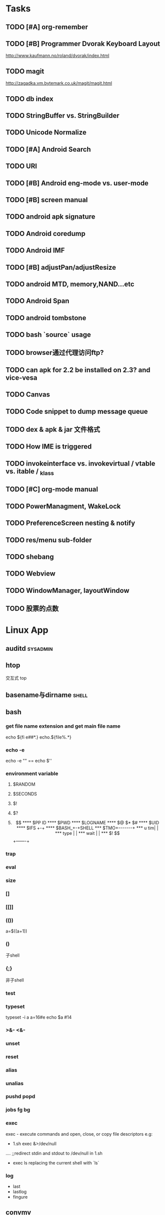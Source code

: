 * Tasks
#+CATEGORY:Task
** TODO [#A] org-remember
** TODO [#B] Programmer Dvorak Keyboard Layout
   http://www.kaufmann.no/roland/dvorak/index.html
** TODO magit
   http://zagadka.vm.bytemark.co.uk/magit/magit.html
** TODO db index
** TODO StringBuffer vs. StringBuilder
** TODO Unicode Normalize
** TODO [#A] Android Search
** TODO URI
** TODO [#B] Android eng-mode vs. user-mode
** TODO [#B] screen manual
** TODO android apk signature
** TODO Android coredump
** TODO Android IMF
** TODO [#B] adjustPan/adjustResize
** TODO android MTD, memory,NAND...etc
** TODO Android Span
** TODO android tombstone
** TODO bash `source` usage
** TODO browser通过代理访问ftp?
** TODO can apk for 2.2 be installed on 2.3? and vice-vesa
** TODO Canvas
** TODO Code snippet to dump message queue
** TODO dex & apk & jar 文件格式
** TODO How IME is triggered
** TODO invokeinterface vs. invokevirtual / vtable vs. itable / _klass 
** TODO [#C] org-mode manual
** TODO PowerManagment, WakeLock
** TODO PreferenceScreen nesting & notify
** TODO res/menu sub-folder
** TODO shebang
** TODO Webview
** TODO WindowManager, layoutWindow
** TODO 股票的点数
* Linux App
#+CATEGORY:Linux app
** auditd							      :sysadmin:
** htop
   交互式 top
** basename与dirname							 :shell:
** bash
*** get file name extension and get main file name
    echo ${fi e##*.}
    echo.${file%.*}
*** echo -e
    echo -e "\n" == echo $'\n'
*** environment variable
**** $RANDOM
**** $SECONDS
**** $!
**** $?
**** $$
**** $PP ID
**** $PWD
**** $LOGNAME
**** $@ $* $#
**** $UID
**** $IFS  +-+
**** $BASH_+-+SHELL
***  $TMO+-------+
*** u tim|       |
*** type |       |
*** wait |       |
*** $! $$+-------+
*** trap
*** eval
*** size
*** []
*** [[]]
*** (())
    a=$((a+1))
*** ()
    子shell
*** {;}
    非子shell
*** test
*** typeset
    typeset -i a
    a=16#e
    echo $a  #14
*** >&- <&-
*** unset
*** reset
*** alias
*** unalias
*** pushd popd
*** jobs fg bg
*** exec
     exec - execute commands and open, close, or copy file descriptors
     e.g:
     - 1.sh
         exec &>/dev/null
	 ....
	 ;;redirect stdin and stdout to /dev/null in 1.sh
     - exec ls
       replacing the current shell with `ls`

*** log
    - last
    - lastlog
    - fingure
** convmv
** dnotify
** expect
** gdb
   http://sourceware.org/gdb/current/onlinedocs/gdb_toc.html
*** gcc -g3
*** j
*** gcore
*** core
*** file
*** r
*** set
**** args
**** follow-fork-mode
**** detach-on-fork,fork
*** until
    execute until the program reached a source line greater than the current
*** fin,ret
*** c
*** call
*** corefile
    corefile core.1982
*** catch
*** tb,rb,b,en,dis
*** w,rw
*** d
*** n,s
*** catchpoint,restart
*** ni,si
*** f,up,down,bt
*** p,x
** git
*** magit
    The best emacs git extension
    http://philjackson.github.com/magit/magit.html
*** topgit
    git extension for patch queue management
*** ref
    - Git Community Book
    - Pro Git
** grep
*** grep/egrep 中如何匹配tab					       :grep:
    - input tab with ^v^i(control-v control-i)
    - grep $'\t' file
*** grep常用的选项						       :grep:
    - C NUM 显示出匹配行附近的 NUM 行上下文。
    - n 显示行号。
    - H 显示文件名。这两个选项对于在一大堆文件里面搜索东 西非常有用。
    - o 只显示匹配的部分，这对于从一大堆东西中提取某些特殊信息非常有用。
    - i 忽略大小写
    - v 反向匹配，即显示不匹配的行。
** hdparm							      :sysadmin:
** hostname /etc/hostname
** iconv
** inittab
   http://publib.boulder.ibm.com/infocenter/systems/index.jsp?topic=/com.ibm.aix.files/doc/aixfiles/inittab.htm
   - 使一个程序cmd运行,并且程序退出后自动重启
     mycmd:2:respawn:cmd && telinit q
** ion
*** 修改mod_query.warn()和mod_query.message()使warn和message过一段时间自动cancel
    [[file:~/setup/ion-3-20080207/mod_query/mod_query.lua::function%20mod_query%20warn%20mplex%20str][mod_query.warn]]
** ion3									  :util:
** lsof								      :sysadmin:
** mc									  :util:
** meld
** mutt
*** mutt中用search命令(/,M-b,l..)时经常segment fault?
    ./configure --with-regex
** nc
** rename								 :shell:
** screen								  :util:
*** 改变encoding
    C-o : encoding utf8
*** 保存screen的输出
    C-o [进入scroll模式，用C-p,C-n移动到要保存的区域的开始，按SPACE，然后移动到要保   存的区域的结束，按Y，区域被保存到paste buffer中,按C-o ]就可以调出paste buffer的   内容

** shc
   shc -- generic shell script compiler
** ssh
** tac
** tex
** tilda								  :util:
** ulimit							      :sysadmin:
** watch
   make any command has top-like output
** wmctrl								  :util:
** x remote display
   默认情况下X server不会在tcp上监听,需要修改/etc/X11/xinit/xserverrc
   将其中的 -nolisten tcp删掉

** xmodmap								  :util:
   查询系统有哪些可用的keysym: /usr/share/X11/xkb/symbols
** xset
** 画图
*** ditaa
*** rrdtool
*** gimp
*** graphivz 静态图,适合图拓朴图,调用图等
*** imagemagick
**** display
**** import
**** import全屏截图
     import -window root -pause 2 1.jpg
*** ubigraph
* lisp及函数式语言						    :ARCHIVE:
** 严格的函数式语言的特点
   http://en.wikipedia.org/wiki/Functional_program
   - 没有副作用 (no side effect) (没有IO,赋值语句等)
   - 词法闭包 (lexical closure)
   - 高阶函数 (返回函数的函数,high order function) 或者 first class function (函数作为一级对象)
   - 惰性求值 (lazy evaluation)
** 函数式编程的优点
    [[file:why-fp-matters-zh.pdf][file:~/why-fp-matters-zh.pdf]]
    使用惰性求值求解平方根:
#+BEGIN_EXAMPLE
    (defun within (N sq eps)
    (if (< (- N (expt (car sq) 2)) eps)
    (car sq)
    (within (N (cdr sq) eps))
    )
    )
    (defun repeat (N sq)
    (setq sq (/ (+ sq (/ N sq)) 2))
    (cons sq (repeat N sq))
    )
    (within 4.0 (repeat 4.0 1) 0.1)
#+END_EXAMPLE
    可惜这段代码在emacs不能工作,因为elisp不支持惰性求值...

** what is lexical closure(词法闭包)?
   http://www.ibm.com/developerworks/cn/linux/l-cn-closure/?ca=drs-tp2808
   http://en.wikipedia.org/wiki/Lexical_closure

   elisp不支持词法闭包!
#+BEGIN_EXAMPLE
   (defun make-add (n)
   (function (lambda (m) (+ n m))))  ; Return a function.

   (fset 'add2 (make-add 2))  ; Define function add2
   (add2 4)  =>  error: (void-variable n)

#+END_EXAMPLE
* Perl
** script name
   $0
** argv
   @ARGV[0] is the first command line argument
** match
#+BEGIN_EXAMPLE
   @all_matches=($string=~/(match_pattern)/g);
   my ($match1,$match2)=($string=~/(match_pattern1)(match_pattern2)/);
#+END_EXAMPLE
** file
#+BEGIN_EXAMPLE
   open LOG,"<log_file";
   for (<LOG>) {
     print "$_";
   }
#+END_EXAMPLE
* C								    :ARCHIVE:
#+CATEGORY:C
** static变量不要写在头文件中
   通常static变量在头文件中是错误的, 除非多个编译单元真的想各自使用独立的该变量
** void参数与空参数
   引用网址：http://david.tribble.com/text/cdiffs.htm#C99-func-vararg

   “
   Empty parameter lists

   C distinguishes between a function declared with an empty parameter list and
   a function declared with a parameter list consisting of only void. The former
   is an unprototoped function taking an unspecified number of arguments, while
   the latter is a prototyped function taking no arguments.

    // C code

#+BEGIN_EXAMPLE
    extern int  foo();          // Unspecified parameters
    extern int  bar(void);      // No parameters

    void baz()
    {
        foo(0);         // Valid C, invalid C++
        foo(1, 2);      // Valid C, invalid C++

        bar();          // Okay in both C and C++
        bar(1);         // Error in both C and C++
    }
#+END_EXAMPLE
    C++, on the other hand, makes no distinction between the two declarations
    and considers them both to mean a function taking no arguments.

    // C++ code

#+BEGIN_EXAMPLE
    extern int  xyz();
    extern int  xyz(void);  // Same as 'xyz()' in C++,
                            // Different and invalid in C
    For code that is intended to be compiled as either C or C++, the best solution to this problem is to always declare functions taking no parameters with an explicit void prototype. For example:

    // Compiles as both C and C++
    int bosho(void)
    {
        ...
    }
#+END_EXAMPLE
    Empty function prototypes are a deprecated feature in C99 (as they were in C89).

    即 在c中,void f()表示参数个数未指定,而不是表示无参数,表示无参数要使用void f(void)
    在c++中,void f()和void f(void)是一样的.

    即 尽量使用void f(void) 而不要使用void f()

    --
    发信人: sunway (sunway), 信区: CPP
    标  题: Re: 关于函数参数个数的问题
    发信站: 北邮人论坛 (Wed Oct 14 13:01:02 2009), 站内

    gcc确实能编译过去...神奇
    一般情况下不会错误,gcc默认使用cdecl调用约定,调用者会负责清理栈上的参数,但如果使
    用了stdcall,被调用的f不知道有参数要清理,而调用者又认为f会清理参数...然后就有问题
    了,比如:

#+BEGIN_EXAMPLE
    void  __attribute__((stdcall)) f (int a,int b) {
        f (1,2);
    }

    int main()
    {
        f(1,2);
	return 0;
    }
#+END_EXAMPLE

    【 在 SuperBrother (xiaohui) 的大作中提到: 】
    : 标  题: 关于函数参数个数的问题
    : 发信站: 北邮人论坛 (Wed Oct 14 11:29:31 2009), 站内
    :
    : void f() {}
    : void g(int a) {}
    :
    : int main()
    : {
    :     f(1);
    :     //g(1, 1);  编译不过，提示参数个数过多
    :     return 0;
    : }
    :
    : 用的是GCC 4.2.4
    : 想问问为啥f(1)能过，而g(1, 1)不能？
    : 另外，假设f()不用参数就能完成相应功能，调用f(1)会引起运行时错误吗？
    : --
    :
    ※ 修改:·sunway 于 Oct 14 13:02:34 修改本文·[FROM: 2001:da8:215:1800:211:11ff:
    : ※ 来源:·北邮人论坛 http://forum.byr.edu.cn·[FROM: 2001:da8:215:5200:0:5efe:
** switch与跳转表
#+BEGIN_EXAMPLE
int
main (int argc, char * argv[]) {
    int a=0;
    switch (a) {
    case 1:
	printf ("%d\n",a);
	break;
    case 2:
	printf ("%d\n",a);
	break;
    case 3:
	printf ("%d\n",a);
	break;
    case 11:
	printf ("%d\n",a);
	break;
    case 100:
	printf ("%d\n",a);
	break;
    case 13:
	printf ("%d\n",a);
	break;
    case 4:
	printf ("%d\n",a);
	break;
    case 5:
	printf ("%d\n",a);
	break;
    case 6:
	printf ("%d\n",a);
	break;
    case 7:
	printf ("%d\n",a);
	break;
    case 8:
	printf ("%d\n",a);
	break;

    default:
	printf ("%d\n",a);
	break;
    }
    return 0;
}
#+END_EXAMPLE
当case分支较少时,和if..else一样,通过一系列cmp,je..跳转.
当case分支较多时,会根据情况生成一个跳转表,如:
#+BEGIN_EXAMPLE
        movl    -24(%ebp), %edx
        movl    .L14(,%edx,4), %eax
        jmp     *%eax
        .section        .rodata
        .align 4
        .align 4
.L14:
        .long   .L2
        .long   .L3
        .long   .L4
        .long   .L5
        .long   .L6
        .long   .L7
        .long   .L8
        .long   .L9
        .long   .L10
        .long   .L2
#+END_EXAMPLE
.L14就是跳转表的入口, %eax是分支在表中的偏移,如case为100,则其偏移量为100*4(因为每个表项为4字节)
这时存在一个问题是:如果case值范围过大,比如一共100个case,但有一个case的值为1000,则表中有900个项需要用default分支的地址去填充,浪费空间.
所以gcc在这种情况下又会转而使用原始的cmp,je..跳转.

** volatile keyword in C
#+BEGIN_EXAMPLE
   int main(int args, char **argv)  {
       char x, y, z;
       int i;
       int a[16];

       for(i=0; i<=16; i++) {
           a[i] = 0;
           printf("%d\n", i);
       }
       return 0;
   }
#+END_EXAMPLE

   1. 程序正常终止,打印出0-16
   2. 在 int i; 前加上 volatile, 死循环

   Volatile is an ANSI C type modifier that is frequently needed in C code that
   is part of signal/interrupt handlers, threaded code, and other kernel code,
   including device drivers. In general, any data that may be undated
   asynchronously should be declared to be volatile. Incidentally, this issue is
   not related to CPU caches except that re-loading of variables into registers
   may involve cache hits or misses.

   Why Use Volatile?  The reason to use volatile is to insure that the compiler
   generates code to re-load a data item each time it is referenced in your
   program. Without volatile, the compiler may generate code that merely re-uses
   the value it already loaded into a register.

   Volatile advises the compiler that the data may be modified in a manner that
   may not be determinable by the compiler. This could be, for example, when a
   pointer is mapped to a device's hardware registers. The device may
   independently change the values unbeknownst to the compiler.


   With gcc the -O2 option is normally required to see the effect of not using
   volatile. Without -O2 or greater optimization, the compiler is likely to
   re-load registers each time a variable is referenced, anyway. Don't blame the
   optimizer if a program gets incorrect results because the program does not
   use volatile where required.

   For example, if two threads share a variable, sum, and one or both threads
   modify it, then the other thread may use a stale value in a register instead
   of going back to memory to get the new value. Instead, each time the thread
   references sum, it must be re-loaded. The way to insure this occurs in ANSI C
   is to declare sum to be volatile.

   Example: The use of volatile can be required to get correct answers. For
   example the program wrong will give incorrect results when it is compiled -O2
   and without volatile. This slightly obtuse program is designed to stop after
   100 ticks of an interval timer that ticks at 100Hz and print the value of the
   variable total. The tick count is incremented in the signal handler. When the
   count gets to 100, the program should terminate. If the tick count does not
   get to 100 within 10 seconds then an alarm goes off and the program
   terminates.

   By compiling the program as: gcc -O2 -DVOLATILE=volatile wrong.c -o wrong_v
   you will see, (unless your program is preempted for quite a while), that the
   count gets to 100 and the program terminates as designed. With the program
   compiled as gcc -O2 wrong.c -o wrong_nv you will see, that the count becomes
   greater than 100 as shown when the handler prints it, but, the while loop
   does not terminate.

   Incidentally, attempts to determine what is happening may thwart your
   efforts. For example, a function call, such as to printf(), or the use of a
   breakpoint, in the loop, will likely spill and re-load the registers.


   http://en.allexperts.com/q/C-1587/volatile.htm
   http://www.netrino.com/node/80

** 栈对齐 stack align
#+BEGIN_EXAMPLE
  int
  main (int argc, char * argv[]) {
     int a=9;
     double b=0;
     char * c=&b;
     printf ("%d\n",*(int *)(c+8));
     return 0;
  }
#+END_EXAMPLE
  c+8后才是a的地址,而不是c+4

  gcc保证,对于8 bytes的类型如double,在栈上是8字节对齐的

  On the Pentium and subsequent x86 processors, there is a substantial
  performance penalty if double-precision variables are not stored 8-byte
  aligned; a factor of two or more is not unusual. Unfortunately, the stack (the
  place that local variables and subroutine arguments live) is not guaranteed by
  the Intel ABI to be 8-byte aligned.

  Recent versions of gcc (as well as most other compilers, we are told, such as
  Intel's, Metrowerks', and Microsoft's) are able to keep the stack 8-byte
  aligned; gcc does this by default (see -mpreferred-stack-boundary in the gcc
  documentation). If you are not certain whether your compiler maintains stack
  alignment by default, it is a good idea to make sure.

  Unfortunately, gcc only preserves the stack alignment—as a result, if the
  stack starts off misaligned, it will always be misaligned, with a disastrous
  effect on performance (in double precision).

  http://www.fftw.org/doc/Stack-alignment-on-x86.html

** gcc -E
** 结构体的 struct A a={.a=1,.b=2};形式的初始化
   gcc扩展:

#+BEGIN_EXAMPLE
   struct A {
     int a;
     int b;
   };

   int
   main(int argc, char *argv[]) {
     struct A a={.b=1,.a=2}; //或者 struct A a={2,1};
     printf ("%d %d\n",a.a,a.b);
     return 0;
   }
#+END_EXAMPLE

** do {} while (0)
   http://c2.com/cgi/wiki?TrivialDoWhileLoop
** char * str[MAXSIZE]
   当打算将strlen是n的字符串存入str时，要分配n+1个char的空间，因为结尾的'\0'不包括在strlen里
** scanf
*** %n
#+BEGIN_EXAMPLE
    int a,b;
    scanf("%d%n",&a,&b)
    #>./a.out
    1234
    a=1234 b=4
#+END_EXAMPLE
*** %[]

*** %*
#+BEGIN_EXAMPLE
    int a,b;
    scanf("%*d%n",&a);
    #>./a.out
    1234
    a=4
#+END_EXAMPLE
*** 空白字符的处理
    空白字符包括 空格,tab,\n
#+BEGIN_EXAMPLE
    int a,b;
    scanf("%d",&a);
    scanf("%d",&b);
    #>./a.out
    1234 123
    a=1234,b=123
#+END_EXAMPLE
    实际上,第一个scanf执行后,输入流里还有一个\n,但是,下一句scanf用%d做参数时,会忽略输入流开头的空白字符.
    大多数%..会忽略开头的空白字符,但以下几个除外:
    %c,%[]
    所以:
#+BEGIN_EXAMPLE
    int a,b;
    scanf("%d",&a);
    scanf("%c",&b);
    #>./a.out
    1234
    a=1234,b=134513674
#+END_EXAMPLE
    b没有要求输入值,而是直接用的流中剩余的\n,对于%c,%[]这种情况,需要手工用%s忽略开头的空白字符,如:
#+BEGIN_EXAMPLE
    int a,b;
    scanf("%d",&a);
    scanf("%*[ \t\n]%c",&b);
#+END_EXAMPLE

*** 回车的作用
    回车用来表示将输入提交到输入流中,但回车本身也会被正常放在输入流中,所以
    scanf("%d\n",&a) 也是可以被匹配的
*** scanf类型不匹配时死循环?
#+BEGIN_EXAMPLE
    int a;
    label:
    scanf("%d",&a);
    goto label;
#+END_EXAMPLE
    若输入不为整数,如'a',则后面的scanf会被跳过,死循环
    原因:
    scanf类型不匹配时,scanf失败,不匹配的数据仍然留在输入流中,必须用%*..丢弃这些错误的数据.
#+BEGIN_EXAMPLE
    int a;
    label:
    scanf("%d",&a);
    scanf("%*s");
    goto label;
#+END_EXAMPLE

** scanf中的%s与%[]
scanf ("%s,%d",a,&b);
然后输入 abc,2,打印a的值是 abc,2 ,不是abc,就是说%s会贪婪的吞掉它后面所有的输入,
除非你输入空格让它停止

s

Matches  a sequence of non-white-space characters; the next pointer must be
a pointer to character array that is long enough to hold the input sequence
and  the  terminating  null character ('\0'), which is added automatically.
The input string stops at white  space  or  at  the  maximum  field  width,
~~~~~~~~~~~~~~~~~~~~~~~~~~~~~~~~~~~~~~~[ \t\n]+
whichever occurs first.


如果你确实喜欢用abc,2这种形式输入,可以试试这个:
scanf("%[^,]%d",a,&b);
比较爽

我觉得%s可能就是%[^ \t\n]吧

** c中的声明与定义
   在1.c和2.c两个文件中,

以下情形时编译正确:
#+BEGIN_EXAMPLE
   |----------------+----------------|
   | 1.c            | 2.c            |
   |----------------+----------------|
   | int a          | int a          |
   | int a          | char a         |
   | int a          | extern int a   |
   | int a          | extern char a  |
   | int a=2        | char a         |
   | int a=2        | int a          |
   | static int a=2 | static int a=1 |
   |----------------+----------------|
#+END_EXAMPLE

以下情形时出错:
#+BEGIN_EXAMPLE
   |---------+----------|
   | 1.c     | 2.c      |
   |---------+----------|
   | int a=2 | int a=3  |
   | int a=2 | char a=3 |
   | int a=2 | int a=2  |
   |---------+----------|
#+END_EXAMPLE
结论:
   没有赋值的定义如 int a 和 声明 extern int a 一样,可以声明多次,类型也可以不同(虽然这是个错误)
   赋值的定义只能定义一次
   static的定义和声明不干扰
即:没赋值的可以随便写,赋值的只能写一次.extern关键字没有用.
** DONE compile time assert						:ATTACH:
   CLOSED: [2008-11-03 一 16:13]
   - State "DONE"       [2008-11-03 一 16:13]
   :PROPERTIES:
   :Attachments: compile-time-assertions_1.pdf
   :ID:       7xl4i9z0ife0@sunway-lab.bupt.edu.cn
   :END:
   #define ASSERT_STATIC(e) char UXXX[(e)-1]

** DONE C Preprocessor -- the whole story
   CLOSED: [2008-11-03 一 16:15]
   - State "DONE"       [2008-11-03 一 16:15]
   http://developer.apple.com/documentation/DeveloperTools/gcc-4.0.1/cpp/
   http://en.wikipedia.org/wiki/C_preprocessor
   http://blog.chinaunix.net/u1/41845/showart_446562.html

* C++
#+CATEGORY:C++
** c++容器当pop元素时元素如果被自动析构
   Test t;
   vector<Test> v;
   v.push_back(t);
   v.pop_back();
   v pop_back时,容器中相应的元素(t的拷贝)被自动析构.
   但
   Test * t=new Test;
   v.push_back(t);
   v.pop_back()时,t指向的元素却并不会被析构.
   同样,若vector中元素为其它内置类型也,也不可能被自动析构

   vector的源码中,
   pop_back() {
   __M_content;
   destroy(..);
   }
   而destroy(p)只是简单的调用 p->~T()

   为了容器的一致,C++规定,内置类型的析构也能编译通过,但这些析构实际上什么也不做,
   即当T为int时,p->~int()也能编译通过,指针也属于内置类型,所以容器中为指针时,也能
   编译通过,但析构时实际上什么也不做.

   从上面vector的代码中也可以看到,vector pop_back时并不释放内存,而list与此不同:
   list的pop_back大致为:
   destroy();
   deallocate();
   ..
   其中deallocate负责释放内存

   上面提到的destroy,deallocate,还有allocate,construct都是容器的allocator的功能,
   可以自己重写一个allocator,实现不同的allocate,deallocate,construct,destroy行为,然后把
   新的allocator做为容器的模板参数

** c++引入引用的最根本原因
   c++引入引用,是因为容器的存在.

   对比C语言中经典的容器:数组. 数组可以保存各种类型,包括内置类型,自定义struct等,
   如array[0]=structA,则后面array[0].value1=1时,即是修改structA,数组的[]是C内置运
   算符,不存在array[0]取得的是structA的拷贝的问题

   但在c++中,容器类的[],at,get...都是函数,如vector<struct> v; v[0]=structA;
   v[0].value=1;若operator[]直接返回struct类型,而不是引用或指针,则v[0].value=1修
   改的实际上是structA的拷贝.所以C++的容器类的getter,为了与c语义上的一致,都是返回
   引用.如果没有引用,C++容器只能设计成必须存储指针类型

   另外,用c写的glib中容器,如garray,getter都是使用宏来完成的,宏可以认为是
   return-by-name, 和引用的效果类似.如 #define g_array_index(a,t,i) (((t*) (void
   *) (a)->data) [(i)]), a是array,t是容器中成员类型,i是偏移量

   综上:容器类的getter方法都是函数调用,为了避免return-by-value,使用了 return-by-name

** operator->()								:ATTACH:
   :PROPERTIES:
   :Attachments: 1.cpp
   :ID:       shn19b504ie0@sunway-lab.bupt.edu.cn
   :END:
   operator->()用来使某个类像指针,如iteraotr

** [23.11] How can I set up my class so it won't be inherited from?	:ATTACH:
   :PROPERTIES:
   :Attachments: virtual.cpp
   :ID:       4to2d6y03ge0@sunway-lab.bupt.edu.cn
   :END:
   This is known as making the class "final" or "a leaf." There are three ways
   to do it: an easy technical approach, an even easier non-technical approach,
   and a slightly trickier technical approach.

   The (easy) technical approach is to make the class's constructors private and
   to use the Named Constructor Idiom to create the objects. No one can create
   objects of a derived class since the base class's constructor will be
   inaccessible. The "named constructors" themselves could return by pointer if
   you want your objects allocated by new or they could return by value if you
   want the objects created on the stack.

   The (even easier) non-technical approach is to put a big fat ugly comment
   next to the class definition. The comment could say, for example, // We'll
   fire you if you inherit from this class or even just /*final*/ class Whatever
   {...};. Some programmers balk at this because it is enforced by people rather
   than by technology, but don't knock it on face value: it is quite effective
   in practice.

   A slightly trickier technical approach is to exploit virtual
   inheritance. Since the most derived class's ctor needs to directly call the
   virtual base class's ctor, the following guarantees that no concrete class
   can inherit from class Fred:

#+BEGIN_EXAMPLE
   class Fred;

   class FredBase {
   protected:
     FredBase() { }
   };

   class Fred : private virtual FredBase {
   public:
   ...
   };
#+END_EXAMPLE

   Class Fred can access FredBase's ctor, since Fred is deprived from FredBase,
   but no class derived from Fred can access FredBase's ctor (note 1),and therefore no
   one can create a concrete class derived from Fred.

   note 1:
   'no class derived from Fred can access FredBase's ctor' need 3 constrains be considered:
   1. FredBase() must be
      case1: protected and Fred derives from Fred or
      case2: FredBase() is private , Fred derived from FredBase and is a friend of Fred
   2. Fred must private inherits from FredBase on case 1 or protected inherits from FredBase on case 2
   3. virtual inherits is a must for Fred, because:

      When a base class is inherited virtualy, it is up to the *most derived*
      class to initialize it.

      in our case, if class F deprived from Fred, it's F's duty to initialize Fred, which is impossible since
      Fred's ctor is not accessable.

      about virtual inheritance, check attached virtual.cpp

#+BEGIN_EXAMPLE
      ~@sunway-lab> ./a.out
      ctor for FredBase called
      ctor for Fred called
      ctor for Fred2 called
#+END_EXAMPLE

** never throw exceptions in dtor
[17.3] How can I handle a destructor that fails?

Write a message to a log-file. Or call Aunt Tilda. But do not throw an exception!
Here's why (buckle your seat-belts):

The C++ rule is that you must never throw an exception from a destructor that is
being called during the "stack unwinding" process of another exception. For
example, if someone says throw Foo(), the stack will be unwound so all the stack
frames between the throw Foo() and the } catch (Foo e) { will get popped. This
is called stack unwinding.

During stack unwinding, all the local objects in all those stack frames are
destructed. If one of those destructors throws an exception (say it throws a Bar
object), the C++ runtime system is in a no-win situation: should it ignore the
Bar and end up in the } catch (Foo e) { where it was originally headed? Should
it ignore the Foo and look for a } catch (Bar e) { handler? There is no good
answer — either choice loses information.

So the C++ language guarantees that it will call terminate() at this point, and
terminate() kills the process. Bang you're dead.

The easy way to prevent this is never throw an exception from a destructor. But
if you really want to be clever, you can say never throw an exception from a
destructor while processing another exception. But in this second case, you're
in a difficult situation: the destructor itself needs code to handle both
throwing an exception and doing "something else", and the caller has no
guarantees as to what might happen when the destructor detects an error (it
might throw an exception, it might do "something else"). So the whole solution
is harder to write. So the easy thing to do is always do "something else". That
is, never throw an exception from a destructor.

Of course the word never should be "in quotes" since there is always some
situation somewhere where the rule won't hold. But certainly at least 99% of the
time this is a good rule of thumb.

** what is type-safe and strong type
   http://hi.baidu.com/chenfalei/blog/item/f33ac0133500ac21dd540186.html
   没有绝对的类型安全与强类型语言。类型安全都是相对的。
   比如C/C++基本的类型检查保证了一部分的类型安全，但它的 union/指针/强制转换/数组 却破坏了类型安全。
   绝对的类型安全是指：一旦程序通过编译，即不再存在除逻辑错误外的其他错误。
** why pop_back returns void instead of the removed object?
   - The SGI's docs contain the reasoning - it's from queue's documentation
     but it also applies for deque:
     "One might wonder why pop() returns void, instead of value_type. That
     is, why must one use front() and pop() to examine and remove the
     element at the front of the queue, instead of combining the two in a
     single member function? In fact, there is a good reason for this
     design. If pop() returned the front element, it would have to return
     by value rather than by reference: return by reference would create a
     dangling pointer. Return by value, however, is inefficient: it
     involves at least one redundant copy constructor call. Since it is
     impossible for pop() to return a value in such a way as to be both
     efficient and correct, it is more sensible for it to return no value
     at all and to require clients to use front() to inspect the value at
     the front of the queue."
   - exception safety
     假设 pop_back()定义为：
#+BEGIN_EXAMPLE
     T topValue=vector1.pop();

     T pop_back() {
         T temp=vec[top];
	 --top;
	 return temp; // what about if the copy assignment or copy constructor of temp->topValue fails?
     }
#+END_EXAMPLE

** 数组蜕化为指针及数组引用做为函数参数

#+BEGIN_EXAMPLE
#include <iostream>
using namespace std;

void f (int (& a) [10]) {
    cout<<a[0]<<endl;
    cout<<sizeof(a)<<endl;
}
void g (int a []) {
    f (a);
}
int
main(int argc, char *argv[]) {
    int a[10]={9};
    g (a);
    return 0;
}
#+END_EXAMPLE
编译错误

#+BEGIN_EXAMPLE
#include <iostream>
using namespace std;

void f (int (& a) [10]) {
    cout<<a[0]<<endl;
    cout<<sizeof(a)<<endl;
}
int
main(int argc, char *argv[]) {
    int a[10]={9};
    f (a);
    return 0;
}
#+END_EXAMPLE
编译正确

可见,数组作为参数会蜕化为指针,但数组引用做为参数不会
** c++ template 链接问题					   :template:模板:
   or 为什么c++ template的声明和定义通常在同一个文件,而不把定义单独编译成目标文件
   因为c++ template is instantiated at compile time.
   http://en.wikibooks.org/wiki/C%2B%2B_Programming/Template
** The Standard Librarian: Containers of Incomplete Types
   http://www.ddj.com/database/184403814
** 临时对象的const引用						   :引用:const:常量:
   string foo() {return string("abc");}
   const string & a=foo();
   是合法的,这是C++对大量存在的 foo (const & T) 类型的函数的折衷
   string & a=foo()是非法的
   类似的,对于foo("abc")的调用,void foo(const string & s)是合法的,void foo(string & s)是非法的,除非
   string a("abc");string & b=a; foo(b);

   虽然c++要求返回的临时对象的引用必须是const,但在gcc里,复杂对象通常都是用
   named-return-value,所以返回的临时对象实际上必然在调用者的栈中,所以

#+BEGIN_EXAMPLE
   main (int argc, char * argv[]) {
    const T & t=fun ();
    T & tt=const_cast<T &>(t);
    tt.a=19;
    printf ("%d\n",t.a);
    return 0;
    }
#+END_EXAMPLE
    并没有问题
    main的栈:
    临时对象a
    引用t的指针,指向临时对象a

** bitwise copy
   http://blogs.msdn.com/slippman/archive/2004/01/20/60655.aspx
   http://www.cppblog.com/jerysun0818/archive/2006/05/05/6632.html

   In practice, a good compiler can generate bitwise copies for most class objects since they
   have bitwise copy semantics….
   That is, a copy constructor is not automatically generated by the compiler for each class that
   does not explicitly define one.

   Default constructors and copy constructors…are generated (by the compiler) where needed.
   Needed in this instance means when the class does not exhibit bitwise copy semantics
   When are bitwise copy semantics not exhibited by a class? There are four instances:

   1. When the class contains a member object of a class for which a copy constructor exists
      (either explicitly declared by the class designer, as in the case of the previous String
      class, or synthesized by the compiler, as in the case of class Word)
   2. When the class is derived from a base class for which a copy constructor exists (again,
      either explicitly declared or synthesized)
   3. When the class declares one or more virtual functions
   4. When the class is derived from an inheritance chain in which one or more base classes are virtual


   如果一个类的成员中有指针成员，如果它又有bitwise copy semantics(如无虚函数，成
   员类没有定义copy constructor..),默认会使用bitwise copy,但是对指针做shadow
   copy在对象析构时指针成员可能会被多次delete,所以对于这个类要自定义copy
   constructor使其丧失bitwise copy semantics

** 可怜的bool
发信人: Oversense (空), 信区: CPlusPlus
标  题: 可怜的bool
发信站: BBS 水木清华站 (Mon Oct 21 17:53:11 2002), 转信

可怜的bool

作者: Jim Hyslop 和 Herb Sutter
翻译：oversense <17:33 2002-10-21>
出处: http://www.cuj.com/experts/2011/hyslop.htm?topic=experts

嘿嘿...今天的活比较爽！前几天写了点破程序，今天改改就搞定了。
哎，真困！喝点咖啡，靠在我的小椅子上，看看我的代码...

神奇，这是啥？
void f()
{
 TextHandler t;
 t.sendText("Hello, world", true);
// ...
}

后面那个true是什么东东？翻翻定义:
class TextHandler
{
public:
 void sendText( const std::string & msg,
                bool sendNewLine );
//...
};

喝点coffee，我想起来了，true表示sendText函数自动加上一个回车换行，我怎
么忘了？难道是我笨？我陷入迷茫的沉思...

砰！！！的一声巨响，我一慌张，嘴里的咖啡差点喷出来，还好我嘴紧。一定是Guru合上
了她的什么大头书。我转向她，挤出一点微笑。她手里拿着一本不到一百页的小册子。
神奇，这么小的书弄得这么响，她是怎么弄得？

显然，她什么都知道了。

"我的宝贝！如果你这么快就忘了参数的含义，那么当其他程序员第一次看你的代
码的时候，他怎么明白你要表达的意思呢？"

"嗯，是啊" 我咕噜道 "但是在IDE里面，他只要把鼠标移到函数上，他就可以看
到参数说明了啊！"

"有些IDE如此，并非全部，甚至不是大多数！我说过很多次，源代码最主要的用途
是用来交流，对意图的交流。我手中这本古老的，令人尊敬的卷册阐述了交流的艺术。
在这儿，它写道，'使用明确，详细，具体的语言'[1]，你代码中的bool与此无缘，
他不能传递任何有用的信息给读者。 "

"不哈，一旦他知道这个bool是什么意思，就很容易记住了哈！"我中气不足的说。

Guru用她美丽而坚定的蓝眼睛盯着我，我心里扑通扑通跳起来。

"你多久以前写的这段代码？"Guru很温柔的说道--那种我喜欢的温柔。
"嗯，好，嗯，那如何改正呢？"我巧妙的回避她的问题。
"你不能另外想一种方式去表达你的意图吗？"她也不直接回答我，我们就好像在
煎鸡蛋。

"我可以不要第二个参数，让用户自己加 '\n' 好了。"我边说边写:
{
 t.sendText("Hello, world\n");
}
"如果传递给sendText是一个变量呢？" Guru问。
"那就这样好了"
{
 t.sendText( variable );
 t.sendText( "\n" );
}
我抬头看到Guru脸色不善，赶紧说道:
"那就这样，我提供两个函数"
void sendText( const std::string & );
void sendTextWithNewLine( const std::string & );

"没有其他的办法了吗？"Guru思考的时候，微微皱眉。
哎，看来我今天不要想轻松溜走了，我一阵猛想......什么也没想出来，我投降
了，"就这样吧！"

"关于你的问题，你还要认识一点" Guru写道:
void displayText( const std::string &,
                  bool applyItalics,
                  bool applyBold );
void f(){
    displayText( "This is bold but not italic",true, false );
}
"如果一个程序员要用斜体显示文字，但是弄错了参数顺序，那么这些文字就要用
粗体显示了，而且显然编译器无法发现这个错误。"

"如果Bob拿到了这段代码，改变了参数的顺序，一种叫做'Permute And Baffle'
的技术[2]。会怎样？"

"显然，问题多多的displayText不能得到 '明确，详细，具体' 的参数。"

"现在来看你的问题，你的第一个方案，因为displayText需要其他参数而没法用
。你的第二个方案，
可以工作，但是如果displayText需要很多信息，比如颜色，字体等，你是不是要
提供如此多的函数呢？"

"所以，我们可以用enumerated."
"Enumerations?"我奇怪的说。

"是的，Enumerations在这儿能得到很好的应用，看，"
class TextHandler
{
public:
 enum NewLineDisposition { sendNewLine, noNewLine };
 void sendText( const std::string &, NewLineDisposition );
};
void f()
{
 TextHandler t;
 t.sendText( "Hello, ", TextHandler::noNewLine );
 t.sendText( "world", TextHandler::sendNewLine );
}
"这种写法很好，这段代码现在self-documenting了，不需要注释，意图和结果都
很清楚。看得人不需要去查找函数的定义了。"
"而且，这种写法有很好的扩展性，如果你需要只加一个回车，你只需要在enume
ration中加上prependNewLine就可以了，现有的代码无需任何改变。"

"不要抛弃你第一个方案，宝贝。在有的情况下，他是最优的。"Guru转过身，重
新打开那本书，优雅而轻快的走开，消失在拐角处。

注解:
[1] William Strunk Jr. and E.B. White. The Elements of Style (MacMilla
n Publishing Co. Ltd,
1979).
[2] From Roedy Green's "How To Write Unmaintainable Code,"
<http://mindprod.com/unmaindesign.html>. (Primarily aimed at Java prog
rammers, it still has
lots of relevance for C++ programmers.)

** operator new							    :new:delete:
   http://www.scs.cs.nyu.edu/~dm/c++-new.html
#+BEGIN_EXAMPLE
#include <iostream>
using namespace std;

class Test {
    int val;
public:
    Test (int v):val (v) {cout<<val<<endl;}
    void * operator new (size_t size,int count) {cout<<__LINE__<<endl;return malloc (size);}
    void operator delete( void * p,size_t size ) {cout<<size<<endl;free (p);}
    //new和delete只负责分配释放内存，不负责ctor和dtor调用
};

int
main(int argc, char ** argv) {
    Test * t=new (10) Test (20);
    Test tt; //局部变量不使用operator new和operator delete
    return 0;
}
#+END_EXAMPLE
** prefrer ++i to i++
   For builtin types, it really doesn't matter. But in C++, you can write
   and operator++ for your own class. And then it might matter, becaure
   postfix ++ has to create a copy of the object so that the old value can
   be returned. If you don't need the return value, that copy is
   unnecessary. If the compiler doesn't do named return value
   optimization, that copy might even need to be copied again, and all
   that just to throw the result away. The postfix operator++ for an own
   class might look something like this:

#+BEGIN_EXAMPLE
   MyClass MyClass::operator++(int)
   {
   MyClass retval(*this); // copy the object
   // do whatever is needed to "increment" the object
   reutrn retval; // return the copy by value
   }
#+END_EXAMPLE

   while prefix ++ might look like:

#+BEGIN_EXAMPLE
   MyClass& MyClass::operator++()
   {
   // do whatever is needed to "increment" the object
   return *this; // return a refernce to the object
   }
#+END_EXAMPLE

   Therefore, it's considered a good habit to always use prefix ++ if the
   return value is not needed.

** Decorator pattern
http://en.wikipedia.org/wiki/Decorator_pattern

#+BEGIN_EXAMPLE
#include <iostream>
using namespace std;

class B {
public:
    virtual void fun () {cout<<"C"<<endl;}
};

class Dec:public B {
    B * pbase;
public:
    Dec (B * b):pbase(b) {}
    virtual void fun () {cout<<"Dec"<<endl;pbase->fun ();}
};

int
main(int argc, char ** argv) {
    B * b=new Dec(new Dec (new B));
    b->fun ();

    return 0;
}
#+END_EXAMPLE

** 一个Printable类
#+BEGIN_EXAMPLE
#include <iostream>
#include <string>
#include <sstream>
using namespace std;
class Printable {
    virtual string to_str () const=0;
public:
    friend ostream & operator<<(ostream &,const Printable &);
};

ostream & operator<<(ostream & o,const Printable & p) {
    return o<<p.to_str ()<<endl;
}

class Test:public Printable {
    int a;
    int b;
private:
    string to_str () const {
	stringstream ss;
	ss<<a<<" ";
	ss<<b<<endl;
	return ss.str ();
    }
public:
    Test (int a,int b):a (a),b (b) {}
};
int
main(int argc, char ** argv) {
    Test t (1,2);
    cout<<t;
    return 0;
}
#+END_EXAMPLE
** 类型转换
   假设需要一个X到Y的转换：

   - Y内定义 Y(const X &) ()构造函数
   - X内定义 operator Y() {return Y;}函数

   自定义的类型转换也可以被隐式调用，
   例如 Y实现了 friend ostream & operator <<(ostream &,const Y &) 使Y可以通过 cout<<Y的
   形式调用，如果在Y或X中定义了X到Y的转换，则cout<<X时，X会被隐式的转换为Y并调用operator<<(cout,Y)
   另外，自定义的类型转换也是static_cast能否成功的根据之一
** cast
   - 'reinterpret_cast' 只能用于指针或引用'reinterpret_cast' casts a pointer to
     any other type of pointer. It also allows casting from pointer to an
     integer type and vice versa. This operator can cast pointers between
     non-related classed. The operation results is a simple binary copy of the
     value from a pointer to the other. The content pointed does not pass any
     kind of check nor transformation between types. In the case that the copy
     is performed from a pointer to an integer, the interpretation of its
     content is system dependent and therefore any implementation is non
     portable. A pointer casted to an integer enough large to fully contain it
     can be casted back to a valid pointer.

     Code:

#+BEGIN_EXAMPLE
     class A {};
     class B {};

     A * a = new A;
     B * b = reinterpret_cast<B *>(a);
#+END_EXAMPLE

     'reinterpret_cast' treats all pointers exactly as traditional type-casting operators do.

   - 'dynamic_cast' 只能用于指针或引用

     'dynamic_cast' is exclusively used with pointers and references to
     objects. It allows any type-casting that can be implicitly performed as
     well as the inverse one when used with polymorphic classes, however, unlike
     static_cast, dynamic_cast checks, in this last case, if the operation is
     valid. That is to say, it checks if the casting is going to return a valid
     complete object of the requested type. Checking is performed during
     run-time execution. If the pointer being casted is not a pointer to a valid
     complete object of the requested type, the value returned is a 'NULL'
     pointer.

     dynamic_cast使用了RTTI来确定能否转换成功,而只有支持多态的类(有虚函数)才在
     vtbl中有相应的RTTI信息,所以:
#+BEGIN_EXAMPLE
     class Base {

     };
     class Derived:public Base {

     };

     Base * b=new Derived();
     dynamic_cast<Derived *>(b)不会成功,因为没有vtbl,即没有RTTI信息

#+END_EXAMPLE

     Code:
#+BEGIN_EXAMPLE
     class Base { virtual dummy() {} };
     class Derived : public Base {};

     Base* b1 = new Derived;
     Base* b2 = new Base;

     Derived* d1 = dynamic_cast<Derived *>(b1);          // succeeds
     Derived* d2 = dynamic_cast<Derived *>(b2);          // fails: returns 'NULL'
#+END_EXAMPLE

     If the type-casting is performed to a reference type and this casting is not possible an exception of type 'bad_cast' is thrown:

     Code:

#+BEGIN_EXAMPLE
     class Base { virtual dummy() {} };
     class Derived : public Base { };

     Base* b1 = new Derived;
     Base* b2 = new Base;

     Derived d1 = dynamic_cast<Derived &*>(b1);          // succeeds
     Derived d2 = dynamic_cast<Derived &*>(b2);          // fails: exception thrown
#+END_EXAMPLE

   - 'static_cast'

     'static_cast' allows to perform any casting that can be implicitly
     performed as well as also the inverse cast (even if this is not allowed
     implicitly). Applied to pointers to classes, that is to say that it allows
     to cast a pointer of a derived class to its base class (this is a valid
     conversion that can be implicitly performed) and can also perform the
     inverse: cast a base class to its derivated class. In this last case the
     base class that is being casted is not checked to determine wether this is
     a complete class of the destination type or not. Code:
#+BEGIN_EXAMPLE
     class Base {}; class
     Derived : public Base {};

     Base *a    = new Base;
     Derived *b = static_cast<Derived *>(a);
     'static_cast', aside from manipulating pointers to classes, can also be used to perform conversions explicitly defined in classes, as well as to perform standard conversions between fundamental types:
     Code:
     double d = 3.14159265;
     int    i = static_cast<int>(d);
#+END_EXAMPLE


   - 'const_cast'

     This type of casting manipulates the const attribute of the passed object, either to be set or removed:

     Code:
#+BEGIN_EXAMPLE
     class C {};
     const C *a = new C;
     C *b = const_cast<C *>(a);

#+END_EXAMPLE
     Neither of the other three new cast operators can modify the constness of an object.
     Notes:
     It is undefined behaviour if the pointer is used to write on an constant object (an object declared as 'const').
     The 'const_cast' operator can also change the 'volatile' qualifier on a type.

     总结:
     reinterpret_cast是不懂c++语法的,也不会使用rtti信息,这就决定了它不能解析c++的类结构,如多重继承,虚拟继承这些复杂的结构.
     指针的reinterpret_cast的过程中,值是不会变的,改变的只是对这个值的处理方式(当作c的指针还是当作d的指针)

     static_cast是懂c++的语法的,它能了解编译时的ctti信息,能够在处理多重继承,虚拟继承等复杂结构.
     B
     C1:virtual B
     C2:virtual B
     D:C1,C2
     D * d=new D()能成功static_cast到B*,C1*或C2*,因为static_cast了解继承的树

     static_cast是编译时的行为,它不能正确处理的情况是:
     B
     C1:virtual B
     C2:virtual B
     D:C1,C2
     void foo(B * b) {
     D * d=static_cast<D *>(b);
     }
     如果:
     B * b=new B();
     foo(b); 程序会出错,因为static_cast不知道foo的参数b到底是不是真的D*,编译时的static_cast只能假设它是了

     这时就需要dynamic_cast了,dynamic_cast的static_cast的功能基本相同,但它使用了
     rtti信息,可以正确处理从基类到派生类的转换,由于使用了rtti,只有有虚函数或虚基类的类才能使用.

     另外,c++中的(B *)d式的转换相当于编译器按
     const_cast,static_cast,dynamic_cast,reinterpret_cast的顺序挨个测试能否转换成
     功,reinterpret_cast是最后的选择

** RTTI与CTTI
   RTTI是在多态类的vtbl中存储的类型信息,非多态类没有RTTI信息
   dynamic_cast和typeid需要使用RTTI信息
   typeid可以得到类型信息,如typeid(1).name(),或typeid(myclass).name()
   但并非所有的typeid都是使用了RTTI,因为:
   - typeid是运算符,而不是函数,所以typeid的值可能在编译时就能确定
   - 对于非多态类型,如内置数据类型,或自定义的非多态的类,typeid使用的是CTTI,即编译时就确定类型
     而对于多态类型,typeid通过查询多态类的vtbl中的RTTI信息确定类型
** 重载 <<
#+BEGIN_EXAMPLE
#include <iostream>
using std::cout;
using std::endl;

struct foo {
    short a;
    char  b;
    char  c;
    int   d;
};

int
main(int argc, char ** argv) {
    int c=('A' << 16) + ('B' << 8) + 'C';
    foo f = {1234, 'x', 'y', ('D' << 24 )+('A' << 16) + ('B' << 8) + 'C'};
    cout<<&f.b<<endl;
    return 0;
}


#include <iostream>
#include <iostream>
using namespace std;


class foo {
    short a;
    char  b;
    char  c;
    int   d;
public:
    foo (short a,char b,char c,int d):a (a),b (b),c (c),d (d) {}
    friend ostream& operator<<(ostream& output,const foo & f);

};

ostream & operator<<(ostream& output,const foo & f) {
    output<<f.a<<endl;
}
int
main(int argc, char ** argv) {
    int c=('A' << 16) + ('B' << 8) + 'C';
    foo f (1234, 'x', 'y', ('D' << 24 )+('A' << 16) + ('B' << 8) + 'C');
    cout<<f;
    return 0;
}
#+END_EXAMPLE

** mask
#+BEGIN_EXAMPLE
   string mask (const string & ip, const string & mask) {
   //{{{
   struct sockaddr_in servaddr;
   bzero (&servaddr, sizeof (servaddr));
   servaddr.sin_family = AF_INET;
   inet_pton (AF_INET, ip.c_str (), &servaddr.sin_addr);
   in_addr_t ip_digit=servaddr.sin_addr.s_addr;
   inet_pton (AF_INET, mask.c_str (), &servaddr.sin_addr);
   in_addr_t mask_digit=servaddr.sin_addr.s_addr;
   in_addr_t tmp=ip_digit&mask_digit;
   servaddr.sin_addr.s_addr=tmp;
   char * ret=(char *)malloc (20);
   inet_ntop (AF_INET,&servaddr.sin_addr,ret,20);
   string rets=string (ret);
   free (ret);
   return rets;
   }
   //}}}
#+END_EXAMPLE
** copy构造函数与vtl

#+BEGIN_EXAMPLE
#include <iostream>
#include <string>
using namespace std;
class A {
    int a;
public:
    A () {}
    A (const A & a) {memcpy (this,&a,sizeof(a));}
    virtual void fun () {cout<<"A"<<endl;}

};

class B:public A {
public:
    B (){}
    void fun () {cout<<"B"<<endl;}

};
int
main(int argc, char ** argv) {
    B b;
    A a=b;
    A * ptra=&a;
    ptra->fun ();
    return 0;
}
#+END_EXAMPLE

** 类对象的几种声明方法：
使用构造函数和copy构造函数（但copy构造函数的调用通常被编译器优化掉）
- A a=A();
- A a=A(1);
没使用copy构造函数
- A a;
- A a(1);
使用了copy构造函数但被优化掉和没使用copy构造函数的区别是：当copy构造函数为private时....

指针形式
- A * a=new A()
- A * a=new A(1)

注意：
- A a() 并不等同于 A a=A(),虽然它和A a(1)很像，实际上 A a()是一个函数声明......a is a function returning A......

** virtual函数,vptr例子

#+BEGIN_EXAMPLE
#include <iostream>
#include <string>
using namespace std;
class A {

public:
    virtual void fun () {cout<<"A"<<endl;}
};
class B {

public:
    virtual void fun () {cout<<"B"<<endl;}
};

int
main(int argc, char ** argv) {
    A * a=new A;
    B * b=new B;
    void * ptra=reinterpret_cast<void *>(a);
    void * ptrb=reinterpret_cast<void *>(b);
    memcpy (ptrb,ptra,1);
    b->fun ();
    return 0;
}
#+END_EXAMPLE

** 成员函数的调用

#+BEGIN_EXAMPLE
#include <iostream>
using namespace std;

class AA {
    static int foo;
public:
    void fun ();
};
class AAA:public AA {
public:
};
void AA::fun() {
    cout<<"AA"<<endl;
}

int
main(int argc, char ** argv) {
    AA a;
    AAA aa;
    void (* f)(AA *)=reinterpret_cast<void (*)(AA *)>(0x080486d8);
    f (&a);
    return 0;
}
#+END_EXAMPLE

** virtual析构函数
#+BEGIN_EXAMPLE
<iostream>
using std::cout;
using std::endl;

class Base{
public:
virtual ~Base(){cout<<"~B"<<endl;}
};

class Derived:public Base{
public:
virtual ~Derived(){cout<<"~D"<<endl;}
};

void main (){
Base *b=new Derived();
delete b;
}
#+END_EXAMPLE
//执行结果
#+BEGIN_EXAMPLE
~D
~B
#+END_EXAMPLE
//解释
沿着程序执行流程，从main函数进入
首先，执行语句Base *b=new Derived();
结果是在堆中创建类Derived的一个对象，并且让类型为Base *的指针b指向这个对象；
其次，执行语句delete b;
运行结果是释放b指向对象的内存空间。按照C++的delete操作符的语义，编译器会指针b“对应类型”的对象的析构函数调用（你或许认为是Base::~Base()），但是由于类Base的析构函数声明为虚函数，因此实现方式具有多态特征（具体实现采用的技术请查看相关书籍，例如经典的Inside The C++ Object Model），因此运行时调用的析构函数是Derived::~Derived()。
第三，子类的析构函数Derived::~Derived()内部会调用父类的析构函数，因此执行结果如上！

基类中的虚析构函数使得派生类在使用多态性时也能被正确的析构。
** DONE c++ string literal的类型是什么?
   CLOSED: [2008-10-07 二 15:23]
   - State "DONE"       [2008-10-07 二 15:23]
   "abc"的类型为const char [4]

** DONE internal linkage , external linkage & no linkage
   CLOSED: [2008-10-06 一 15:51]
   - State "DONE"       [2008-10-06 一 15:51]
     http://www.informit.com/guides/content.aspx?g=cplusplus&seqNum=41
 3.5 Program and linkage

 3 A name having namespace scope (3.3.5) has internal linkage
 if it is the name of
 - an object, reference, function or function template that
    is explicitly declared static or,
 - an object or reference that is explicitly declared const
 and neither explicitly declared extern nor previously
     declared to have external linkage; or
  - a data member of an anonymous union.

    4 A name having namespace scope has external linkage if it is
    the name of
  - an object or reference, unless it has internal linkage; or
  - a function, unless it has internal linkage; or
  - a named class (clause 9), or an unnamed class defined in
     a typedef declaration in which the class has the
     typedef name for linkage purposes (7.1.3); or
  - a named enumeration (7.2), or an unnamed enumeration defined
     in a typedef declaration in which the
     enumeration has the typedef name for linkage purposes
     (7.1.3); or
  - an enumerator belonging to an enumeration with external
     linkage; or
  - a template, unless it is a function template that has internal
     linkage (clause 14); or
  - a namespace (7.3), unless it is declared within an unnamed
     namespace.


     对不同linkage type的符号，ld需要做不同的处理：
   1. external linkage
      1.c: extern int a;
      2.c: extern int a;
      1.c 2.c被编译成目标文件时，1.o, 2.o中对a的引用地址都为0,ld将1.o, 2.o链接以后才能确定a的实际地址
   2. internal linkage
      1.c: static int a;
      1.c被编译成1.o时，对a的引用地址是a在.data段是的偏移量，1.o被链接后a的实际地址是.data基址+a的偏移量
   3. no linkage
      1.c: main () {int a;a=1;}
      1.o中a=1中对a的引用地址即是a在.text段中的偏移量,即不需要链接

1.c:
#+BEGIN_EXAMPLE
static int a;
static int b;
int c;
int d;
int
main(int argc, char *argv[]) {
    a=a+1;
    b=b+2;
    c=c+3;
    d=d+4;
    int e;
    e=e+5;
    return 0;
}
#+END_EXAMPLE

objdump -d 1.o:

#+BEGIN_EXAMPLE
1.o:     file format elf32-i386

Disassembly of section .text:

00000000 <main>:
   0:	8d 4c 24 04          	lea    0x4(%esp),%ecx
   4:	83 e4 f0             	and    $0xfffffff0,%esp
   7:	ff 71 fc             	pushl  -0x4(%ecx)
   a:	55                   	push   %ebp
   b:	89 e5                	mov    %esp,%ebp
   d:	51                   	push   %ecx
   e:	83 ec 10             	sub    $0x10,%esp
  11:	a1 08 00 00 00       	mov    0x8,%eax                 对a的引用地址是a在.data段的offset 0x8,internal linkage
  16:	83 c0 01             	add    $0x1,%eax
  19:	a3 08 00 00 00       	mov    %eax,0x8
  1e:	a1 0c 00 00 00       	mov    0xc,%eax                 对b的引用地址是b在.data段的offset 0xc,internal linkage
  23:	83 c0 02             	add    $0x2,%eax
  26:	a3 0c 00 00 00       	mov    %eax,0xc
  2b:	a1 00 00 00 00       	mov    0x0,%eax                 对c的引用地址是0x0,extern linkage
  30:	83 c0 03             	add    $0x3,%eax
  33:	a3 00 00 00 00       	mov    %eax,0x0
  38:	a1 00 00 00 00       	mov    0x0,%eax                 对d的引用地址是0x0,extern linkage
  3d:	83 c0 04             	add    $0x4,%eax
  40:	a3 00 00 00 00       	mov    %eax,0x0
  45:	83 45 f8 05          	addl   $0x5,-0x8(%ebp)          对e的引用地址是栈上的地址,no linkage
  49:	b8 00 00 00 00       	mov    $0x0,%eax
  4e:	83 c4 10             	add    $0x10,%esp
  51:	59                   	pop    %ecx
  52:	5d                   	pop    %ebp
  53:	8d 61 fc             	lea    -0x4(%ecx),%esp
  56:	c3                   	ret
#+END_EXAMPLE

** 临时对象(右值)可被修改?
#+BEGIN_EXAMPLE
 #include <iostream>
 #include <stdlib.h>
 #include <string.h>
 using namespace std;
 class Test {
    char * p;
    int val;
 public:
    Test (int val) {p=(char *)malloc (10);this->val=val;}
    ~Test () {free (p);p=0;cout<<"dtor called for "<<val<<endl;}
 //    Test operator=(const Test & t) {cout<<"calling ="<<endl;memcpy (this->p,t.p,10);cout<<"= done"<<endl;return *this;}
 };

 Test foo (int val) {return Test (val);}

 int
 main (int argc, char * argv[]) {
    Test t (1);
    foo (2)=t;
    std::cout<<"here"<<std::endl;
    return 0;
 }
#+END_EXAMPLE

 foo(2)返回一个Test()临时对象,是一个 右值,但它却是可以调用自己的成员而被修改! 这是C++中类对象做为右值时的特例,对于标准类型如int,C++还是与C兼容的.
 临时对象做为右值却可以通过自己的成员函数被修改,这主要是为了方便以下的应用:
 临时对象也可以调用成员函数,如 getClassA().getVal(),而不用写成 Class A a=getClassA(), a.getVal()

 另外,foo(2)=t时,foo(2)返回的临时对象直到这条语句执行完后才被析构.
 http://www.9php.com/FAQ/cxsjl/c/2007/11/925528897440.html
** DONE 左值与右值
   [[*lval & rval][左值与右值]]
   - State "DONE"       [2008-08-21 四 11:19]
*** 函数返回引用
    foo & fun() 返回到foo的值用,是左值(当然决不能返回临时对象的引用)
    例如:
    - [[*prefrer%20i%20to%20i][prefer ++i to i++]]
    - [[*Decorator%20pattern][decorator pattern]]
*** *(void **)(&func_pointer)=...

#+BEGIN_EXAMPLE
    void *dlsym(void *handle, const char *symbol);
    int main(int argc, char **argv) {
    void *handle;
    double (*cosine)(double);
    char *error;

    handle = dlopen ("libm.so", RTLD_LAZY);
    if (!handle) {
    fprintf (stderr, "%s\n", dlerror());
    exit(1);
    }

    dlerror();
    //note the following line!
    *(void **) (&cosine) = dlsym(handle, "cos");
    //it is equal to cosine=(double (*) (double))dlsym(handle,"cos");, using
    //(void *)cosine=dlsym(..) is wrong, because (void *)cosine returns a rval
    if ((error = dlerror()) != NULL)  {
    fprintf (stderr, "%s\n", error);
    exit(1);
    }

    printf ("%f\n", (*cosine)(2.0));
    dlclose(handle);
    return 0;
    }
#+END_EXAMPLE

** DONE when does cast alter the pointer's address
   CLOSED: [2008-12-15 一 17:35]
   - State "DONE"       [2008-12-15 一 17:35]
   - 多重继承时
#+BEGIN_EXAMPLE
     class B1 {};
     class B2 {};
     class D:public B1,public B2 {};
     D * pd=new D();
     B1 * pb1=pd; //pb1=pd
     B2 * pb2=pd; //pb2!=pd
#+END_EXAMPLE

     图:
#+BEGIN_EXAMPLE
     +-----------------+
     | B1 subclass  -  |<-------pd,pb1 point to here
     +-----------------+
     | B2 subclass     |<-------pb2 point to here
     +-----------------+
     | D subclass      |
     +-----------------+
#+END_EXAMPLE

   - virtual继承时
#+BEGIN_EXAMPLE
     class B {};
     class D:public virtual B {};
     D * pd=new D();
     B * pb=pd;  //即使是单继承,pb也不等于pd
#+END_EXAMPLE
#+BEGIN_EXAMPLE
			 +--pd point to here
     图:		 |
			 |
     +------------+	 |
     |D subclass  |<-----+
     |_vptr of D  |--------->+---------------------+
     +------------+	     |offset to B subclasso|
     |B subclass  |<-----+   +---------------------+
     +------------+	 |   |RTTI and other virtua|
     			 |   |l funcs  	           |
     			 |   +---------+-----------+
	       	       	 |
     			 +--pb point to here,pb equals to pd+_vptr[0]

#+END_EXAMPLE
** c++弱化了data段还是bss段?
   和c一样,在c++里,main()之外的全局变量,函数中的static变量,类定义中的static变量都被自动初始化
   但与c不同的是,如果这些变量是类,会自动调用它们的ctor,看起来是bss被弱化了? 因为这些类不会被
   自动初始化为0
   实际上,是data被弱化了. 这些类被放在bss里,程序执行后,在main()之前,某些函数(如elf中的.init段)会调用
   它们的ctor来初始化这些类
** 除了ctor,在一个类的所有成员函数中调用虚函数都是通过vptr机制		:ATTACH:
   :PROPERTIES:
   :Attachments: 2.cpp
   :ID:       6b44moj04he0@sunway-lab.bupt.edu.cn
   :END:
   因为:
   1. test1的构造函数调用fun2时,test2还没建立起来,test1()首次将vptr指向自己的fun2,但test1()中对fun2的调用不通过vptr
   2. 任何时候,通过test1的其他成员函数如fun1调用fun2时,都是通过vptr,因为本质上函数调用都是通过this指针
      test1 t; t.fun2() 时编译器可以知道t是确定的类,所以不使用vptr.但当程序进入fun1后,编译器已无法确定fun1(this)里的this到底
      是什么类型
   因为成员函数都是通过this指针调用,属于指针调用,所以在成员函数中对虚函数的调用都是通过vptr

** DONE virtual inhereit in c++
   CLOSED: [2008-12-16 二 20:51]
   - State "DONE"       [2008-12-16 二 20:51]
#+BEGIN_EXAMPLE
   class B {int a;};
   class D1:public virtual B {}
   class D2:public virtual B {}
   class E:public D1,public D2 {}
#+END_EXAMPLE
   - memory layout
#+BEGIN_EXAMPLE
    D1:	         +----------------+
    +------+   /-+offset to B,ie,2|
    | vptr |---	 +----------------+
    +------+   	 |RTTI info of D1 |
    | int a|   	 +----------------|----------------------------+
    +------+	 |pointer to other virtual funcs if D1 has any |
       	       	 +---------------------------------------------+


    E:
    +------------+     	+----------	 --+
    | D1 subclass|   /--+ offset to B,ie,3 |
    | vptr     	 |---  	|------------------+-----------+
    +------------+	| RTTI and other virtual funcs |
    | D2 subclass|	+------------------------------+
    | vptr     	 |------ similar to vptr of D1, but offset to B is diff, ie,2
    +------------+
    | E subclass |
    +------------+
    | B subclass |
    | int a    	 |
    +------------+
#+END_EXAMPLE

   - why a offset to base class is needed
     在D1,D2和E中,都需要在vptr里指定一个到B的offset,虽然B存储的位置就在d1,d2,e附近
     如果是通过B的派生类(而不是通过派生类指针)使用B的成员,不需要通过vptr指定的offset,因为对于确定的类型,如E,它的内存布局在编译时就确定了,
     B的成员在E中的位置编译时就已经确定,直接使用即可.
     而如果是通过派生类的指针使用B的成员,必须通过vptr指定的offset,例如:
     D1 * dp=new D1(), B紧接dp
     D1 * dp=new E(),B和dp之间还间隔了一个sizeof(D2)的距离
     D2 * dp2=new E(), B紧接dp2
     所以必须通过D1的vptr中指定的offset才能找到B

   - difference when accessing base class member from pointer to derived class or from a derived class
     (something like access virtual function through pointer or not)
     http://www.phpcompiler.org/articles/virtualinheritance.html
** DONE c++ pointer-to-member variable and functions			:ATTACH:
   CLOSED: [2008-12-17 三 17:07]
   - State "DONE"       [2008-12-17 三 17:07]
   - what on earth a pointer-to-member pointer 'point' to?
     1. 到类的普通成员函数的指针是函数的真实物理地址
     2. 到类的虚成员函数的指针是虚函数在vtbl中的偏移量
     3. 到类的成员的指针是类成员在类中的偏移量
   :PROPERTIES:
   :Attachments: 1.cpp
   :ID:       41b8eg214he0@sunway-lab.bupt.edu.cn
   :END:
** DONE c++ inline function
   CLOSED: [2008-12-23 二 10:23]
   - State "DONE"       [2008-12-23 二 10:23]
#+BEGIN_EXAMPLE
   5.cpp
   #include <stdio.h>
   //typedef void (*fp) ();
   inline void fun () {
      //fp tmp=fun;
      printf ("test\n");
   }
   void f () {
      fun ();
   }

   6.cpp
   //typedef void (*fp) ();
   inline void fun ();
   int
   main(int argc, char *argv[]) {
   //    fp tmp=fun;
   //    (*tmp)();
      fun ();
      return 0;
   }
#+END_EXAMPLE

   - gcc默认不会inline,除非指定-O或-finline
     g++ 5.cpp -c
     nm -a 5.o|grep fun 显示 00000000 W _Z3funv
     g++ 5.cpp -c -O3 或 -finline
     nm -a 5.o|grep fun 无结果
   - 5.cpp中注释的两行(取inline函数的地址)会阻止compile inline
     取消注释后,
     g++ 5.cpp -c
     nm -a 5.o|grep fun 显示 00000000 W _Z3funv
   - inline函数和普通函数一样,具有external linkage
     如果inline函数通过取函数地址或不指定优化等手段使编译器不Inline它,则目标
     文件中包含这个函数,如W_Z3funv,这个函数具有external linkage,且这个函数在目标文件中是
     一个[[*weak%20symbol][weak symbol]]
     g++ 5.cpp 6.cpp -O3时,link出错,找不到fun
     g++ 5.cpp 6.cpp 时,编译成功,main()中调用的是5.cpp中的fun
   - 标准规定,每一个translation unit都要有inline函数的定义

     总结:每个translation unit都应该有inline函数的定义,如将inline函数的定义放在头文件中
     若不符合这个标准,也有可能编译通过,如将inline函数的定义放在某一个cpp文件中
     因为inline函数如果没有被inline就和普通函数一样,具有external linkage

** DONE static_cast<Derived *>(virtual base *) is not supported in C++
   CLOSED: [2008-12-29 一 09:18]
   - State "DONE"       [2008-12-29 一 09:18]

#+BEGIN_EXAMPLE
   class A {};
   class B : virtual public A {};
   class C : virtual public A {};
   class D : public B, public C {};
#+END_EXAMPLE

   来看B是什么样子(A是virtual的，所以放在底部)：

#+BEGIN_EXAMPLE
     +-----+
     | B   |
     | vptr|
     +-----+
     | A   |
     +--- -+
#+END_EXAMPLE

     这里我们假设A和B相差4

     再来看D是什么样子(B,C是基类，所以在开头，A是virtual的，所以放在底部)：
#+BEGIN_EXAMPLE
     +------+
     | B    |
     | vptr |
     +--- --+
     | C    |
     | vptr |
     +------+
     | D    |
     +--- --+
     | A    |
     +------+
#+END_EXAMPLE

     这里A和B就相差12了

     所以当compiler看到需要把一个A*转到B*的时候，她并不知道这个offset是4还是12，这个
     取决于你传过来的对象是B还是D。这就需要一些额外的runtime信息来做这件事。

     btw. reinterpret_cast<A*>(B*)是允许的,它假设是第一种情况

* Android
#+CATEGORY:android
** ActivityManagerService
   :PROPERTIES:
   :ID:       ams
   :END:
*** Intent and IntentFilter					     :intent:
**** Intent.setPackage(pkg)
     only match Activities in this `pkg`
**** Intent.component
**** IntentFilter.priority
     candidates ARE sorted by IntentFilter.priority when resolving intent, but
     - when resolve activity, ResolveActivity will reorder candidates in alphabet order....so nothing
     - when resolve service, only candidate with the highest priority are selected
     - when resolve broadcast, candidate priority are considered for OrderedBroadcast
**** DONE [#A] IntentFilter matching
     CLOSED: [2011-01-19 Wed 16:07]
     - State "DONE"       [2011-01-19 Wed 16:07]
     how startActivity(or startService, sendBrocast) use Intent.{category,action,data} to find the correct intent receiver?
     AMS use [[PackageManager][PackageManager]] to resolve intent to get intent's component
***** startActivity
#+BEGIN_EXAMPLE lang:c
      AMS:startActivity()
          AMS:startActivityMayWait()
	      PM:resolveIntent()
	          PM:queryIntentActivities()
		      // explicit intent
		      if (intent.getCommponent())
		          return the component
		      // implicit intent
		      if (intent.getPackage()==null)
		          PM:mActivities.queryIntent()
			      foreach activity:
			       	buildResolveList()
			           foreach IntentFilter:
                                     filter.match()
                                     make sure filter has DEFAULT category
		      else
		          PM:mActivities.queryIntentForPackage()
                            foreach activity:
			       	buildResolveList()
			           foreach IntentFilter:
                                     filter.match()
                                     make sure filter has DEFAULT category
		  PM:chooseBestActivity()
		      // candidates here are sorted by [[IntentFilter.priority][IntentFilter.priority]]
                      if (candidates.size() == 1)
		          return it;
		      if we have saved a preference for a preferred activity
		          return findPreferredActivity()
		      else
                          return ResolverActivity // although candidates are sorted by IntentFilter.priority, ResolverActivity will
			                          // reorder them in alphabet order...weired~~
	      Intent.setComponent()
	      AMS:startActivityLocked()
	        checkComponentPermission();
	      ...
#+END_EXAMPLE
      - PM:resolveIntent
       	when PackagetManager need to detect whether there are activities in a certain package matching the Intent, it will resolve the inent as:
       	1) PM calls queryIntentForPackage, which will take a List of activities in the package as param
       	2) for every activity, call buildResolveList, which take a List of all IntentFilters of the activity as param
       	3) for every IntentFilter, call filter.match( intent.getAction(), resolvedType, scheme, intent.getData(), categories, TAG); to determine whether
	   the IntentFilter matches the Intent, if so, add the activity to the candidates.  Note that categories is a list of Category in the intent, since
	   intent can call addCategory() to add serveral categories requirement
       	4) filter.match() will check
	   1) action
	      intent action mustn't be null and must be in the IntentFilter's actions list
	   2) data
	      data must be a subset of IntentFilter's data list
	   3) category
	      if intent's categories is a subset of filter's categories, or intent's category is null , return ok
       	5) if filter.match() match, there is still one last check:
	   1) if the defaultOnly flag is set (in fact, startActivity will always set the flag when resolveIntent), and the candidate intentFilter also
	      has the DEFAULT category, returns ok.  this is just as if the Intent has added the DEFAULT category by default. BUT, since it is restriction
	      imposed by AMS, we can't override the behaviour by calling intent.removeCategory(DEFAULT)
	   2) note: the DEFAULT_ONLY flag and intentFilter's default category is mainly used by startActivity, use PM standalone (e.g. resolveActivity) doesn't
	      impose this restriction.
      - PM:chooseBestActivity
       	after PM:resolveIntent, a list of candidates are available, PM will choose the best activity
       	1) if there is only ONE candidates, return it
       	2) else, call findPreferredActivity to find if we have saved a preference for a preferred activity for this intent
       	3) else, return a ResolverActivity, which will show a ResolverActivity and promp user for the prefered activity. ResolverActivity will sort candidates
	   in alphabet order, regardless of IntentFilter's priority.
      - At last, if PM returns a ResolverActivity, AMS will actually start ResolverActivity, ResolverActivity's onClick will call startActivity() to start the real user prefered activity.

***** startService
#+BEGIN_EXAMPLE
      AMS:startServiceLocked()
        AMS:retrieveServiceLocked()
	    if ret=mServicesByIntent.get(intent)
	        return ret; //      * All currently running services indexed by the Intent used to start them.
	    else
                PM:resolveService()  // just like resolveActivity
		    PM:queryIntentServices()
		        if intent.getComponent()
			    use it;
			else
			    PM:queryIntent() // return a list of candidates, note that the list is sorted according to [[IntentFilter.priority][IntentFilter.priority]]
		    if candidates>1      // more than ONE candidate
		        use candidate.get(0)  // pick the first one. because the candidates are sorted according
			                         // to IntentFilter.priority, so the candidate with the highest priority is selected.
            checkComponentPermission()
#+END_EXAMPLE

***** sendBroadcast
      just as startService, priority are considered, and a list of all candidates are return to support OrderedBroadcast
*** Activity							   :activity:
**** AMS side
***** finishedActivityLocked
      finishCurrentActivity eventually will not stop and destroy activity at once, it will pose it in an array, when idle, it will call activityIdle to purge the activities.
      When is idle? There are 2 scen:
      1) thread.scheduleResumeActivity will pose one 'Idler' in the msg queue after onResume is finished. Idler will invoke AMS.activityIdle
	 2)AMS is smart enough to pose on one delayed IDLE_TIMEOUT_MSG to the handler in case there is no Idler since onResume hangs. The delayed timeout is 10s.

	 That is, onStop and onDestroy may be delayed for 10s after another activity's onResume is called.
	 11/23/10 11:40 am
	 finishActivityLocked
	 startPausing

	 ...

	 activityPaused
	 finishCurrentActivity --> mark the activity for destroy
	 resumeTopActivity
	 ...
	 activity resumed --> pose idler timer to destroy activity marked befored

	 11/17/10 6:46 pm
	 assume that when A is finished and B will be resumed: first, A is paused, then B is resumed, and A is stopped and destroyed at last


	 11/17/10 6:37 pm
	 To prevent if activity.onPause doesn't return in a period of time(500ms), AMS will call sendMessageDelayed() in startPausingLocked() to send itself one PAUSE_TIMEOUT msg to force itself call activityPaused().

	 That is, although activity.onPause() may block, AMS is assured to resume	next activity in 500ms.

	 11/17/10 5:47 pm
      1. activity.finish() will call AMS's finishActivity() through AIDL, providing activity's IBinder as parameter so that AMS can recognize the corresponding HistoryRecord in AMS.

      2. AMS calls
	 finishActivityLocked()
	 startPausingLocked()
	 thread.schedulePauseActivity()

      3. thread.schedulePauseActivity() will call activity.onPause(), then notify AMS that activity is paused through AMS.activityPaused()

      4. activityPaused()
	 completePauseActivity()
	 mark activity for stop when idle
	 resumeTopActivity()
***** attachApplication

attachApplication is the 3rd step to start a new activity. (1. startPausing, 2. activityPaused.)
When one new activityThread is created, after calling onCreate, activityThread will invoke AMS.attachApplication to notify AMS that process is OK, then AMS can call realStartActivity to launch the activity.

***** activityPaused
activityPaused is called by ActivityThread to notity AMS that the mResumed activity is paused(or onPause is timeout)
after that, if prev should be finished (when finish activity), it will call finishCurrentActivity to finish prev activity. Then resumeTopActivity will be called again to really resume another activity.

***** startActivityLocked

11/22/10 2:08 pm
AMS.startActivityLocked() is the very begining  entry to start activity.

Stack trace:
AMS side:
#+BEGIN_EXAMPLE
startActivity
  startActivityUnchecked
     moveTaskToFront
        finishTaskMoved
            resumeTopActivity
#+END_EXAMPLE

when resumeTopActivity, it will firstly call startPausing to pause mResumedActivity A.

after A's onPause return, ActivityThread will notify AMS through AMS.ActivityPaused, which will then call resumeTopActivity again to resume  activity.

When invoked for the 2nd time, it will try call r.app.thread.scheduleResumeActivity to resume our activity,  then return. but before calling onResume, AMS
will firstly invoke mWindowManager.setAppVisibility(next, true) if the activity is invisible, which will call onRestart and onStart before onResume.

If exception occurs, it means the activity is already finished, or it's process is not started at all, it will call
#+BEGIN_EXAMPLE
startSpecificActivityLocked,
  realStartActivityLocked
    thread.scheduleLaunchActivity

or
startSpecificActivityLocked,
  startProcessLocked
#+END_EXAMPLE

for the 2nd scenero, when activityThread is started in startProcessLocked, it will call AMS.attachApplication to notify AMS that the process is ready, attachApplication will then call realStartActivity again to real kaunch the activity.

***** resumeTopActivityLocked

11/22/10 6:38 pm
resumeTopActivity will firstly call startPausing to pause the mResumedActivity, then return directory.

When mResumedActivity is paused or timeout (500ms), AMS.activityPaused will be called, which will invoke resumeTopActivity again to finally resume(or launch) the activity.

***** Timeout
****** Pause timeout
****** Idle timeout
       11/23/10 3:49 pm
       idle timeout is the timeout to stop and destroy activity A after activity B is resumed.
       in the normal case, B's scheduleResumeActivity will pose an Idler after onResume to ensure that A will be finish via activityIdle.
       Howerer, if B's onResume hangs, a delay IDLE_TIMEOUT_MSG is a must for AMS to make sure A will be finished in 10s.

***** HistoryRecord
      HistoryRecord is used in two ways:
      - it is the shadow structure of `Activity` in AMS
      - it is used as a IBinder token by AMS, e.g. when AMS want to resume activity, it will send the activity's corresponding HistoryRecord as a token to
	ActivityThread, so that ActivityThread knows which activity to resume.
	- r.app.thread
	- r.resultRecord
	- r.sourceRecord
	- r.intent
****** AMS.mHistory stores all the HistoryRecord of AMS.
***** startPausingLocked
11/22/10 6:43 pm
startPausing is called in resumeTopActivity to pause the mResumed activity before resume or launch the target activity
***** startSpecificActivity
11/23/10 1:06 pm
it is called when resumeTopActivity (2nd time when prev is paused) to start (instead of resume) target activity.

It may call realStartActivity to start the activity or call startProcess to start a new process.
****** startProcess
****** realStartActiviry
11/23/10 1:10 pm
real start an activity instead of resume or start a new process.

This is called in 2 scen:
1) startSpecificActivity in resumeTopActivity
2) attachApplication, since when attachApplication, the process definitly exist and activity is surely not started yet. resumeTopActivity is redunctant, calling realStartActivity is enough.
**** ActivityThread side
***** ActivityRecord
      12/28/10 7:50 pm
      ActivityRecord will save the real Activity instance and some other info.  It corresponds to AMS::HistoryRecord.
      ActivityRecord use one Map<IBinder,ActivityRecord> to save process's all activities.
      Evey ActivityThread.scheduleXxx ()  takes  an 'Token' (an IBinder)  as para so that ActivityThread can get the corres ActivityRecord from the map.
***** IApplicationThread
****** schedulePausingActivity
       schedulePausingActivity will firstly call activity.onPaused, and wait for
       return, then it will notify AMS through AMS.activityPaused that the
       activity is paused.
****** scheduleResumeActivity
       it will call onResume, when onResume returns, it will add one Idler to
       AMS's queue, to make sure AMS will be norified when queue is idle to stop
       and destroy pending need-to-finish act ivies
****** scheduleLaunchActivity
       when called by AMS.realStartActivity, scheduleLaunchActivity will
       sequencially call onCreate, onStart,
       onRestoreInstanceState,onPostCreate,onResume.
**** Activity side
     - onStop, onRestart is only related to activity visibility. they are invoked by mWindowManager.setAppVisibility() due to visibility change.
     - onStart may be called due to visibility change or life cycle change.
     - onPause, onDestroy, onResume is the core concept related to activity life cycle, they are called only when life cycle is changed.
***** finish
***** onPause
      only when starting another *Activity*, will the former activity's  onPause be called;
      that is, Dialog, PopupWindow will not trigger activity's onPause
***** onStop
      may only be called after onPause
      if the paused activity is totally invisible to the user, onStop will be called
      that is, if the resumed activity is opaque, the paused activity's onStop would not be called

      resumeTopActivity will call mWindowManager.setAppVisibility(prev, false); // cause prev.onStop be called
      to stop prev activity

***** onDestroy
***** onResume
***** onRestart
      resumeTopActivity will cal  mWindowManager.setAppVisibility(next, true);  // cause next.onRestart and next.onStart be called
      to call onRestart and onStart
***** onStart
***** onCreate
**** Task stack
**** NativeActivity
**** Activity Result

**** DOING [#A] Launcher
     SCHEDULED: <2011-09-08 Thu>
     see also [[Launcher & Task]]
**** Task
***** why relaunch an activity A from launcher will bring the task to foreground
       note that: startActivity from launcher will always use Intent flags of NEW_TASK

#+BEGIN_EXAMPLE
       startActivityUnchecked()
         if NEW_TASK && ((MULTIPLE_TASK not set)||...): // see MULTIPLE_TASK flag later, true
	   taskTop = findTaskLocked(intent, r.info)
	     // findTaskLocked will return the top activity in any existing task matching the given intent
	     // typically, the search will compare taskAffinity, but sometimes, taskAffinity could be null, if so, componentName is considered
	     // How taskAffinity is null? if activity's taskAffinity property is set to "" (see [[Notification]]), then it's taskAffinity will be set to null

           if (taskTop != null): // there is already an existing task for the activity A, true
	     if (r.realActivity.equals(taskTop.task.realActivity)): // activity A is the same as the matching task's root activity, true
	       if FLAG_ACTIVITY_SINGLE_TOP is set:
	         deliverNewIntentLocked(taskTop, r.intent);  // onNewIntent is called
		 resumeTopActivityLocked(null);
		   mWindowManager.setAppVisibility(prev, false); // cause onStop be called
		   mWindowManager.setAppVisibility(next, true);  // cause onRestart and onStart be called
                 return START_DELIVERED_TO_TOP;
	       else if r.intent.filterEquals(taskTop.task.intent):  // if activity A's calling intent is equal with the intent used to start
	                                                            // the task's root activity, intent equality will consider intent action,category,
								    // data,type,component..., but *excluding any intent extra*, true
                 resumeTopActivity()
		   if resumedActivity == topRunningActivity:        // need not resume, in this case, resumedActivity is launcher, while topRunningActivity
		                                                    // is Activity A, false
		     return;
		   else:
		     pause resumeActivity and resume topRunningActivity  // true
		     mWindowManager.setAppVisibility(prev, false); // cause onStop be called
		     mWindowManager.setAppVisibility(next, true);  // cause onRestart and onStart be called

		 return START_TASK_TO_FRONT;                        // move the task to foreground
         else: // if NEW_TASK
	   if (top.realActivity.equals(r.realActivity)):
	     if ((launchFlags&Intent.FLAG_ACTIVITY_SINGLE_TOP) != 0
               or r.launchMode == ActivityInfo.LAUNCH_SINGLE_TOP
               or r.launchMode == ActivityInfo.LAUNCH_SINGLE_TASK):
	       resumeTopActivityLocked(null);
               deliverNewIntentLocked(top, r.intent);
               return START_DELIVERED_TO_TOP;
	   create or start the activity                           // false

#+END_EXAMPLE

      To summarize:
      when relaunching an activity from launcher, because the intent used to relaunch the activity is the same as the former task's root activity's intent
      (both are MAIN & LAUNCHER..), AMS will try to resume the activity instead of relaunching it.
      startActivity with *NEW\_TASK* and the *same* intent as the task's intent will bring the task to foreground (through resumeTopActivity) instead of
      launching it. this behavior is similar with that the task's top activity has the SINGLE\_TOP launchMode.

      Note about MULTIPLE\_TASK intent flag:
      Used in conjunction with FLAG\_ACTIVITY\_NEW_TASK to disable the behavior of bringing an existing task to the foreground.  When set,
      a new task is always started to host the Activity for the Intent, regardless of whether there is already an existing task running
      the same thing.

***** DONE [#A] startActivityUnchecked & affinity, launchMode, intentFlags
      SCHEDULED: <2011-05-13 Fri> CLOSED: [2011-05-13 Fri 15:05]
      - State "DONE"       [2011-05-13 Fri 15:05]
      *FLAG\_ACTIVITY\_NEW\_TASK* is defininitly the most important property related to android task management.
****** source code comment
#+BEGIN_EXAMPLE
     1	       private final int startActivityUncheckedLocked(HistoryRecord r,
     2	            HistoryRecord sourceRecord, Uri[] grantedUriPermissions,
     3	            int grantedMode, boolean onlyIfNeeded, boolean doResume) {
     4		Slog.e("sunway","flag");
     5	        final Intent intent = r.intent;
     6	        final int callingUid = r.launchedFromUid;
     7	        int launchFlags = intent.getFlags();
     8
     9	        // We'll invoke onUserLeaving before onPause only if the launching
    10	        // activity did not explicitly state that this is an automated launch.
    11	        mUserLeaving = (launchFlags&Intent.FLAG_ACTIVITY_NO_USER_ACTION) == 0;
    12	        if (DEBUG_USER_LEAVING) Slog.v(TAG,
    13	                "startActivity() => mUserLeaving=" + mUserLeaving);
    14
    15	        // If the caller has asked not to resume at this point, we make note
    16	        // of this in the record so that we can skip it when trying to find
    17	        // the top running activity.
    18	        if (!doResume) {
    19	            r.delayedResume = true;
    20	        }
    21
    22	        HistoryRecord notTop = (launchFlags&Intent.FLAG_ACTIVITY_PREVIOUS_IS_TOP)
    23	                != 0 ? r : null;
    24
    25	        // If the onlyIfNeeded flag is set, then we can do this if the activity
    26	        // being launched is the same as the one making the call...  or, as
    27	        // a special case, if we do not know the caller then we count the
    28	        // current top activity as the caller.
    29	        if (onlyIfNeeded) {
    30	            HistoryRecord checkedCaller = sourceRecord;
    31	            if (checkedCaller == null) {
    32	                checkedCaller = topRunningNonDelayedActivityLocked(notTop);
    33	            }
    34	            if (!checkedCaller.realActivity.equals(r.realActivity)) {
    35	                // Caller is not the same as launcher, so always needed.
    36	                onlyIfNeeded = false;
    37	            }
    38	        }
    39
    40	        if (grantedUriPermissions != null && callingUid > 0) {
    41	            for (int i=0; i<grantedUriPermissions.length; i++) {
    42	                grantUriPermissionLocked(callingUid, r.packageName,
    43	                        grantedUriPermissions[i], grantedMode, r);
    44	            }
    45	        }
    46
    47	        grantUriPermissionFromIntentLocked(callingUid, r.packageName,
    48	                intent, r);
    49
    50	        if (sourceRecord == null) {
    51	            // This activity is not being started from another...  in this
    52	            // case we -always- start a new task.
    53	            if ((launchFlags&Intent.FLAG_ACTIVITY_NEW_TASK) == 0) {
    54	                Slog.w(TAG, "startActivity called from non-Activity context; forcing Intent.FLAG_ACTIVITY_NEW_TASK for: "
    55	                      + intent);
    56	                launchFlags |= Intent.FLAG_ACTIVITY_NEW_TASK;
    57	            }
    58	        } else if (sourceRecord.launchMode == ActivityInfo.LAUNCH_SINGLE_INSTANCE) {
    59	            // The original activity who is starting us is running as a single
    60	            // instance...  this new activity it is starting must go on its
    61	            // own task.
    62	            launchFlags |= Intent.FLAG_ACTIVITY_NEW_TASK;
    63	        } else if (r.launchMode == ActivityInfo.LAUNCH_SINGLE_INSTANCE
    64	                || r.launchMode == ActivityInfo.LAUNCH_SINGLE_TASK) {
    65	            // The activity being started is a single instance...  it always
    66	            // gets launched into its own task.
    67	            launchFlags |= Intent.FLAG_ACTIVITY_NEW_TASK;
    68	        }
    69
    70	        if (r.resultTo != null && (launchFlags&Intent.FLAG_ACTIVITY_NEW_TASK) != 0) {
    71	            // For whatever reason this activity is being launched into a new
    72	            // task...  yet the caller has requested a result back.  Well, that
    73	            // is pretty messed up, so instead immediately send back a cancel
    74	            // and let the new task continue launched as normal without a
    75	            // dependency on its originator.
    76	            Slog.w(TAG, "Activity is launching as a new task, so cancelling activity result.");
    77	            sendActivityResultLocked(-1,
    78	                    r.resultTo, r.resultWho, r.requestCode,
    79	                Activity.RESULT_CANCELED, null);
    80	            r.resultTo = null;
    81	        }
    82
    83	        boolean addingToTask = false;
    84	        if (((launchFlags&Intent.FLAG_ACTIVITY_NEW_TASK) != 0 &&
    85	                (launchFlags&Intent.FLAG_ACTIVITY_MULTIPLE_TASK) == 0)
    86	                || r.launchMode == ActivityInfo.LAUNCH_SINGLE_TASK
    87	                || r.launchMode == ActivityInfo.LAUNCH_SINGLE_INSTANCE) {
    88	            // If bring to front is requested, and no result is requested, and
    89	            // we can find a task that was started with this same
    90	            // component, then instead of launching bring that one to the front.
    91	            if (r.resultTo == null) {
    92	                // See if there is a task to bring to the front.  If this is
    93	                // a SINGLE_INSTANCE activity, there can be one and only one
    94	                // instance of it in the history, and it is always in its own
    95	                // unique task, so we do a special search.
    96
    97			// sunway:
    98			// 对于launchMode不为SINGLE_INSTANCE的情况, taskTop是根
    99			// 据affinity(或activity component)查找到的已存在的task的top activity; 对于
   100			// SINGLE_INSTANCE的情况, taskTop为该single activity
   101			// Q: 系统如何在NEW_TASK时查找是否已经存在一个`密切`的task?
   102
   103	                HistoryRecord taskTop = r.launchMode != ActivityInfo.LAUNCH_SINGLE_INSTANCE
   104	                        ? findTaskLocked(intent, r.info)
   105	                        : findActivityLocked(intent, r.info);
   106
   107			// sunway:
   108			// 对于NEW_TASK, 已经找到一个已经存在的TASK或single instance
   109			// activity
   110
   111	                if (taskTop != null) {
   112	                    if (taskTop.task.intent == null) {
   113	                        // This task was started because of movement of
   114	                        // the activity based on affinity...  now that we
   115	                        // are actually launching it, we can assign the
   116	                        // base intent.
   117	                        taskTop.task.setIntent(intent, r.info);
   118	                    }
   119	                    // If the target task is not in the front, then we need
   120	                    // to bring it to the front...  except...  well, with
   121	                    // SINGLE_TASK_LAUNCH it's not entirely clear.  We'd like
   122	                    // to have the same behavior as if a new instance was
   123	                    // being started, which means not bringing it to the front
   124	                    // if the caller is not itself in the front.
   125
   126
   127	                    HistoryRecord curTop = topRunningNonDelayedActivityLocked(notTop);
   128
   129			    // sunway:
   130			    // our task or single_instance activity is in background,
   131			    // move it to front
   132
   133	                    if (curTop.task != taskTop.task) {
   134	                        r.intent.addFlags(Intent.FLAG_ACTIVITY_BROUGHT_TO_FRONT);
   135	                        boolean callerAtFront = sourceRecord == null
   136	                                || curTop.task == sourceRecord.task;
   137
   138				// sunway:
   139				// 如果: 1. new task 2. task在后台 3. caller在前台 (或
   140				// sourceRecord==null),则将task移到前台, 所以, 一个后台的
   141				// task里的一个thread无法通过 new_task &
   142				// activity.startActivity将task移动到前台
   143
   144	                        if (callerAtFront) {
   145	                            // We really do want to push this one into the
   146	                            // user's face, right now.
   147	                            moveTaskToFrontLocked(taskTop.task, r);
   148	                        }
   149	                    }
   150	                    // If the caller has requested that the target task be
   151	                    // reset, then do so.
   152	                    if ((launchFlags&Intent.FLAG_ACTIVITY_RESET_TASK_IF_NEEDED) != 0) {
   153				// sunway:
   154				// reset task ... take a deep breath;
   155	                        taskTop = resetTaskIfNeededLocked(taskTop, r);
   156	                    }
   157	                    if (onlyIfNeeded) {
   158	                        // We don't need to start a new activity, and
   159	                        // the client said not to do anything if that
   160	                        // is the case, so this is it!  And for paranoia, make
   161	                        // sure we have correctly resumed the top activity.
   162	                        if (doResume) {
   163	                            resumeTopActivityLocked(null);
   164	                        }
   165	                        return START_RETURN_INTENT_TO_CALLER;
   166	                    }
   167
   168	                    if ((launchFlags&Intent.FLAG_ACTIVITY_CLEAR_TOP) != 0
   169	                            || r.launchMode == ActivityInfo.LAUNCH_SINGLE_TASK
   170	                            || r.launchMode == ActivityInfo.LAUNCH_SINGLE_INSTANCE) {
   171	                        // In this situation we want to remove all activities
   172	                        // from the task up to the one being started.  In most
   173	                        // cases this means we are resetting the task to its
   174	                        // initial state.
   175
   176				// sunway:
   177				// 在大多数情况下, task或single instance activity
   178				// 在此之前已经被移动到前台,performClearTaskLocked只会
   179				// finish该task中位于r之上的activity, 除非...移动到前台
   180				// 时失败(例如callerAtFront为假,这时会有意想不到的效
   181				// 果)
   182
   183				// sunway:
   184				// performClearTaskLocked会finish位于r,top之间的所有
   185				// activity,一般情况下不会finish `基准`activity (对于
   186				// CLEAR_TOP,即是r,对于SINGLE_TASK,SINGLE_INSTANCE,即是
   187				// task的root activity, 除非...基准activity是MULTIPLE
   188				// launch mode且其SINGLE_TOP为假
   189
   190				// 总结: 对于一般的startActivity(不包含
   191				// RESET_TASK_IF_NEEDED intent flag), CLEAR_TOP是可以
   192				// finish某些activity的机会,如果想让一个activity在每次
   193				// startActivity时finish掉之前的并create新的且只有一个实
   194				// 例 (例如某些通知功能的activity),可以:
   195				// 1. 使用NEW_TASK和CLEAR_TOP
   196				// 2. launchMode为MULTIPLE,且SINGLE_TOP为假
   197				// 3. 为防止CLEAR_TOP误杀同task的其他activity, 可以设其
   198				// affinity为其他唯一值或者直接使用空串, 确保task中只有
   199				// 它一个activity (类似于singleInstance)
   200
   201				// Q: 看起来start SINGLE_TASK 的 root activity 也会导致
   202				// performClearTask .... 并perforClearTask并不
   203				// 能保证developer中声称的SINGLE_TASK的属性:SINGLE_TASK必
   204				// 须是task的root activity; 实际上这段代码的效果是: 设
   205				// A,B的affinity相同, A启动B,其中B是
   206				// SINGLE_TASK,则结果是A,B; B再启动A,结果A,B,A; A再启动
   207				// B, 结果是A,B, 和CLEAR_TOP有啥区别?
   208				// 若想达到文档中声称的SINGLE_TASK效果,必须保证B一开始就
   209				// 是task的root activity.....那只能给它设一个唯一的
   210				// affinity(或affinity为null)才行
   211				// Q: 为什么会有这个问题?
   212				// A: 相比之下,SINGLE_INSTANCE的行为是正常的,根本原因是
   213				// 因为前面对taskTop的查找: 对于SINGLE_INSTANCE, 是从整
   214				// 个mHistory去找唯一的一个activity实例. 而对于
   215				// SINGLE_TASK, 则是从上到下根据affinity找\emph{第一个}
   216				// 匹配的task, 考虑这种情况:
   217				// 有A,B,C,D四个activity, 使用相同的affinity, 其中的A是
   218				// SINGLE_TASK, 设当前有两个task, 'A,C,D'和'B'. 然后另外
   219				// 某处startActivity(B), 假设系统找到第一个匹配的
   220				// task是'A,C,D'... 是否要为B生成一个new task?
   221				// 所以根本原因是task的管理还是过于简单, \emph{task的查找方法
   222				// 无法满足SINGLE_TASK语义}.
   223				// 做为workaround,可以通过确保SINGLE_TASK的activity为唯
   224				// 一的affinity来弥补task查找方法的不足.
   225
   226
   227	                        HistoryRecord top = performClearTaskLocked(
   228	                                taskTop.task.taskId, r, launchFlags, true);
   229
   230				// sunway:
   231				// 若top不为null, 说明CLEAR_TOP真的只是 `clear top`, 则需
   232				// 要调用top的onNewIntent
   233
   234
   235	                        if (top != null) {
   236	                            if (top.frontOfTask) {
   237	                                // Activity aliases may mean we use different
   238	                                // intents for the top activity, so make sure
   239	                                // the task now has the identity of the new
   240	                                // intent.
   241	                                top.task.setIntent(r.intent, r.info);
   242	                            }
   243	                            logStartActivity(EventLogTags.AM_NEW_INTENT, r, top.task);
   244	                            deliverNewIntentLocked(top, r.intent);
   245	                        } else {
   246				    // sunway:
   247				    // 若top为null,说明CLEAR_TOP把`基准`activity也clear掉
   248				    // 了...这种情况的发生只有一种可能:`基准`activity是
   249				    // MULTIPLE & SINGLE_TOP, `基准`activity被clear掉后,
   250				    // 需要通过addingToTask标记通知后续代码:该activity需
   251				    // 要重新添加一个新的实例到task中, addingToTask的意思
   252				    // 是:addNewInstanceToTask
   253
   254	                            // A special case: we need to
   255	                            // start the activity because it is not currently
   256	                            // running, and the caller has asked to clear the
   257	                            // current task to have this activity at the top.
   258	                            addingToTask = true;
   259	                            // Now pretend like this activity is being started
   260	                            // by the top of its task, so it is put in the
   261	                            // right place.
   262	                            sourceRecord = taskTop;
   263	                        }
   264	                    } else if (r.realActivity.equals(taskTop.task.realActivity)) {
   265				// sunway:
   266	                        // 我们想要start的是task的root activity, 若使用的intent
   267	                        // 也是相同的, 系统认为我们只是想moveTaskToFront, 所以不
   268	                        // 生新create一个activity,则只是resume这个task的top
   269	                        // activity.
   270				// 实际上,这段代码反映的是launcher的行为: laucher每次点
   271	                        // 击桌面图标时,对同一个图标,使用的intent是一样的,且要启
   272	                        // 动的activity也必然是task的root activity
   273				// 通过模拟launcher的这种行为,我们也可以只是将某个task移
   274	                        // 动到前台,而不做其他任何事
   275
   276
   277
   278	                        // In this case the top activity on the task is the
   279	                        // same as the one being launched, so we take that
   280	                        // as a request to bring the task to the foreground.
   281	                        // If the top activity in the task is the root
   282	                        // activity, deliver this new intent to it if it
   283	                        // desires.
   284	                        if ((launchFlags&Intent.FLAG_ACTIVITY_SINGLE_TOP) != 0
   285	                                && taskTop.realActivity.equals(r.realActivity)) {
   286	                            logStartActivity(EventLogTags.AM_NEW_INTENT, r, taskTop.task);
   287	                            if (taskTop.frontOfTask) {
   288	                                taskTop.task.setIntent(r.intent, r.info);
   289	                            }
   290	                            deliverNewIntentLocked(taskTop, r.intent);
   291	                        } else if (!r.intent.filterEquals(taskTop.task.intent)) {
   292	                            // In this case we are launching the root activity
   293	                            // of the task, but with a different intent.  We
   294	                            // should start a new instance on top.
   295	                            addingToTask = true;
   296	                            sourceRecord = taskTop;
   297	                        }
   298	                    } else if ((launchFlags&Intent.FLAG_ACTIVITY_RESET_TASK_IF_NEEDED) == 0) {
   299				// sunway:
   300	                        // 这里基本上是NEW_TASK所判断的最后一个条件了: 若
   301	                        // RESET_TASK_IF_NEED设置, 则addingToTask为false,阻止了
   302	                        // 后续的处理. 效果和前面提到的launcher行为类似,但要启动
   303	                        // 的activity不必是root activity.
   304				// 一般情况下,只有launcher会使用这个标志
   305
   306
   307	                        // In this case an activity is being launched in to an
   308	                        // existing task, without resetting that task.  This
   309	                        // is typically the situation of launching an activity
   310	                        // from a notification or shortcut.  We want to place
   311	                        // the new activity on top of the current task.
   312	                        addingToTask = true;
   313	                        sourceRecord = taskTop;
   314	                    } else if (!taskTop.task.rootWasReset) {
   315	                        // In this case we are launching in to an existing task
   316	                        // that has not yet been started from its front door.
   317	                        // The current task has been brought to the front.
   318	                        // Ideally, we'd probably like to place this new task
   319	                        // at the bottom of its stack, but that's a little hard
   320	                        // to do with the current organization of the code so
   321	                        // for now we'll just drop it.
   322	                        taskTop.task.setIntent(r.intent, r.info);
   323	                    }
   324	                    if (!addingToTask) {
   325	                        // We didn't do anything...  but it was needed (a.k.a., client
   326	                        // don't use that intent!)  And for paranoia, make
   327	                        // sure we have correctly resumed the top activity.
   328	                        if (doResume) {
   329	                            resumeTopActivityLocked(null);
   330	                        }
   331	                        return START_TASK_TO_FRONT;
   332	                    }
   333	                }
   334	            }
   335	        }
   336
   337		// sunway:
   338	        // finally we are here....
   339	        // 在三种情况下代码会走到这里:
   340	        // case 1. NEW_TASK为真, 但taskTop为null...说明现在系统里找不到一个已经存在的
   341	        // `密切`的task, 真的需要`new`一个task了
   342	        // case 2. NEW_TASK==true, taskTop!=null, 但addingToTask为真, 即需要在taskTop
   343	        // 上 new activity instance
   344	        // case 3. 根本没有指定NEW_TASK标志,新的activity使用当前的task (使用当前的
   345	        // task并不意味着要直接new activity instance, 因为SINGLE_TOP,
   346	        // CLEAR_TOP...还要考虑)
   347		//
   348	        //
   349	        //
   350	        //String uri = r.intent.toURI();
   351	        //Intent intent2 = new Intent(uri);
   352	        //Slog.i(TAG, "Given intent: " + r.intent);
   353	        //Slog.i(TAG, "URI is: " + uri);
   354	        //Slog.i(TAG, "To intent: " + intent2);
   355	        if (r.packageName != null) {
   356	            // If the activity being launched is the same as the one currently
   357	            // at the top, then we need to check if it should only be launched
   358	            // once.
   359	            HistoryRecord top = topRunningNonDelayedActivityLocked(notTop);
   360	            if (top != null && r.resultTo == null) {
   361	                if (top.realActivity.equals(r.realActivity)) {
   362	                    if (top.app != null && top.app.thread != null) {
   363				// sunway:
   364				// case 2,3;
   365				// SINGLE_TOP并非NEW_TASK的专利
   366				// A,B,C (c single top)
   367	                        if ((launchFlags&Intent.FLAG_ACTIVITY_SINGLE_TOP) != 0
   368	                            || r.launchMode == ActivityInfo.LAUNCH_SINGLE_TOP
   369	                            || r.launchMode == ActivityInfo.LAUNCH_SINGLE_TASK) {
   370	                            logStartActivity(EventLogTags.AM_NEW_INTENT, top, top.task);
   371	                            // For paranoia, make sure we have correctly
   372	                            // resumed the top activity.
   373	                            if (doResume) {
   374	                                resumeTopActivityLocked(null);
   375	                            }
   376	                            if (onlyIfNeeded) {
   377	                                // We don't need to start a new activity, and
   378	                                // the client said not to do anything if that
   379	                                // is the case, so this is it!
   380	                                return START_RETURN_INTENT_TO_CALLER;
   381	                            }
   382	                            deliverNewIntentLocked(top, r.intent);
   383	                            return START_DELIVERED_TO_TOP;
   384	                        }
   385	                    }
   386	                }
   387	            }
   388
   389	        } else {
   390	            if (r.resultTo != null) {
   391	                sendActivityResultLocked(-1,
   392	                        r.resultTo, r.resultWho, r.requestCode,
   393	                    Activity.RESULT_CANCELED, null);
   394	            }
   395	            return START_CLASS_NOT_FOUND;
   396	        }
   397
   398	        boolean newTask = false;
   399
   400	        // Should this be considered a new task?
   401	        if (r.resultTo == null && !addingToTask
   402	                && (launchFlags&Intent.FLAG_ACTIVITY_NEW_TASK) != 0) {
   403		    // sunway:
   404		    // case 1, 新建一个task, NEW_TASK
   405
   406	            // todo: should do better management of integers.
   407	            mCurTask++;
   408	            if (mCurTask <= 0) {
   409	                mCurTask = 1;
   410	            }
   411	            r.task = new TaskRecord(mCurTask, r.info, intent,
   412	                    (r.info.flags&ActivityInfo.FLAG_CLEAR_TASK_ON_LAUNCH) != 0);
   413	            if (DEBUG_TASKS) Slog.v(TAG, "Starting new activity " + r
   414	                    + " in new task " + r.task);
   415	            newTask = true;
   416	            addRecentTaskLocked(r.task);
   417
   418	        } else if (sourceRecord != null) {
   419	            if (!addingToTask &&
   420	                    (launchFlags&Intent.FLAG_ACTIVITY_CLEAR_TOP) != 0) {
   421			// sunway
   422			// case 3;
   423			// CLEAR_TOP并非NEW_TASK的专利
   424			// 由于这里没有经过NEW_TASK的 moveToFront, 导致CLEAR_TOP更容易伤
   425			// 到其他task的activity
   426
   427	                // In this case, we are adding the activity to an existing
   428	                // task, but the caller has asked to clear that task if the
   429	                // activity is already running.
   430
   431	                HistoryRecord top = performClearTaskLocked(
   432	                        sourceRecord.task.taskId, r, launchFlags, true);
   433	                if (top != null) {
   434	                    logStartActivity(EventLogTags.AM_NEW_INTENT, r, top.task);
   435	                    deliverNewIntentLocked(top, r.intent);
   436	                    // For paranoia, make sure we have correctly
   437	                    // resumed the top activity.
   438	                    if (doResume) {
   439	                        resumeTopActivityLocked(null);
   440	                    }
   441	                    return START_DELIVERED_TO_TOP;
   442	                }
   443	            } else if (!addingToTask &&
   444	                    (launchFlags&Intent.FLAG_ACTIVITY_REORDER_TO_FRONT) != 0) {
   445			// sunway:
   446
   447			// case 3;
   448			// REORDER_TO_FRONT是非NEW_TASK的专利
   449			// 若当前task的stack为A,B,C; C调用startActivity(B),则执行后的结
   450			// 果为A,C,B;
   451			// 即B会被reorder to front
   452			//
   453			// 到目前为止可以导致onNewIntent的标志:
   454			// 1. SINGLE_INSTANCE, SINGLE_TASK
   455			// 2. MULTIPLE & SINGLE_TOP
   456			// 3. REORDER_TO_FRONT
   457
   458
   459	                // In this case, we are launching an activity in our own task
   460	                // that may already be running somewhere in the history, and
   461	                // we want to shuffle it to the front of the stack if so.
   462	                int where = findActivityInHistoryLocked(r, sourceRecord.task.taskId);
   463	                if (where >= 0) {
   464	                    HistoryRecord top = moveActivityToFrontLocked(where);
   465	                    logStartActivity(EventLogTags.AM_NEW_INTENT, r, top.task);
   466	                    deliverNewIntentLocked(top, r.intent);
   467	                    if (doResume) {
   468	                        resumeTopActivityLocked(null);
   469	                    }
   470	                    return START_DELIVERED_TO_TOP;
   471	                }
   472	            }
   473	            // An existing activity is starting this new activity, so we want
   474	            // to keep the new one in the same task as the one that is starting
   475	            // it.
   476	            r.task = sourceRecord.task;
   477	            if (DEBUG_TASKS) Slog.v(TAG, "Starting new activity " + r
   478	                    + " in existing task " + r.task);
   479
   480	        } else {
   481	            // This not being started from an existing activity, and not part
   482	            // of a new task...  just put it in the top task, though these days
   483	            // this case should never happen.
   484	            final int N = mHistory.size();
   485	            HistoryRecord prev =
   486	                N > 0 ? (HistoryRecord)mHistory.get(N-1) : null;
   487	            r.task = prev != null
   488	                ? prev.task
   489	                : new TaskRecord(mCurTask, r.info, intent,
   490	                        (r.info.flags&ActivityInfo.FLAG_CLEAR_TASK_ON_LAUNCH) != 0);
   491	            if (DEBUG_TASKS) Slog.v(TAG, "Starting new activity " + r
   492	                    + " in new guessed " + r.task);
   493	        }
   494	        if (newTask) {
   495	            EventLog.writeEvent(EventLogTags.AM_CREATE_TASK, r.task.taskId);
   496	        }
   497	        logStartActivity(EventLogTags.AM_CREATE_ACTIVITY, r, r.task);
   498
   499		// sunway:
   500		//
   501		// 经过九九八十一难,到这里才真正调用onCreate;回想前面的种种, 有些
   502		// activity被kill掉了, 有些被移动到前台并被resume了, 能收到onNewIntent调
   503		// 用都算不错了; 能真正因为startActivity导致onCreate被调用的有多少?
   504
   505	        startActivityLocked(r, newTask, doResume);
   506	        return START_SUCCESS;
   507	    }
   508
   509
   510
   511
   512	private HistoryRecord findTaskLocked(Intent intent, ActivityInfo info) {
   513	        ComponentName cls = intent.getComponent();
   514	        if (info.targetActivity != null) {
   515	            cls = new ComponentName(info.packageName, info.targetActivity);
   516	        }
   517
   518	        TaskRecord cp = null;
   519
   520	        final int N = mHistory.size();
   521	        for (int i=(N-1); i>=0; i--) {
   522	            HistoryRecord r = (HistoryRecord)mHistory.get(i);
   523	            if (!r.finishing && r.task != cp
   524	                    && r.launchMode != ActivityInfo.LAUNCH_SINGLE_INSTANCE) {
   525
   526			// sunway:
   527			// launchMode!=SINGLE_INSTANCE这个条件可用避免这种情况:
   528			// 当前mHistory对于同一个affinity有多个task (只有一种可能:一个为正常的task,
   529			// 其他的均为SINGLE_INSTANCE); 通过这个条件判断,可以避免findTask
   530			// 时找到SINGLE_INSTANCE的task (这种task即使找到也不可能往上添加
   531			// 其他activity, 结果还是要新建一个task, 但实际上该
   532			// SINGLE_INSTANCE下面明明有一个可用的`正常`task...最后会导致task越
   533			// 来越多)
   534
   535	                cp = r.task;
   536	                //Slog.i(TAG, "Comparing existing cls=" + r.task.intent.getComponent().flattenToShortString()
   537	                //        + "/aff=" + r.task.affinity + " to new cls="
   538	                //        + intent.getComponent().flattenToShortString() + "/aff=" + taskAffinity);
   539	                if (r.task.affinity != null) {
   540	                    if (r.task.affinity.equals(info.taskAffinity)) {
   541	                        //Slog.i(TAG, "Found matching affinity!");
   542	                        return r;
   543	                    }
   544	                } else if (r.task.intent != null
   545	                        && r.task.intent.getComponent().equals(cls)) {
   546	                    //Slog.i(TAG, "Found matching class!");
   547	                    //dump();
   548	                    //Slog.i(TAG, "For Intent " + intent + " bringing to top: " + r.intent);
   549	                    return r;
   550	                } else if (r.task.affinityIntent != null
   551	                        && r.task.affinityIntent.getComponent().equals(cls)) {
   552	                    //Slog.i(TAG, "Found matching class!");
   553	                    //dump();
   554	                    //Slog.i(TAG, "For Intent " + intent + " bringing to top: " + r.intent);
   555	                    return r;
   556	                }
   557	            }
   558	        }
   559
   560	        return null;
   561	    }
   562
   563
   564	    private final HistoryRecord resetTaskIfNeededLocked(HistoryRecord taskTop,
   565	            HistoryRecord newActivity) {
   566		// sunway:
   567		// resetTaskIfNeeded, 是RESET_TASK_IF_NEED intent flag导致的调用
   568		// launcher在启动activity时会使用NEW_TASK & RESET_TASK_IF_NEED 标志
   569		// 所以该标志和launch有关, 实际上, activity的四个属性:
   570		// 1. CLEAR_TASK_ON_LAUNCH
   571		// 2. FINISH_ON_TASK_LAUNCH
   572		// 3. ALLOW_TASK_REPARENTING
   573		// 4. ALWAYS_RETAIN_TASK_STATE
   574		// 都只是和这个标志有关
   575		// 另外, CLEAR_WHEN_TASK_RESET intent flag 也只和这个标志有关.
   576		// Q: RESET_TASK是干什么?
   577		// Q: IF_NEEDED是什么意思?
   578
   579	        boolean forceReset = (newActivity.info.flags
   580	                &ActivityInfo.FLAG_CLEAR_TASK_ON_LAUNCH) != 0;
   581
   582		// sunway:
   583		// ACTIVITY_INACTIVE_RESET_TIME 为 30 分钟
   584		// 当task.getInactiveDuration > 30 min时, 表示该task需要被forceReset了, 这也
   585		// 许就是IF_NEEDED的要表达的意思(之一)?
   586
   587
   588	        if (taskTop.task.getInactiveDuration() > ACTIVITY_INACTIVE_RESET_TIME) {
   589	            if ((newActivity.info.flags
   590	                    &ActivityInfo.FLAG_ALWAYS_RETAIN_TASK_STATE) == 0) {
   591			// sunway:
   592			// 若root activity设置了这个属性,可以避免空闲30分钟后整个task被
   593			// reset (reset case 1)
   594			// 但对case 2,3 无效
   595	                forceReset = true;
   596	            }
   597	        }
   598
   599		// sunway:
   600		// 所谓 reset task, 是指要从当前task中找出哪些activity需要被reset
   601		// (finish), 主要分为三种情况:
   602		// case 1. 整个task的所有activity被需要被reset
   603		// case 2. 某个或某些activity需要被reset
   604		// case 3. 还要考虑更复杂的ALLOW_TASK_REPARENTING属性
   605
   606	        final TaskRecord task = taskTop.task;
   607
   608	        // We are going to move through the history list so that we can look
   609	        // at each activity 'target' with 'below' either the interesting
   610	        // activity immediately below it in the stack or null.
   611	        HistoryRecord target = null;
   612	        int targetI = 0;
   613	        int taskTopI = -1;
   614	        int replyChainEnd = -1;
   615	        int lastReparentPos = -1;
   616
   617		// sunway:
   618		// 遍历mHistory的所有activity, top --> bottom
   619
   620	        for (int i=mHistory.size()-1; i>=-1; i--) {
   621	            HistoryRecord below = i >= 0 ? (HistoryRecord)mHistory.get(i) : null;
   622
   623	            if (below != null && below.finishing) {
   624	                continue;
   625	            }
   626	            if (target == null) {
   627	                target = below;
   628	                targetI = i;
   629	                // If we were in the middle of a reply chain before this
   630	                // task, it doesn't appear like the root of the chain wants
   631	                // anything interesting, so drop it.
   632	                replyChainEnd = -1;
   633	                continue;
   634	            }
   635
   636	            final int flags = target.info.flags;
   637
   638		    // sunway:
   639		    // 当前activity需要被finish on task launch?
   640		    // IF_NEEDED (之二)?
   641
   642	            final boolean finishOnTaskLaunch =
   643	                (flags&ActivityInfo.FLAG_FINISH_ON_TASK_LAUNCH) != 0;
   644	            final boolean allowTaskReparenting =
   645	                (flags&ActivityInfo.FLAG_ALLOW_TASK_REPARENTING) != 0;
   646
   647	            if (target.task == task) {
   648			// sunway:
   649			// 我们只能reset要reset的task, 其他的task不能碰
   650
   651	                // We are inside of the task being reset...  we'll either
   652	                // finish this activity, push it out for another task,
   653	                // or leave it as-is.  We only do this
   654	                // for activities that are not the root of the task (since
   655	                // if we finish the root, we may no longer have the task!).
   656	                if (taskTopI < 0) {
   657	                    taskTopI = targetI;
   658	                }
   659	                if (below != null && below.task == task) {
   660	                    final boolean clearWhenTaskReset =
   661	                            (target.intent.getFlags()
   662	                                    &Intent.FLAG_ACTIVITY_CLEAR_WHEN_TASK_RESET) != 0;
   663	                    if (!finishOnTaskLaunch && !clearWhenTaskReset && target.resultTo != null) {
   664	                        // If this activity is sending a reply to a previous
   665	                        // activity, we can't do anything with it now until
   666	                        // we reach the start of the reply chain.
   667	                        // XXX note that we are assuming the result is always
   668	                        // to the previous activity, which is almost always
   669	                        // the case but we really shouldn't count on.
   670	                        if (replyChainEnd < 0) {
   671	                            replyChainEnd = targetI;
   672	                        }
   673	                    } else if (!finishOnTaskLaunch && !clearWhenTaskReset && allowTaskReparenting
   674	                            && target.taskAffinity != null
   675	                            && !target.taskAffinity.equals(task.affinity)) {
   676
   677				// sunway:
   678	                        // 若当前处理的activity是从别的地方`收养`的
   679	                        // (allowTaskReparenting为真,且它的affinity和要reset的
   680	                        // task的affinity不同), 而且它不想死,那么放了它(从哪来的
   681	                        // 回哪去,或者自立门户)
   682	                        //
   683	                        //
   684	                        // If this activity has an affinity for another
   685	                        // task, then we need to move it out of here.  We will
   686	                        // move it as far out of the way as possible, to the
   687	                        // bottom of the activity stack.  This also keeps it
   688	                        // correctly ordered with any activities we previously
   689	                        // moved.
   690	                        HistoryRecord p = (HistoryRecord)mHistory.get(0);
   691	                        if (target.taskAffinity != null
   692	                                && target.taskAffinity.equals(p.task.affinity)) {
   693	                            // If the activity currently at the bottom has the
   694	                            // same task affinity as the one we are moving,
   695	                            // then merge it into the same task.
   696	                            target.task = p.task;
   697	                            if (DEBUG_TASKS) Slog.v(TAG, "Start pushing activity " + target
   698	                                    + " out to bottom task " + p.task);
   699	                        } else {
   700	                            mCurTask++;
   701	                            if (mCurTask <= 0) {
   702	                                mCurTask = 1;
   703	                            }
   704	                            target.task = new TaskRecord(mCurTask, target.info, null,
   705	                                    (target.info.flags&ActivityInfo.FLAG_CLEAR_TASK_ON_LAUNCH) != 0);
   706	                            target.task.affinityIntent = target.intent;
   707	                            if (DEBUG_TASKS) Slog.v(TAG, "Start pushing activity " + target
   708	                                    + " out to new task " + target.task);
   709	                        }
   710	                        mWindowManager.setAppGroupId(target, task.taskId);
   711	                        if (replyChainEnd < 0) {
   712	                            replyChainEnd = targetI;
   713	                        }
   714	                        int dstPos = 0;
   715	                        for (int srcPos=targetI; srcPos<=replyChainEnd; srcPos++) {
   716	                            p = (HistoryRecord)mHistory.get(srcPos);
   717	                            if (p.finishing) {
   718	                                continue;
   719	                            }
   720	                            if (DEBUG_TASKS) Slog.v(TAG, "Pushing next activity " + p
   721	                                    + " out to target's task " + target.task);
   722	                            task.numActivities--;
   723	                            p.task = target.task;
   724	                            target.task.numActivities++;
   725	                            mHistory.remove(srcPos);
   726	                            mHistory.add(dstPos, p);
   727	                            mWindowManager.moveAppToken(dstPos, p);
   728	                            mWindowManager.setAppGroupId(p, p.task.taskId);
   729	                            dstPos++;
   730	                            if (VALIDATE_TOKENS) {
   731	                                mWindowManager.validateAppTokens(mHistory);
   732	                            }
   733	                            i++;
   734	                        }
   735	                        if (taskTop == p) {
   736	                            taskTop = below;
   737	                        }
   738	                        if (taskTopI == replyChainEnd) {
   739	                            taskTopI = -1;
   740	                        }
   741	                        replyChainEnd = -1;
   742	                        addRecentTaskLocked(target.task);
   743	                    } else if (forceReset || finishOnTaskLaunch
   744	                            || clearWhenTaskReset) {
   745
   746				// sunway:
   747	                        // 经过若干次循环后,确定了要reset的activity的范围,开始reset
   748	                        // 其中, CLEAR_WHEN_TASK_RESET和CLEAR_TOP行为相似,都使
   749	                        // 该activity以上被finish,但前者会限制上限为当前task
   750
   751	                        // If the activity should just be removed -- either
   752	                        // because it asks for it, or the task should be
   753	                        // cleared -- then finish it and anything that is
   754	                        // part of its reply chain.
   755	                        if (clearWhenTaskReset) {
   756	                            // In this case, we want to finish this activity
   757	                            // and everything above it, so be sneaky and pretend
   758	                            // like these are all in the reply chain.
   759	                            replyChainEnd = targetI+1;
   760	                            while (replyChainEnd < mHistory.size() &&
   761	                                    ((HistoryRecord)mHistory.get(
   762	                                                replyChainEnd)).task == task) {
   763	                                replyChainEnd++;
   764	                            }
   765	                            replyChainEnd--;
   766	                        } else if (replyChainEnd < 0) {
   767	                            replyChainEnd = targetI;
   768	                        }
   769	                        HistoryRecord p = null;
   770	                        for (int srcPos=targetI; srcPos<=replyChainEnd; srcPos++) {
   771	                            p = (HistoryRecord)mHistory.get(srcPos);
   772	                            if (p.finishing) {
   773	                                continue;
   774	                            }
   775	                            if (finishActivityLocked(p, srcPos,
   776	                                    Activity.RESULT_CANCELED, null, "reset")) {
   777	                                replyChainEnd--;
   778	                                srcPos--;
   779	                            }
   780	                        }
   781	                        if (taskTop == p) {
   782	                            taskTop = below;
   783	                        }
   784	                        if (taskTopI == replyChainEnd) {
   785	                            taskTopI = -1;
   786	                        }
   787	                        replyChainEnd = -1;
   788	                    } else {
   789	                        // If we were in the middle of a chain, well the
   790	                        // activity that started it all doesn't want anything
   791	                        // special, so leave it all as-is.
   792	                        replyChainEnd = -1;
   793	                    }
   794	                } else {
   795	                    // Reached the bottom of the task -- any reply chain
   796	                    // should be left as-is.
   797	                    replyChainEnd = -1;
   798	                }
   799
   800	            } else if (target.resultTo != null) {
   801	                // If this activity is sending a reply to a previous
   802	                // activity, we can't do anything with it now until
   803	                // we reach the start of the reply chain.
   804	                // XXX note that we are assuming the result is always
   805	                // to the previous activity, which is almost always
   806	                // the case but we really shouldn't count on.
   807	                if (replyChainEnd < 0) {
   808	                    replyChainEnd = targetI;
   809	                }
   810
   811	            } else if (taskTopI >= 0 && allowTaskReparenting
   812	                    && task.affinity != null
   813	                    && task.affinity.equals(target.taskAffinity)) {
   814			// sunway:
   815			// 如果其它task中有从当前task`过继`过去的activity, 那么也会reset
   816			// 它,或者会把它move回当前task (根据IF_NEEDED)
   817
   818	                // We are inside of another task...  if this activity has
   819	                // an affinity for our task, then either remove it if we are
   820	                // clearing or move it over to our task.  Note that
   821	                // we currently punt on the case where we are resetting a
   822	                // task that is not at the top but who has activities above
   823	                // with an affinity to it...  this is really not a normal
   824	                // case, and we will need to later pull that task to the front
   825	                // and usually at that point we will do the reset and pick
   826	                // up those remaining activities.  (This only happens if
   827	                // someone starts an activity in a new task from an activity
   828	                // in a task that is not currently on top.)
   829			Slog.e("sunway", "AMS:206");
   830	                if (forceReset || finishOnTaskLaunch) {
   831			    Slog.e("sunway", "AMS:208");
   832	                    if (replyChainEnd < 0) {
   833	                        replyChainEnd = targetI;
   834	                    }
   835	                    HistoryRecord p = null;
   836	                    for (int srcPos=targetI; srcPos<=replyChainEnd; srcPos++) {
   837	                        p = (HistoryRecord)mHistory.get(srcPos);
   838	                        if (p.finishing) {
   839	                            continue;
   840	                        }
   841				Slog.e("sunway", "AMS:218");
   842	                        if (finishActivityLocked(p, srcPos,
   843	                                Activity.RESULT_CANCELED, null, "reset")) {
   844	                            taskTopI--;
   845	                            lastReparentPos--;
   846	                            replyChainEnd--;
   847	                            srcPos--;
   848	                        }
   849	                    }
   850	                    replyChainEnd = -1;
   851	                } else {
   852			    Slog.e("sunway", "AMS:229");
   853	                    if (replyChainEnd < 0) {
   854	                        replyChainEnd = targetI;
   855	                    }
   856	                    for (int srcPos=replyChainEnd; srcPos>=targetI; srcPos--) {
   857	                        HistoryRecord p = (HistoryRecord)mHistory.get(srcPos);
   858	                        if (p.finishing) {
   859	                            continue;
   860	                        }
   861	                        if (lastReparentPos < 0) {
   862	                            lastReparentPos = taskTopI;
   863	                            taskTop = p;
   864	                        } else {
   865	                            lastReparentPos--;
   866	                        }
   867	                        mHistory.remove(srcPos);
   868	                        p.task.numActivities--;
   869	                        p.task = task;
   870	                        mHistory.add(lastReparentPos, p);
   871	                        if (DEBUG_TASKS) Slog.v(TAG, "Pulling activity " + p
   872	                                + " in to resetting task " + task);
   873	                        task.numActivities++;
   874	                        mWindowManager.moveAppToken(lastReparentPos, p);
   875	                        mWindowManager.setAppGroupId(p, p.task.taskId);
   876	                        if (VALIDATE_TOKENS) {
   877	                            mWindowManager.validateAppTokens(mHistory);
   878	                        }
   879	                    }
   880	                    replyChainEnd = -1;
   881
   882	                    // Now we've moved it in to place...  but what if this is
   883	                    // a singleTop activity and we have put it on top of another
   884	                    // instance of the same activity?  Then we drop the instance
   885	                    // below so it remains singleTop.
   886	                    if (target.info.launchMode == ActivityInfo.LAUNCH_SINGLE_TOP) {
   887	                        for (int j=lastReparentPos-1; j>=0; j--) {
   888	                            HistoryRecord p = (HistoryRecord)mHistory.get(j);
   889	                            if (p.finishing) {
   890	                                continue;
   891	                            }
   892	                            if (p.intent.getComponent().equals(target.intent.getComponent())) {
   893	                                if (finishActivityLocked(p, j,
   894	                                        Activity.RESULT_CANCELED, null, "replace")) {
   895	                                    taskTopI--;
   896	                                    lastReparentPos--;
   897	                                }
   898	                            }
   899	                        }
   900	                    }
   901	                }
   902	            }
   903
   904	            target = below;
   905	            targetI = i;
   906	        }
   907
   908	        return taskTop;
   909		// sunway:
   910		// 总结:
   911		// RESET_TASK是指有些activity会被finish,有些会被move (ALLOW_TASK_REPARENTING)
   912		// IF_NEEDED因为有三层含义:
   913		//   1. task inactive超过30 min后会被CLEAR_TASK_ON_LAUNCH
   914		//   2. 有些activity若设置了FINISH_ON_TASK_LAUNCH属性或有
   915		//      CLEAR_WHEN_TASK_RESET intent flag, 会被finish
   916		//   3. 有些activity若设置了ALLOW_TASK_REPARENTING, 会被moved, 或者被finish
   917		// 一般只有launcher会 reset task
   918	    }
#+END_EXAMPLE
****** analysis
#+BEGIN_EXAMPLE
      startActivityUnchecked(HistoryRecord r, HistoryRecord sourceRecord, ...)
      // r is the activity to be start; sourceRecord is the activity that issues the startActivity, for notification, service..., sourceRecord is null
        if (sourceRecord==null):
	// This activity is not being started from another...  in this case, always start new task
	  launchFlags |= Intent.FLAG_ACTIVITY_NEW_TASK;
        else if (sourceRecord.launchMode == ActivityInfo.LAUNCH_SINGLE_INSTANCE):
	// original Activity is SINGLE_INSTANCE launchMode
	  launchFlags |= Intent.FLAG_ACTIVITY_NEW_TASK;
	else if (r.launchMode == ActivityInfo.LAUNCH_SINGLE_INSTANCE
	         or r.launchMode == ActivityInfo.LAUNCH_SINGLE_TASK):
	  launchFlags |= Intent.FLAG_ACTIVITY_NEW_TASK;

	if (r.resultTo != null && (launchFlags&Intent.FLAG_ACTIVITY_NEW_TASK) != 0):
	  // NEW_TASK is set, but requires Activity result, so just cancel the result
          sendActivityResultLocked(-1,...)

	//////////////////////////////////////////////////////////////////////////////////////////////////////////////////////////////////////////////
	if (((launchFlags&Intent.FLAG_ACTIVITY_NEW_TASK) != 0 ...):
	  HistoryRecord taskTop=findTaskLocked(intent, r.info);
	     // find the target task complies with r, according to affinity, compnent, .... from mHistory, top --> bottom
	     // findTaskLocked will return the top activity in any existing task matching the given intent
	     // typically, the search will compare taskAffinity, but sometimes, taskAffinity could be null, if so, componentName is considered
	     // How taskAffinity is null? if activity's taskAffinity property is set to "" (see `Notification`), then it's taskAffinity will be set to null
	  if (taskTop!=null):
	  // found an target task, may try to foreground the task
	  // else jump to endif of ..launchFlags&Intent.FLAG_ACTIVITY_NEW_TASK..
	    HistoryRecord curTop = topRunningNonDelayedActivityLocked(notTop);
	    // find the current top activity's task
	    if (curTop.task != taskTop.task):
	    // target task is in background, will try to foreground target task, unless ...
	      boolean callerAtFront = sourceRecord == null  || curTop.task == sourceRecord.task;
	      // whether the startActivity action is issued from an obscured activity
	      // we prefer that an obscured activity can't moveTaskToFront
	      if (callerAtFront):
	        moveTaskToFrontLocked(taskTop.task, r);
		// move all the activities belonging to target task to the top of mHistory
	      if ((launchFlags&Intent.FLAG_ACTIVITY_RESET_TASK_IF_NEEDED) != 0):
	        // reset task if need, another dragon~
	        taskTop = resetTaskIfNeededLocked(taskTop, r);
            if ((launchFlags&Intent.FLAG_ACTIVITY_CLEAR_TOP) != 0
                 or r.launchMode == ActivityInfo.LAUNCH_SINGLE_TASK
                 or r.launchMode == ActivityInfo.LAUNCH_SINGLE_INSTANCE):
	      HistoryRecord top = performClearTaskLocked(taskTop.task.taskId, r, launchFlags, true);
	      // clear the *mHistory* from top to the target *artivity*
	      // note that: if target is successfully moved to front beforehand,
	      // clearTask will actually only clear the target task, instead of the whole mHistory
	        // for each activity from mHistory.top downto target activity, finish it!
		// for the target activity, if it has the SINGLE_TOP flag, do nothing and return it, else finish it!
	      if (top!=null):
	        // target activity has the SINGLE_TOP flag, thus not finished
		deliverNewIntentLocked(top, r.intent);
	      else:
	        // target activity has been finished, place a new one on the task
		addingToTask = true;  // future actions will be taken if addingToTask is true, which means we need add the target activity to target task
		                      // addingToTask means `startNewActivity`
	    else if (r.realActivity.equals(taskTop.task.realActivity)): // else of clear_top
	      // In this case the top activity on the task is the
              // same as the one being launched, so we take that
              // as a request to bring the task to the foreground.
	      if (!r.intent.filterEquals(taskTop.task.intent)):
	      // we are trying to restart target task's root activity, but with a different intent, we should start a new instance on top
	      // else, do nothing (since the target task is already brought to front)
	        addingToTask = true;
            // if CLEAR_TOP ends here
	    if (!addingToTask):
	    // new instance should not be started, e.g. CLEAR_TOP will SINGLE_TOP; starting target task's root activity with the same intent
	      resumeTopActivity()
	      return;
	// if NEW_TASK end here

	////////////////////////////////////////////////////////////////////////////////////////////////////////////////////////////////////////////
	// when we reach here:
	// 1. activity w/o NEW_TASK
	// 2. activity w/ NEW_TASK but doesn't found the target task

        HistoryRecord top = topRunningNonDelayedActivityLocked(notTop);
	if (top.realActivity.equals(r.realActivity)):
	  if ((launchFlags&Intent.FLAG_ACTIVITY_SINGLE_TOP) != 0
	    or r.launchMode == ActivityInfo.LAUNCH_SINGLE_TOP
            or r.launchMode == ActivityInfo.LAUNCH_SINGLE_TASK):
	      resumeTopActivityLocked(null);
	      deliverNewIntentLocked(top, r.intent);
	      return;
	if (!addingToTask  && (launchFlags&Intent.FLAG_ACTIVITY_NEW_TASK) != 0):
	  // case 2.
          r.task = new TaskRecord(mCurTask, r.info, intent,...)
	else if (!addingToTask && (launchFlags&Intent.FLAG_ACTIVITY_CLEAR_TOP) != 0):
	  // case 1.
	  HistoryRecord top = performClearTaskLocked(sourceRecord.task.taskId, r, launchFlags, true);
	  if (top != null):
	    deliverNewIntentLocked(top, r.intent);
	    return;
	else if (!addingToTask && (launchFlags&Intent.FLAG_ACTIVITY_REORDER_TO_FRONT) != 0):
	  // case 1.
	  // In this case, we are launching an activity in our own task
          // that may already be running somewhere in the history, and
          // we want to shuffle it to the front of the stack if so.
	  int where = findActivityInHistoryLocked(r, sourceRecord.task.taskId);
	    // if sourceRecord.task is not the top task in mHistory, return -1, else return the index of r in mHistory
	  HistoryRecord top = moveActivityToFrontLocked(where);
          deliverNewIntentLocked(top, r.intent);
          resumeTopActivityLocked(null);
	  return;
        // if NEW_TASK ends here

	////////////////////////////////////////////////////////////////////////////////////////////////////////////////////////////////////////////
	// all launchMode and flag is considered, if control flow still reach here ... startActivity!
	startActivityLocked(r, newTask, doResume);
	return;
#+END_EXAMPLE
      simplified procedure:

#+BEGIN_EXAMPLE
      if NEW_TASK:
        if found target task:
          moveTaskToFront()
	  clearTop
	  starting with the same intent with target task?
      single_top
      new task
      clear_top
      reorder_to_front
      startActivity
#+END_EXAMPLE

      To summarize:
      1. FLAG\_ACTIVITY\_NEW\_TASK may be set implicitly, e.g.
	 - starting activity from service, notification ..., where sourceRecord==null
	 - target activity is SINGLE\_INSTANCE, SINGLE\_TASK
	 - sourceRecord is in SINGLE\_INSTANCE
      2. FLAG\_ACTIVITY\_NEW\_TASK has two means:
	 1. if target task exists: `moveTaskToFront`
	 2. if not: start new task
      3. moveTaskToFront must meet 3 conditions:
	 1. NEW\_TASK
	 2. target task exists and is in background
	 3. sourceRecord is null or sourceRecord is the top activity,
	    that is, only notification, service and curTop activity can move a background task to front through NEW\_TASK
      4. CLEAR\_TOP
	 CLEAR\_TOP will clear all the activities in *mHistory* on top of target activity, so  CLEAR\_TOP should be used in two ways:
	 1. in most cases, CLEAR\_TOP should be used in conjunction with NEW\_TASK, so that, before clear top, the target task is moveTaskToFront,
	    thus the succeeding CLEAR\_TOP will be restrict to the target task
	 2. CLEAR\_TOP can be used w/o NEW\_TASK, but make sure the sourceRecord is the foreground task, or else all the activities on top of it will
	    be finished.
      5. REORDER\_TO\_FRONT
	 1. should *ONLY* be called by foreground task, or else the flag will not take effect
	 because CLEAR\_TOP condition is judged before REORDER\_TO\_FRONT, so if CLEAR\_TOP is set, REORDER\_TO\_FRONT is ignored
	 What's more: REORDER\_TO\_FRONT will only take effect if NEW\_TASK
      6. deliverNewIntent
	 deliverNewIntent will occurs in two cases:
	 1. SINGLE\_TOP, w/ or w/o NEW\_TASK
	 2. REORDER\_TO\_FRONT
***** DOING Launcher & Task
      SCHEDULED: <2011-09-08 Thu>
***** resetTaskIfNeededLocked
      FLAG\_ACTIVITY\_NEW\_TAKS && FLAG\_ACTIVITY\_RESET\_TASK\_IF\_NEEDED will trigger resetTaskIfNeededLocked

      Typically, only launcher will set those two flags to resetTaskIfNeededLocked, but we still can set those flags manually to
      trigger resetTaskIfNeededLocked

#+BEGIN_EXAMPLE
      resetTaskIfNeededLocked
        // whether the launching activity has the property `CLEAR_TASK_ON_LAUNCH`
        boolean forceReset = (newActivity.info.flags &ActivityInfo.FLAG_CLEAR_TASK_ON_LAUNCH) != 0;
	// if the target task has been inactive for ACTIVITY_INACTIVE_RESET_TIME (30 min)
	// and the target's *root* activity doesn't have the ALWAYS_RETAIN_TASK_STATE property, also set forceReset to true
	// that is what the phrase `IfNeed` means
	if (taskTop.task.getInactiveDuration() > ACTIVITY_INACTIVE_RESET_TIME):
          if ((newActivity.info.flags &ActivityInfo.FLAG_ALWAYS_RETAIN_TASK_STATE) == 0):
            forceReset = true;
	////////////////////////////////////////////////////////////////////////////////////////////////////////////////////
	foreach HistoryRecord of the target task in mHistory (from top --> bottom):
	  // should the activity be finished on task launch?
	  boolean finishOnTaskLaunch = (flags&ActivityInfo.FLAG_FINISH_ON_TASK_LAUNCH) != 0;
	  // should the activity has ALLOW_TASK_REPARENTING property?
          boolean allowTaskReparenting = (flags&ActivityInfo.FLAG_ALLOW_TASK_REPARENTING) != 0;
	  // should the activity clear it's top when task reset?
          boolean clearWhenTaskReset = (target.intent.getFlags()&Intent.FLAG_ACTIVITY_CLEAR_WHEN_TASK_RESET) != 0;
	  if (!finishOnTaskLaunch && !clearWhenTaskReset && allowTaskReparenting
	      && !target.taskAffinity.equals(task.affinity)):
	    // if the activity is ALLOW_TASK_REPARENTING and it's affinity is different with target task ...
	    // that is , the activity is reparent from somewhere else ... , so detach it, instead of kill it.
	    // however, ALLOW_TASK_REPARENTING can only overide forceReset: finishOnTaskLaunch and clearWhenTaskReset can still kill it.
	    // ALLOW_TASK_REPARENTING is flexible: it can be attached/detached from a TO-BE-RESET task.
	  /////////////////////////////////////////////////////////////////////////////////////////////////////////////////
	  if (forceReset || finishOnTaskLaunch || clearWhenTaskReset ):
	    if (clearWhenTaskReset):
	      // finish all the actvities of the target task above the launching activity.
	    finish current activity
	  /////////////////////////////////////////////////////////////////////////////////////////////////////////////////
          else if (taskTopI >= 0 && allowTaskReparenting && task.affinity.equals(target.taskAffinity)):
	    // We are inside of another task...  if this activity has an affinity for our task, then either remove it if we are
            // clearing or attach it to our task
#+END_EXAMPLE

      To summarize:
      - CLEAR\_TASK\_ON\_LAUNCH property will clear the task when re-launch the task from launcher, (only meaningful for root activity)
      - if task has been inactive for 30 min, it will also be CLEAR\_TASK\_ON\_LAUNCH, unless RETAIN\_TASK\_STATE property is set
	RETAIN\_TASK\_STATE is closely related to the 30 min thresh-hold, (only meaningful for root activity)
      - FINISH\_ON\_TASK\_LAUNCH property vs. CLEAR\_WHEN\_TASK\_RESET intent flag (not only meaningful for root activity)
      - ALLOW\_TASK\_REPARENTING is flexible: it can be detached/attached from a TO-BE-RESET task

***** affinity
      2010-11-15
      1. One task's affinity is the root activity's task affinity.
      2. activity's task affinity, if not specified in manifest, is set to the activity's package name, by default.
      3. activity's task affinity can be *null*:
	 if activity's taskAffinity property is set to "" (see [[Notification]]), then it's taskAffinity will be set to null
      4. Affinity will affect activity in two ways:
	 1. When activity A calls startActivity(B) to start B activity, B will be
	    put into the same task as A, but if the calling intent set the flag
	    FLAG_NEW_TASK
	    2. if there is already ONE task whose affinity is identical with B's
               affinity (including the origina task), B will be put into that
               task. so, if orig task's affinity is the same as B's affinity,B will still be placed into the orig task
	    3. if there is no task whose affinity is identical with B's
               affinity, B will be put into a new task. So the FLAG_NEW_TASK is
               a little ambiguous, maybe it should be named
               FLAG_NEW_OR_EXIST_TASK.
	 2. If A call startActivity(B) to start B activity, and the calling
	   task's affinity is same as B's affinity, and B has set the activity
	   property: AllowTaskReparenting, then B will be `reparented` to the
	   calling task.
***** launch mode
****** standard
****** singleTop
****** singleInstance
****** singleTask
***** Intent flag
****** FLAG_ACTIVITY_NEW_TASK
****** FLAG_ACTIVITY_CLEAR_TOP
****** FLAG_ACTIVITY_SINGLE_TOP
****** FLAG_ACTIVITY_REORDER_TO_FRONT
****** FLAG_ACTIVITY_RESET_TASK_IF_NEEDED [launch related]
****** FLAG_ACTIVITY_CLEAR_WHEN_TASK_RESET [launch related]
       stronger CLEAR_TOP?
****** FLAG_ACTIVITY_MULTIPLE_TASK
****** FLAG_ACTIVITY_FORWARD_RESULT
****** FLAG_ACTIVITY_EXCLUDE_FROM_RECENTS
***** Properties
****** FINISH_ON_TASK_LAUNCH  [launch related]
****** CLEAR_TASK_ON_LAUNCH  [launch related]
       activity must be taks's root activity
****** ALLOW_TASK_REPARENTING
****** ALWAYS_RETAIN_TASK_STATE
*** Service							    :service:
**** startService
#+BEGIN_EXAMPLE
	startServiceLocked()
	   retrieveServiceLocked()
	     checkComponentPermission()
	   bringUpServiceLocked()
	      if serviceRecord.app and app.thread is not null,
	           sendServiceArgs()
	              thread.scheduleServiceArgs()
	                  service.onStartCommand()
	       else
	           getProcessRecord(appName)
	           if app or thread is not null (process is ready)
	               realStartService()
	                  thread.scheduleCreate..
	           else
	               startProcess()
	                  start ActivityThread
	               add service to mPendingSer..
#+END_EXAMPLE

#+BEGIN_EXAMPLE
	New process:
	  ActivityThread::attach()
	     AMS::attachApplication()
	        foreach mPendingServices:
	           realStartService()
	                thread.scheduleCreate..
#+END_EXAMPLE
**** bindService &  unbindService
***** ServiceConnection
      ServiceConnection itself is binder proxy, which only implement one method:
#+BEGIN_EXAMPLE
      void connected(ComponentName name, IBinder service) throws RemoteException;
#+END_EXAMPLE
      through ServiceConnection.connected(), service can notify the *client* about service bound/unbound.

      so the client must implement the ServiceConnection stub, actually, ActivityThread maintains one
#+BEGIN_EXAMPLE
      HashMap<Context, HashMap<ServiceConnection, ServiceDispatcher>> mServices
#+END_EXAMPLE
      while ServiceDispatcher maintains the ServiceConnection stub. AMS will notify the client directly through ServiceConnection stub in ActivityThread
      To summarize:
	 1. ServiceConnection is a stub implement in ActivityThread, AMS use it to notify client
	 2. ServiceConnection are maintained by ActivityThread, Activity.destroy will not affect the connection.
***** bindService
#+BEGIN_EXAMPLE
      int bindService(IServiceConnection connection,...);; connection is the binder proxy supplied by client
        mServiceConnections.put(binder, c); ;; AMS save the proxy for later use
         if ((flags&Context.BIND_AUTO_CREATE) != 0):  ;; if BIND_AUTO_CREATE flag is set, will bring up the service
           bringUpServiceLocked(s, service.getFlags(), false);
	     ;; may start process --> create service --> start service ...
           return 0;
         if (s.app != null && b.intent.received):
	   connection.connected(s.name, b.intent.binder); ;; notify client by onServiceConnected
#+END_EXAMPLE
***** unbindService
#+BEGIN_EXAMPLE
        mServiceConnections.remove(connection);
        s.app.thread.scheduleUnbindService(s, b.intent.intent.getIntent());
	if ((c.flags&Context.BIND_AUTO_CREATE) != 0):
          bringDownServiceLocked(s, false);
	    if (!force && r.startRequested):  // startService will set r.startRequested to true, that why unbindService won't bring down service if it is
	                                      // started by startService
              return;
	    if (r.connections.size() > 0):
	      for each connection:
                if ((cr.flags&Context.BIND_AUTO_CREATE) != 0):  // if there is still any other connection that is BIND_AUTO_CREATE,
		                                                  // skip bring down the service
                  return;
	      for each connection:
                c.conn.connected(r.name, null);   // service is about to be brought down, notify all connections through onServiceDisconnected
	  r.app.thread.scheduleStopService(r);
#+END_EXAMPLE
	To summarize:
	  unbindService will normally stop service, unless:
	     1. the connection is not a BIND_AUTO_CREATE connection
	     2. service is started by startService
	     3. that are still other BIND_AUTO_CREATE connections bound to the service
**** ServiceRecor
d12/28/10 8:12 pm
similar with AMS::HistoryRecord. mainly save the r.ap and r.app.thread so as to interact with the service's process. .  But there is no correspondant like ActivityRecord in ActivityThread, since service needn't interqact with WMS, and it's life cycle is quite simple. (create, start, stop)
**** DONE STICKY service
     SCHEDULED: <2011-06-01 Wed> CLOSED: [2011-07-18 Mon 17:21]
     - State "DONE"       from "DOING"      [2011-07-18 Mon 17:21]
     STICKY mainly make sense when process has crashed due to uncaught exception.
     see also [[Android Process Crash and Restart]]
*** Broadcast							  :broadcast:
**** OrderedBroadcast
***** AbortBroadcast()
***** GetResult..()
***** priority
      broadcast receiver's intent filter's `priority` will be used to by the AMS to determine the order in which the broadcast is send to
***** SetResult..()
**** DONE [#C] <<<protected-broadcast>>>
     CLOSED: [2011-08-01 Mon 09:19]
     - State "DONE"       from "TODO"       [2011-08-01 Mon 09:19]
     PACKAGE_REMOVED/PACKAGE_ADDED/BOOT_COMPLETED are all protected-broadcasts, only the process with "system" uid can send the broadcast
#+BEGIN_EXAMPLE
     broadcastIntentLocked()
       if (callingUid == Process.SYSTEM_UID || callingUid == Process.PHONE_UID || callingUid == Process.SHELL_UID || callingUid == 0) :
         // Always okay.
       else:
         if (ActivityThread.getPackageManager().isProtectedBroadcast(intent.getAction())) :
	   throw new SecurityException(msg);
#+END_EXAMPLE
     To summarize:
     `protected-broadcasts` means `those broadcasts can only be sent by SYSTEM,PHONE,SHELL or root`

**** DONE [#B] <<<SendBroadcast>>>
     CLOSED: [2011-02-15 Tue 19:37]
     - State "DONE"       [2011-02-15 Tue 19:37]
     12/28/10 8:11 pm
     every call to sendBroadcast will init a new receiver instance.
#+BEGIN_EXAMPLE lang:c
     AMS:broadcastIntentLocked()
       // find out who will recv this broadcast
       if intent.getComponent():
         receivers.add(r);
       else:
         if !Intent.FLAG_RECEIVER_REGISTERED_ONLY:
	   receivers=PM.queryIntentReceivers();
	 registeredReceivers = ReceiverResolver.queryIntent(); ;;ReceiverResolver is a in-memory storage that stores runtime-registered receivers
       // now, `receivers` stores receivers from PM, `registeredReceivers` stores receivers from ReceiverResolver
       if !ordered:
         BroadcastRecord r=new BroadcastRecord(registeredReceivers);
	 mParallelBroadcasts.add(r);
	 scheduleBroadcastsLocked()
	   sendMessage(BROADCAST_INTENT_MSG);
	     processNextBroadcast();
	       foreach BroadcastRecord in mParallelBroadcasts:
	         foreach receiver in BroadcastRecord:
		   deliverToRegisteredReceiver();
		     ;; make sure receiver has the requiredPermission imposed by the sender,  e.g. PERMISSION_BOOT_COMPLETED, sender can imposed a
		     ;; requiredPermission through sendBroadcast(intent,requiredPermission)
		     if r.requiredPermission!=null:
		       checkComponentPermission(r.requiredPermission,filter.receiverList.pid, filter.receiverList.uid, -1);
		     ;; make sure the sender has the requiredPermission imposed by the receiver's filter
		     if filter.requiredPermission != null:
		       checkComponentPermission(filter.requiredPermission,r.callingPid, r.callingUid, -1);
		     performReceive();
		       if app.thread !=null:
		         app.thread.scheduleRegisteredReceiver();
			   ReceiverDispatcher.performReceive() ;; for registeredReceivers, receiver class are identified by ReceiverDispatcher (which is send to
			                                       ;; AMS during registerReceiver()
			     new Args() {
			       run():
			         receiver.onReceive();
			         if ordered:
			           AMS:finishReceiver(); ;; not called here
			     }
			     H.post(Args);
         registeredReceivers=null; ;; since registeredReceivers is broadcasted already as mParallelBroadcasts, it should not be merged with receivers
       ;; if  !ordered, registeredReceivers are broadcasted all at once, without TIMEOUT consideration! SO, registeredReceivers in non-ordered broadcast
       ;; will never cause ANR!
       ;; if ordered, both registeredReceivers and receivers are merged in a single list, so that both registeredReceivers and receivers are broadcasted in
       ;; order
       merge_into_one_receiver_list();
       scheduleBroadcastsLocked();
         sendMessage();
	   processNextBroadcast();
	     r=OrderedBroadcast.get(0);
	     if r.nextReceiver>r.receivers.size():
	       removeMessages(BROADCAST_TIMEOUT_MSG);
	     r.receiverTime=now();
	     if current receiver is the first one of r:
	       sendMessageAtTime(BROADCAST_TIMEOUT_MSG,r.receiverTime+BROADCAST_TIMEOUT);
	     if current receiver is a registeredReceivers:
	       scheduleBroadcastsLocked(get Current Receiver); ;; direct call
	     else:
	       if app!=null:
	         app.thread.scheduleReceiver();
		   handlerReceiver()
		     receiver = (BroadcastReceiver)cl.loadClass(component).newInstance(); ;; for static receivers, receivers are identified by component name
		     receiver.onReceive(context.getReceiverRestrictedContext(),...)
		     AMS:finishReceiver(); ;; notify AMS that it can process next broadcast.
	       else:
	         startProcess();
		 mPendingBroadcast=r; ;; mPendingBroadcast will broadcasted when process is ready and attached to AMS

        BROADCAST_TIMEOUT_MSG's handle Message() will check whether r.receiverTime is updated, if so, that means one of Ra's receiver has returned, so
	handler will not cause an ANR
#+END_EXAMPLE
   To summarize:
   1. dynamic registered receiver
      *the same BroadcastReceiver instance is used for Multi-broadcast*
      - in non-ordered broadcast
	1. doesn't cause ANR
	2. all dynamic receivers are invoked in parallel manner (by ActivityThread's handler), i.e. one receiver's onReceive() will not block another
	   receiver's correspondent.
      - in ordered broadcast
	ANR and parallel/serial manner is the same as static registered receivers

   2. static registered receiver
      *every time broadcast is received, a new static registered receiver instance is initiated*
      - always invoked in a serial manner, i.e. one static receiver's onReceive() will block other static receiver's correspondents, no matter
	whether it is ordered. (maybe because static receiver's process is not assumed to be running, AMS need a simplified way to start all the processes)
   3. for a certain broadcast, the ANR timing begins when the first receiver is about to be handled, and ends when the last receiver has been handled,
      and, what's most important: take one broadcast contains 10 static receivers for example, _the total ANR timing can be 10*10s at most_, instead of 10s.
      because although the BROADCAST_TIMEOUT is set to be 10s, every receiver will update r.receiverTime in AMS.finishReceiver(), and the timeout handler
      will issues an ANR only when *now-r.receiverTime > BROADCAST_TIMEOUT (10s)*

   4. sendBroadcast will make sure both the sender and the receiver has been granted the requiredPermission imposed by the counterpart.
      see also protected-broadcast for another sendBroadcast limitation.

   5. Intent.FLAG_RECEIVER_REGISTERED_ONLY
**** BroadcastRecord
**** Sticky
*** ProcessRecord
**** processName
*** DONE AppDeathRecipient
    CLOSED: [2011-08-02 Tue 13:39]
    - State "DONE"       from ""           [2011-08-02 Tue 13:39]
    see also [[binder's death]]
    see also [[Android Process Crash and Restart]]
*** ActivityThread
    :PROPERTIES:
    :CUSTOM_ID: @ActivityThread
    :END:
    ActivityThread stands for the client (contract to AMS) side *process*.
    Actually, the class itself is not a Thread at all. It is a normal java class, and has ONE main(), which act as the entry point of a java process.
    ActivityThread.main()
#+BEGIN_EXAMPLE
    Looper.prepare()
    ActivityThread thread = new ActivityThread();
    thread.attach(false);
    Looper.loop();
#+END_EXAMPLE
    that is ,
    - ActivityThread.main() will start loop in the main thread, the looper is the so-call `mainLooper`
    - thread.attach() will establish reverse connection (AMS --> ActivityThread) with AMS, (set IApplicationThread IBinder to AMS.app.thread),
      so that AMS can use the IApplicationThread to interact with ActivityThread, e.g. scheduleResumeaCtivity, scheduleLaunchActivity.
      AMS use [[@AppDeathRecipient]] to reset app.thread to null, which means the process has gone.
*** DONE Android Process Crash and Restart
    SCHEDULED: <2011-07-18 Mon> CLOSED: [2011-07-18 Mon 14:39]
    - State "DONE"       from "DOING"      [2011-07-18 Mon 14:39]
      see also [[persistent application]]
      see also [[STICKY service]]
      see also [[Java Process Creation]]
      see also [[binder's death]]
      Note: we can also restart process manually by: AM.restartPackage()
  1. setDefaultUncaughtExceptionHandler during process creation
#+BEGIN_EXAMPLE
     1	    Thread.setDefaultUncaughtExceptionHandler @ RuntimeInit.java
     2	      UncaughtHandler implements Thread.UncaughtExceptionHandler
     3	        public void uncaughtException(Thread t, Throwable e):
     4		  ActivityManagerNative.getDefault().handleApplicationCrash(mApplicationObject, new ApplicationErrorReport.CrashInfo(e));
     5		  Process.killProcess(Process.myPid());
     6	          System.exit(10);
#+END_EXAMPLE
  2.  when there are ANY uncaught exception in ANY thread, AMS.handleApplicationCrash will be invoked, and then process will be killed
#+BEGIN_EXAMPLE
     1	      AMS.handleApplicationCrash()
     2	        crashApplication(r, crashInfo);
     3	          makeAppCrashingLocked()
     4	            handleAppCrashLocked(app);
     5	              // NOTE: when handling app crashing, the process is still alive, so there is still a chance for AMS to stop activity/service(s)..
     6	              // if crashing too much, stopActivity, and in SOME cases, bringDownService
     7	              if (crashTime != null && now < crashTime+MIN_CRASH_INTERVAL):
     8	                killServicesLocked(app, false);
     9	                // `killServiceLocked`, the name is quite misleading, maybe it should be named to `killOrRestartService`xs
    10	                foreach (activity of app):
    11	                  finishActivityLock();
    12	              // although crashTime interval is long enough, but if the crashed app owns the top running activity...also finish the activities
    13	              ...
    14	              foreach (service of app):
    15	                service.crashCount++;
    16	      // NOTE: any way, after handleApplicationCrash, the process will definitely be killed. But before it is killed, AMS can destroy the activity/service
    17	      // explicitly, and what's more important, restart service in some cases;
#+END_EXAMPLE
  3. Process.killProcess
     After handleApplicationCrash(), the process will be killed

     When process exit, all fd(s) will be closed; when the fd of /dev/binder is closed, binder_release() in binder.c will be called;
     binder_release will trigger the binder_death notification of the IApplicationThread binder node;
     For each Java process, AMS hold their IApplicationThread, in app.thread. Thus, when the process exit, AMS.AppDeathRecipient (which implements
     IBinder.DeathRecipient) will be notified.

     AppDeathRecipient mainly does some cleaning up of activity/service, but if the app is persistent, it will always be restarted
#+BEGIN_EXAMPLE
     AppDeathRecipient.binderDie()
       ...
       cleanUpApplicationRecordLocked()
         if (app.persistent):
           startProcessLocked(app, "restart", app.processName);
#+END_EXAMPLE

  4. AMS.killServiceLocked
#+BEGIN_EXAMPLE
     if (service.crashCount >= 2):
       bringDownServiceLocked(sr, true);
     else:
       scheduleServiceRestartLocked(sr, true);
       // after 5s, service will be restarted
       // sr.stopIfKill is true if the service is started as STICKY
       if (sr.stopIfKilled):
         if (!hasClients):
           // Whoops, no reason to restart! since no one bind the service
           bringDownServiceLocked(sr, true);
#+END_EXAMPLE
 To summaries:
   After an uncaught exception occurs in any thread, the process will crash through the registered Thread.UncaughtExceptionHandler.
   The handler will firstly finish activities, and if the service has crashed >=2 times, the service will be bringDown (service.onDestroy will be called)
   If the service is crashing for the 1st time, doesn't bring it down (service.onDestroy will not be called, although the service will be killed due to the
   process will be killed later), and schedule the restart of the service after the process is killed later.
** Alarm
** DONE [#A] Android Testing
   SCHEDULED: <2011-03-14 Mon>
   - State "DONE"       [2011-03-13 Sun 18:01]
   see [[@Instrumentation]]
   there are 3 different testing in android
     - Testing using JUnit's Test{Runner,Suite,Case}
     - Testing using AndroidTest{Runner,Suite,Case}
     - Testing using InstrumentationTest{Runner,Suite,Case}
*** JUnit TestRunner
    there are classes such as `TestSuite` and `TestCase`, but there is no `TestRunner` in android.
    if u want to kick off a JUnit testing, there are 2 alternative ways:
       1. write some `TestCase` and run the application as `JUnit TestCase` in eclipse or using cmd like `java -cp jnit.jar com.sunway.test`,
	  Note that: the testing will run in the PC side instead of android emulator or device.
       2. in the android application code, create a TestSuite instance manually, and add some TestCase to it, then invoke TestSuite.runTest() manually.
	  (similar with AndroidTestRunner)
*** AndroidTestRunner
    AndroidTestRunner, in contract with JUnit TestRunner, it maintain a Context instance (need to call AndroidTestRunner.setContext(context) to set it
    manually, then any underlying AndroidTestCase can call `getContext()` to get the Context instance.

    Q:how to kick off the testing?
    A:manually...

    if u use AndroidTestRunner, u must setup the testing manually, e.g. new AndroidTestRunner, new TestSuite, add AndroidTestCase to suite, and invoke
    runner.runTest() at last.

*** InstrumentationTestRunner
    InstrumentationTestRunner, in contract with AndroidTestRunner, it itself is a Instrumentation, and thus the Context is set automatically by
    Instrumentation.init() when AMS calls bindApplication().
    InstrumentationTestCase can call `getInstrumentation()` to get the Instrumentation instance.

    InstrumentationTestRunner extends *Instrumentation*, thus the testing can be kick-off by Instrumentation.onCreate(), in fact:
#+BEGIN_EXAMPLE
    InstrumentationTestRunner.onCreate()
      mTestRunner = getAndroidTestRunner();
      mTestRunner.setContext(getTargetContext());
      mTestRunner.setInstrumentation(this);
      mTestRunner.setTest(testSuiteBuilder.build());       ;;testSuiteBuilder will scan all the testCase automatically
      mTestRunner.addTestListener();
      start(); ;; Instrumentation.start() will start another thread and call onStart()
        onStart();
	  mTestRunner.runTest();
#+END_EXAMPLE
    that is , InstrumentationTestRunner actually is not a TestRunner, what it does is two things:
      1. reply on Instrumentation.onCreate() to kick of the testing
      2. reply on inner AndroidTestRunner to run all the test.

#+BEGIN_EXAMPLE
    AndroidTestRunner.runTest()						o
      for (TestCase testCase : mTestCases):
        setContextIfAndroidTestCase(testCase, mContext, testContext);
        setInstrumentationIfInstrumentationTestCase(testCase, mInstrumentation); ;; set mInstrumentation to InstrumentationTestCase so that they can make use
	                                                                         ;; of it.
        testCase.run(mTestResult);
#+END_EXAMPLE
*** class hierachy graph
#+BEGIN_EXAMPLE
       	       	       	       	       	       	       	      -+----------+
	     						       | TestCase |
                            				      -+-----+----+
	     						      	     |
       	       	     for unit test	     -+----------------------+---------------------+
       	       	    -+------------------------+--------------------+ 		       	   |
	     	     |		      -+------+--------+	   |   	      -+-----------+-----------+
	     	     |		       |AndroidTestCase|	   |	       |InstrumentationTestCase|
	     	     |		      -+------+--------+       	   |   	      -+-----------+-----------+
	     	     |		      	      |		       	   |	      		   |
	     	     |		   -+---------+---------+      	   |	      -+-----------+-----------+
	     	     |		    |	   		|      	   |	       |       	  	       |
	     	     |	 -+---------+------+  -+--------+------+   | -+--------+-------+       	     .....
	     	     |	  |ProviderTestCase|   |ServiceTestCase|   |  |ActivityTestCase|
	     	     |	 -+----------------+  -+---------------+   | -+--------+-------+
	     	     |			       	                   |           |
       	       	     | 	       	       	       	      -+-----------+-----------+----------------------+    for functional test
	     	     |			       	       |  	   |	       -+---------------------+---------------+
       	       	     | 	       	       	  -+-----------+---------+ |	       	| -+------------------+-------------+ |
	     	     |		           |ActivityUnitTestCase | |	       	|  | ActivityInstrumentationTestCase| |
	     	     |		       	  -+---------------------+ |	       	| -+--------------------------------+ |
		    -+---------------------------------------------+   	       -+-------------------------------------+
#+END_EXAMPLE

   - AndroidTestCase
     - AndroidTesCase.setContext()/getContext()
     - AndroidTestCase doesn't interact with AMS, e.g. ServiceTestCase has methods like startService(), but as against to
       Instrumentation.startActivitySync(), ServiceTestCase.startService() only call through to mService.start(), mContext is mainly used to access
       resource?
   - InstrumentationTestCase
     - InstrumentationTestCase can call getInstrumentation() and getContext() (mContext is set by AMS automatically)
     - ActivityInstrumentationTestCase is for functional testing: the activity under test will be create using the system infrastructure
       (by calling mInstrumentation.launchActivity) will call Instrumentation.startActivitySync to launch the activity, and perform functional testing
     - ActivityUnitTestCase  is for unit testing: the activity under test will be create with minimal connection to the system infrastructure, and you can
       invoke setActivityConetxt() to inject a mock context.
** Animation
*** TranslateAnimation
** DONE ANR
   CLOSED: [2011-06-13 Mon 10:52]
   - State "DONE"       [2011-06-13 Mon 10:52]
   see [[Strict Mode]]
*** DONE [#A] Broadcast ANR					  :broadcast:
    SCHEDULED: <2011-02-15 Tue> CLOSED: [2011-02-15 Tue 19:41]
    - State "DONE"       [2011-02-15 Tue 19:41]
    see SendBroadcast
*** TODO [#B] KeyEvent ANR					   :keyevent:
    key event is dispatched by AMS one by one, that is ,until prev key event is
    dispatched, AMS will wait to dispatching next key event, until ANR occurs.

    when key event is dispatched to ViewRoot, ViewRoot will
    diliverToViewHierachy, then notify WMS that key is dispatched.

    KeyWaiter says:
#+BEGIN_HTML
<pre lang="java" line="1">
    long keyDispatchingTimeout = 10 * 1000;
</pre>
#+END_HTML
*** DONE Service ANR						    :service:
    CLOSED: [2011-06-13 Mon 10:52]
    - State "DONE"       [2011-06-13 Mon 10:52]
AMS calls:
#+BEGIN_EXAMPLE
1. sendServiceArgs()
     bumpServiceExcuting
       sendMessageAtTime(SERVICE_TIMEOUT) (20s)
       after SERVICE_TIMEOUT (20s), appNotResponding() will be call, and ANR occurs
     app.thread.scheduleServiceArgs()
     activityThread will call service.onStart()
     activityThread calls mWindowSession.serviceDone() to tell AMS that onStart returns. then the SERVICE_TIMEOUT msg is removed

2. realStartService()
     bumpServiceExecuting()
	sendMessageAtTime(SERVICE_TIMEOUT) (20s)
     app.thread.scheduleCreateService()
     activityThread will call service.onCreate()
     activityThread calls mWindowSession.serviceDone()
#+END_EXAMPLE
** Ant & android
** ANT and android project
** Application
   see also [[Context.getApplicationContext()]]
*** DONE persistent application
    SCHEDULED: <2011-07-19 Tue> CLOSED: [2011-07-19 Tue 10:08]
    - State "DONE"       from "DOING"      [2011-07-19 Tue 10:08]
    see also [[Android Process Crash and Restart]]
    1. An application is persistent only when it is [[system application]]; 3rd application will never be taken as persistent.
    2. when the persistent application is killed (crash, killPid ...), AMS will always restart it.
    3. persistent application will be launched during system boot, before the BOOT_COMPLETED is broadcasted
** AppWidget
** TODO ASEC
   :PROPERTIES:
   :CUSTOM_ID: @ASEC
   :END:
   Android Security Executable Cache
*** dm_crypt
** Ashmem
** Audio
*** AudioFlingerService
**** Track
**** PlaybackThread
**** MixerThread
*** AudioPolicyService
*** AudioTrack
*** MediaServer
*** Higher level
**** MediaPlayer
**** MediaRecorder
**** SoundPool
**** AudioService
**** AudioRecord
*** MediaPlayerService
** Bionic libc
*** Prelink
** CANCELED [#B] Preference
   SCHEDULED: <2011-07-19 Tue> CLOSED: [2011-07-26 Tue 16:25]
   - State "CANCELED"   from "DOING"      [2011-07-26 Tue 16:25]
*** PreferenceActivity
    - PreferenceActivity extends ListActivity
    - Basic usage:
      1. setContentView(resId)
	 optional, if called, resId must contain a ListView with id="@+android/List"
      2. PreferenceActivity.addPreferencesFromResource()
    - Basically, PreferenceActivity is an Activity contains a ListView, and it delegate anything about the ListView to a inner member: PreferenceManager
*** PreferenceManager
    PreferenceManager is a utility functional object
    - PreferenceManager extends NULL
    - PreferenceManager mainly does two things:
      1. maintain the underlying SharedPreference
      2. maintain the PreferenceScreen (inflate PreferenceScreen from xml)
*** PreferenceScreen
    PreferenceScreen is one of the two core concepts of Preference  (another is Preference)
    *NOTE*: PreferenceScreen vs. ListAdapter

    - PreferenceScreen extends PreferenceGroup
    - it maintains a PreferenceGroupAdapter (extends ListAdapter), which is shown in the ListView
      The adapter will map the Preference to ListView item.
*** Preference
    *NOTE*: Preference vs. ListView item
    - when Preference is changed (through Preference.notifyChanged()), it will eventually
      invoke PreferenceScreen.PreferenceGroupAdapter.notifyDatasetChanged(), thus update the ListView.
    - when PreferenceGroupAdapter decides to getView(), it will eventually call through to Preference.getView()->Preference.onBindView()
    - Preference's builtin setTitle()/setSummary() will call notifyChanged() automatically, thus cause onBindView()
*** KeyEvent dispatch
#+BEGIN_EXAMPLE
    ListView.onItemClicked
      Preference.performClick
        Preference.mOnClickListener
	if not intercepted:
	  PreferenceActivity.OnPreferenceTreeClickListener
	if not intercepted && mIntent != null:
	  startActivity(mIntent)
#+END_EXAMPLE
*** To summurize:
    PreferenceScreen vs. ListAdapter
    Preference vs. ListItem
** PowerManagment
*** WakeLock
** ClassLoader
*** DexClassLoader
*** PathClassLoader
*** Context.getClassLoader
    see also [[Context.getClassLoader]]
** TODO [#B] ContentObserver

** ContentProvider , ContentResover & SQLite
*** ContentProvider.openFile() & ContentProvider.openInputStream()
** DONE [#A] Context
   SCHEDULED: <2011-06-02 Thu> CLOSED: [2011-06-13 Mon 16:57]
   - State "DONE"       [2011-06-13 Mon 16:57]
   Context can be used to:
   - Access application's resource and manipulate files in /data/data/xxx (through Context.mPackageInfo)
   - Context.mainThread (ActivityThread) is a interface exposed by ActivityThread to Android component, so that Context can interact with various
     system services on behalf of ActivityThread (permission checking, IApplicationThread, ...)
   - call through to many system services, e.g. AMS, PMS

   Context ( or ContextImpl ) is the facade of the running Context, it mainly represents:
     1. mPackageInfo -- the PackageInfo, represents the data, e.g. ApplicationInfo, ActivityInfo, data file (resource, asset, db ...), ClassLoader, ...
     2. mMainThread -- the ActivityThread, represents the process, e.g. looper, ApplicationThread

#+END_EXAMPLE
*** Context class hierachy
#+BEGIN_EXAMPLE
	     				           Context
 					       	      |
				   -+-----------------+---------------+
				    |	     			      |
				    |		       	       	      |
	    		     ContextWrapper    	                 ContextImpl
       	       	       	       	    |		    		      ^
	    -+------------------+---+---------+-		      |
	     |			| 	      |		 	      |
	     |			| 	      |		 	      | composition
   ContextThemeWrapper       Service   Application      	      |
  	    |	  |    	       	|      	      |		 	      |
	    |	 -+-------------+-------------+----------+------------+
        Activity

#+END_EXAMPLE
    Actually, Activity,Receiver,Service all use ContextImpl as the common implementation of the Context, but instead of inherit from ContextImpl,
    they implement from the ContextWrapper, whose `attachBaseContext()` will compose the ContextImpl as mBase, to which ContextWrapper will delegates
    all of the context functions.
*** How ContextImpl is initialized
    Take `startActivity` for example
#+BEGIN_EXAMPLE
     1	    AMS::startActivityMayWait()
     2	      ActivityInfo aInfo = ActivityThread.getPackageManager().resolveIntent().activityInfo;
     3	      startActivityLocked(...,aInfo,...)
     4	        HistoryRecord r=new HistoryRecord(...,aInfo,...)
     5		startActivityUncheckedLocked(r,...)
     6		  ...
     7		  app.thread.scheduleLaunchActivity(...,r.info,...)
     8		    // ActivityThread
     9		    ActivityRecord ar=new ActivityRecord();
    10		    ar.activityInfo=info;
    11		    performLaunchActivity(r,...)
    12		      ar.packageInfo=getPackageInfo(r.activityInfo)
    13		      // classLoader is obtained from packageInfo , or aInfo
    14		      Activity activity=mInstrumentation.newActivity(ar.packageInfo.getClassLoader(),intent.getComponent,...)
    15		      ContextImpl context=new ContextImpl(); // GOTCHA!
    16		      context.init(ar.packageInfo,r.token,this)
    17		        // mainThread=this
    18	  	        mPackageInfo = packageInfo;
    19			mResources = mPackageInfo.getResources(mainThread);
    20			mMainThread = mainThread;
    21		      activity.attach(context,...)
    22		        // call ContextWrapper.attachBaseContext() to compose the ContextImpl to mBase
    23		        attachBaseContext(context);
    24		      ....
    25		      call onCreate, onStart ...
#+END_EXAMPLE
*** Context.createPackageContext()
     Return a new Context object for the given application name.  This
     Context is the same as what the named application gets when it is
     launched, containing the same resources and class loader.  Each call to
     this method returns a new instance of a Context object; Context objects
     are not shared, however they share common state (Resources, ClassLoader,
     etc) so the Context instance itself is fairly lightweight.

     As mentioned before, Context represents both data and process. Can createPackageContext() create a Context object that we can use to run in
     other package's process? No!

#+BEGIN_EXAMPLE
     1	     createPackageContext():
     2	        ActivityThread.PackageInfo pi =  mMainThread.getPackageInfo(packageName, flags);
     3	        ContextImpl c = new ContextImpl();
     4		// notice `init` take mMainThread as the mMainThread of the created context, thus, the context still runs in the caller's process.
     5	        c.init(pi, null, mMainThread, mResources);
     6		return c;
#+END_EXAMPLE
*** Restricted Context
*** Context.getClassLoader()
*** Context.getApplicationContext()
    return an process global `Application` instance.
    - We can inherit the `Application` class and set it to the `Application` field in AndroidManifest.xml, so that getApplicationContext() can return our own `Application` instance.
    - since `Application` extends ContextWrapper and has been init with a ContextImpl, it is a context of the full functionality.
      You can use it as a `persistent` Context.
**** onCreate()
     Called when the application is stopping.  There are no more application
     objects running and the process will exit.  <em>Note: never depend on
     this method being called; in many cases an unneeded application process
     will simply be killed by the kernel without executing any application
     code.
     If you override this method, be sure to call super.onTerminate().
**** onTerminate()
**** onConfigurationChanged()
**** onLowMemory()
*** ContextImpl.getOuterContext()
    OuterContext means ContextImple's `outer` context, e.g. activity or service
** Dalvik
*** dalvik-cache
    :PROPERTIES:
    :CUSTOM_ID: @dalvik-cache
    :END:
    /data/dalvik-cache
*** TODO [#A] dex & apk file format
**** DexInv & DexOpt
** dbus
** DONE [#C] FileObserver
   SCHEDULED: <2011-02-10 Thu> CLOSED: [2011-02-10 Thu 14:55]
   - State "DONE"       [2011-02-10 Thu 14:55]
     FileObserver relies on `inotify`
     it mainly use jni to call inotify_init() to init the inotify_fd,
     then call inotify_add_watch(path) to add watch a file path,
     and at last init one ObserverThread, and run

#+BEGIN_EXAMPLE
     while (true):
       read(inotify_fd);
       env->CallVoidMethod() ;; call ObserverThread.onEvent() to notify FileObserver
#+END_EXAMPLE

** HAL								    :ARCHIVE:
** important files
*** device
    1. data/system/packages.xml
    2. /mnt/secure/asec
    3. /mnt/asec
    4. /system/etc/permissions/platform.xml
    5. /system/etc/security/cacerts.bks
    6. /data/dalvik-cache
    7. /data/property
    8. /system/build.prop
    9. /data/system/registered_services/android.accounts.AccountAuthenticator.xml
    10. /data/system/registered_services/android.content.SyncAdapter.xml
*** src
    1. framework/base/core/res
    2. framework/base/core/jni
    3. system/core/init
    4. system/core/include/private/android_filesystem_config.h
** init
*** DOING init.rc
    SCHEDULED: <2011-08-30 Tue>
*** DONE System init
    CLOSED: [2011-03-01 Tue 11:20]
    - State "DONE"       [2011-03-01 Tue 11:20]
    init will start some daemon, service_manager, media_service. Then call app_process to call zygoteInit.java to start zygote.
    ZygoteInit.java, first will fork and start system_server, then listen on one local socket through runSelectLoopMode().
    SystemServer.java's main() will firstly load 'android_server'.so and call
    it's init1() to start binderThreadPool and call SystemServer's init2(),
    which will init an ServerThread and start some java service like AMS, WMS.

    system_server is setuid to `system` uid.

    Note:
    zygote will keep running with `root` uid, so that zygote can setuid/gid/groups on newly forked progress, so that new java progress will run with
    proper uid/gid/groups
*** Zygote init
    app_process --> app_main.cpp: framework/base/cads/app_process
    ZygoteInit.java: framework/base/core/java/com/android/internal/os
#+BEGIN_EXAMPLE
    app_process::main()
      runtime.start("com.android.internal.os.ZygoteInit", startSystemServer);
       ZygoteInit.main()
         registerZygoteSocket();
	 startSystemServer();
	   pid = Zygote.forkSystemServer();
	   if (pid == 0):
             handleSystemServerProcess(parsedArgs);
	       closeServerSocket(); // for newly forked system_server process, close zygote socket inherited from parent
	       RuntimeInit.zygoteInit(parsedArgs.remainingArgs);
	         zygoteInitNative();
		   proc->startThreadPool();
		   invokeStaticMain(startClass, startArgs); // startClass is "com.android.server.SystemServer"
		     SystemServer.java:main()
		       System.loadLibrary("android_servers");
		       init1(args); // init1 is native method in android_servers.so
		         android_server_SystemServer_init1(JNIEnv* env, jobject clazz)
			   system_init();
			     runtime->callStatic("com/android/server/SystemServer", "init2");
			       SystemServer.java:init2()
			         Thread thr = new ServerThread();
				   // start any system service, e.g. ams, wms..
				   // prepare the looper and loop in it.
				   // the looper is TAKEN as the `main` looper  of the `system` process
				 thr.start();
			     ProcessState::self()->startThreadPool();
			     IPCThreadState::self()->joinThreadPool();
	 runSelectLoopMode();
#+END_EXAMPLE
    Q: Why SystemServer.java will call android_server.so:init1(), which will call SystemServer.java:init2()? instead of call init2() directly?
    A: android_server.so:init1() is needed because it will call `joinThreadPool` to put the process into ThreadPool. There is no java correspondent of
       joinThreadPool()

** Input Method Framework
** IntentSender
   :PROPERTIES:
   :CUSTOM_ID:       @IntentSender
   :ATTACH_DIR_INHERIT: t
   :END:
   see [[@PendingIntent]]
** Launcher							    :ARCHIVE:
** Looper & Message & Message Queue
   see [[@ActivityThread]]
**** Message Queue
****** DONE [#A] Idle Handler
       SCHEDULED: <2011-02-09 Wed> CLOSED: [2011-02-09 Wed 17:57]
       - State "DONE"       [2011-02-09 Wed 17:57]
#+BEGIN_EXAMPLE
       MessageQueue.next()
         while true:
	   msg=pullNextLocked(now)
	     foreach msg:
	       if now>msg.when:
	         return msg
	   if msg==null:
	     return msg
	   else:
	     idlers = mIdleHandlers.toArray();
	   foreach idler in idlers:
	     keep=idler.queueIdle();
	     if !keep:
               mIdleHandlers.remove(idler);
           if (mMessages != null):
             this.wait(mMessages.when-now); // if there is a message, but it's not up to date, wait until it is up to date
           else:
             this.wait();  // no message, wait until new message arrives
           // MessageQueue.enqueueMessage() will call this.notify()
#+END_EXAMPLE
******* <<<Idler>>>
	Idler class is used by ActivityThread when resumeActivity. when resumeActivity returns, ActivityThread will put one Idler in the MessageQueue,
	when the queue is idle (activity is ready), Idler.queueIdle() will be called, which will notify AMS to finish activities registered before.

**** DONE Message.obtain() & Message.recycle()
     SCHEDULED: <2011-05-28 Sat> CLOSED: [2011-05-27 Fri 14:55]
     - State "DONE"       [2011-05-27 Fri 14:55]
     - Message.obtain():
#+BEGIN_EXAMPLE
     synchronized (mPoolSync) {
         if (mPool != null) {
             Message m = mPool;
             mPool = m.next;
             m.next = null;
             return m;
         }
     }
     return new Message();
#+END_EXAMPLE
     - Message.recycle():
#+BEGIN_EXAMPLE
     synchronized (mPoolSync) {
         if (mPoolSize < MAX_POOL_SIZE) {
             clearForRecycle();
	       what = 0;
               obj = null;
               when = 0;
               target = null;
               callback = null;
	       ...
             next = mPool;
             mPool = this;
         }
     }
#+END_EXAMPLE
     - sendMessage():
#+BEGIN_EXAMPLE
       sendMessageDelayed(msg,delayMillis)
         sendMessageAtTime(msg, uptimeMillis)
	   queue.enqueueMessage(msg, uptimeMillis);
	     if (msg.when != 0):
               throw new AndroidRuntimeException(msg + " This message is already in use.");
	       msg.when = uptimeMillis;  // important
	       if (p == null || when == 0 || when < p.when): // reorder messages in queue according to msg.when
                 msg.next = p;
                 mMessages = msg;
                 this.notify(); // notify waiting
	       else:
                 Message prev = null;
                 while (p != null && p.when <= when) {
                   prev = p;
                   p = p.next;
                 }
                 msg.next = prev.next;
                 prev.next = msg;
                 this.notify();
#+END_EXAMPLE
     - Looper.loop():
#+BEGIN_EXAMPLE
       while true:
         Message msg=queue.next(); // might block
	 msg.target.dispatchMessage(msg);
	 msg.recycle()
#+END_EXAMPLE
       Note:
       Looper.loop() will recycle message automatically, thus *NEVER* invoke Message.recycle() manually!  Or else `message is already in use` exception
       will be thrown. Because: when u call recycle() manually, the message will finally be recycled twice, after the 2nd recycle(), the message list will
       have circular reference, and the succeeding obtainMessage() will definitly obtain the *same* message *again and again*

     To summarize:
     - Generally, message can't be re-used, except for the situation that `Message is firstly recycled by Message.recycle() and then reused by
       Message.obtain()`, or else any other form of Message re-use will cause exception.
     - Loop will invoke Message.recycle() automatically, thus never call it manually.
**** misc
***** Looper.setMessageLogging()
***** DONE <<<HandlerThread>>>
      CLOSED: [2011-02-24 Thu 15:00]
      - State "DONE"       [2011-02-24 Thu 15:00]
      Handy class that starting a thread with a looper, u can call HandlerThread.getLooper() to get the looper.
      note that getLooper() will block until the looper is ready.

***** Messenger
      see [[@Messenger]]
** LowMemoryKiller
*** oom adj
** misc
*** DONE [#A] bitmap recycle
    SCHEDULED: <2011-02-10 Thu> CLOSED: [2011-02-10 Thu 11:46]
    - State "DONE"       [2011-02-10 Thu 11:46]
    Bitmap.recycle() will call nativeRecycle() to release native memory used by Skia. But, we don't need call it directly, since Bitmap.finalize()
    will call it.
*** TODO [#B] android 尺寸单位 (px,pt,dp,sp..)
** TODO [#B] MountService
   :PROPERTIES:
   :CUSTOM_ID: @MountService
   :END:
   see [[@NativeDaemonConnector]]
   see [[@vold]]
#+BEGIN_EXAMPLE
		       -+------socket-------+
	   	        |	     	    |
	       	       	|    	     	    V
   MountService-----connector  	       	   vold <-----netlink-----> kernel
	   	       	^	     	    |
	   	       	|	     	    |
	       	       -+------binder-------+
#+END_EXAMPLE

** TODO NativeDaemonConnector
   :PROPERTIES:
   :CUSTOM_ID: @NativeDaemonConnector
   :END:
   see [[@MountService]]
   android use NativeDaemonConnector to interactive native daemons, including
   - vold
   - netd
   - installd
** NDK								    :ARCHIVE:
** Notification
   :PROPERTIES:
   :CUSTOM_ID: Notification
   :END:
   Notification intent will use FLAG_NEW_TASK implicitly, and the target activity *should* use blank string ("") as affinity, to reduce the risk that
   startActivity from notification falls into an existing task;

*** "" as taskAffinity
    see `startActivityUnchecked`

    activity with "" as taskAffinity will have it taskAffinity set to null; So that `findTaskLocked` in `startActivityUnchecked` will not try to find
    any existing task according to taskAffinity, instead, it will try to find the target task by the condition

                        *the target task's starting intent must be identical with the calling intent*

    which impose a stronger restriction on the target task searing, and thus reduce conflict.

    Different activities with the same "" taskAffinity will not be placed in the same task when start activty with NEW_TASK, since their starting intent is
    different.

** DONE [#A] PackageManager
   SCHEDULED: <2011-03-02 Wed> CLOSED: [2011-05-12 Thu 17:50]
   - State "DONE"       [2011-05-12 Thu 17:50]
*** Security
**** DONE [#A] Android Permission
     SCHEDULED: <2011-03-02 Wed> CLOSED: [2011-03-01 Tue 18:33]
     - State "DONE"       [2011-03-01 Tue 18:33]
     :PROPERTIES:
       :CUSTOM_ID: @Android Permission
     :END:
***** check permission during Binder transactions
      see [[Binder.getCallingPid() & Binder.getCallingUid()][getCallingPid]]
****** check `component permission` when access certain component: startService, sendBroadcast, startActivity
       see [[startService][startService]], [[sendBroadcast][sendBroadcast]], [[startActivity][startActivity]]
       note: sendBroadcast will make sure both the sender and the receiver has gained the requiredPermission imposed by the counterpart.
****** check `application permission` when access application's any component
#+BEGIN_EXAMPLE
       <application ... android:permission="xxx">  </application>
#+END_EXAMPLE
***** check permission by private API calls
      e.g. When accessing network, u need `INTERNET` permission, the network API will check permission.
***** check permission by operating system (e.g. file permission..)
      /system/etc/permissions/platform.xml reads:
#+BEGIN_EXAMPLE
      <permission name="android.permission.INTERNET" >
          <group gid="inet" />
      </permission>
      ...
#+END_EXAMPLE
      The above tags are associating low-level group IDs with permission
      names.  By specifying such a mapping, you are saying that any application
      process granted the given permission will also be running with the given
      group ID attached to its process, so it can perform any filesystem (read,
      write, execute) operations allowed for that group.

***** DONE [#B] PendingIntent / IntentSender
      SCHEDULED: <2011-03-03 Thu> CLOSED: [2011-03-07 Mon 15:15]
      - State "DONE"       [2011-03-07 Mon 15:15]
      when A's PendingIntent is delivered to B, B calls PendingIntent.send() to send the underlying intent *on behalf of* A, A's permission is also
      delegated to B

***** PermissionController Service
      PermissionController Service is a service added by ActivityManagerService though addService("permission"), it's only a encapsulation of
      AMS.checkPermission() and further PMS.checkUidPermission()

      android::checkCallingPermission() in native code use PermissionController service to check permission in native code:
#+BEGIN_EXAMPLE
      binder = defaultServiceManager()->checkService("permission");
      pc = interface_cast<IPermissionController>(binder);
      pc.checkPermission
#+END_EXAMPLE

**** DONE where is the /etc/password , /etc/shadow & /etc/group files of android?
     CLOSED: [2011-03-01 Tue 11:21]
     - State "DONE"       [2011-03-01 Tue 11:21]
       system/core/include/private/android_filesystem_config.h
       /bionic/libc/bionic/stubs.c

       progresses granted "EXTERNAL_STORAGE" permission can read/write sdcard, because these progresses will be put into `sdcard_rw` group (see [[@Android Permission]])
       but this doesn't mean that the file's owner is added into the `sdcard_rw` group beforehand, in fact, PM will maintain the group info, when
       forking the process from zygote, zygote will invoke setgroups to add the process to `sdcard_rw` group.

       typically, when user A launch a linux program, the program uid/gid/groups will be set according to user A's uid/gid/groups, but progress can also call
       setuid/gid/groups manually (with enough privilege) to reset the uid/gid/groups (zygote adopts the later approach to restrict user progress's privilege)
**** DONE secure container
     CLOSED: [2011-03-07 Mon 14:06]
     - State "DONE"       [2011-03-07 Mon 14:06]
     :PROPERTIES:
	:CUSTOM_ID: @secure_container
     :END:

       see dm_crypt [[@ASEC]] vold MountService
       when apk are installed to sdcard, for security reason, it must not be placed in the sdcard directly , instead, a security container is used to save
       the encrypted apk (xxx.asec), we need to mount (use MountService) the security container to a cached directory (/mnt/asec) to get the
       decrypted apk (pkg.apk)

      related files:
      - /data/misc/systemkeys/AppsOnSD.sks
	the *AES* key to encrypt pkg.apk and decrypt xxx.asec, all the secure container share the same key.
      - /mnt/asec/com.xx xx.xxxx/pkg.apk
	;; from init.rc

#+BEGIN_EXAMPLE
	# Secure container public mount points.
	mkdir /mnt/asec  0700 root system
	mount tmpfs tmpfs /mnt/asec mode=0755,gid=1000
#+END_EXAMPLE
	that is, /mnt/asec/ is actually mounted from a tmpfs, it's content (com.xxx.xx/pkg.apk) actually is the run-time decryption of
	/mnt/secure/asec/com.xxx.asec

      - /mnt/secure/asec/com.xxx.xxx.asec
	the secure container (encrypted apk), /mnt/asec/xxx/pkg.apk is extracted from this file in run-time

	secure container is created, mounted, umounted by MountService, which relies on `asec` executable binary to perform
	`mount,umount,create,delete..` of the secure containers:
      - how to create a secure container of 1.apk
	asec create cid
	asec mount cid /mnt/asec/xxxix
	cp 1.apk /mnt/asec/xxxx/pkg.apk
	asec umount cid

      To summarize:
      secure container is analogous to the `encrypt file system`.

      MORE DETAILS:
#+BEGIN_EXAMPLE
      $>mount
1      tmpfs /mnt/asec tmpfs rw,relatime,mode=755,gid=1000 0 0
2      /dev/block/vold/179:1 /mnt/sdcard vfat rw,dirsync,nosuid,nodev,noexec,relatime,uid=1000,gid=1015,fmask=0702,dmask=0702,allow_utime=0020,codepage=cp437,iocharset=iso8859-1,shortname=mixed,utf8,errors=remount-ro 0 0
3      /dev/block/vold/179:1 /mnt/secure/asec vfat rw,dirsync,nosuid,nodev,noexec,relatime,uid=1000,gid=1015,fmask=0702,dmask=0702,allow_utime=0020,codepage=cp437,iocharset=iso8859-1,shortname=mixed,utf8,errors=remount-ro 0 0
4      tmpfs /mnt/sdcard/.android_secure tmpfs ro,relatime,size=0k,mode=000 0 0
5      /dev/block/dm-0 /mnt/asec/com.sunway.testwebview-1 vfat ro,dirsync,nosuid,nodev,noexec,relatime,uid=1000,fmask=0222,dmask=0222,codepage=cp437,iocharset=iso8859-1,shortname=mixed,utf8,errors=remount-ro 0 0
#+END_EXAMPLE
      that is,
      1. sdcard is mounted as two part:
	 1. the entire sdcard is mounted to /mnt/sdcard (line 2)
	 2. sdcard/.android_secure is *bind-mount* to /mnt/secure/asec (line 3)
	    *note*: android mount the sdcard/.android_secure to tmpfs (line 4) to obscure the actual asec data on sdcard, so that normal operations
	    on sdcard won't touch asec data at run-time.
      2. /mnt/secure/asec/xxx.asec is mounted as loop device, e.g.:
	mount /mnt/secure/asec/xxx.asec -o loop=/dev/loop0
      3. cryptsetup key /dev/block/dm-0 /dev/loop0
      4. mount /dev/block/dm-0 /mnt/asec/xxxx (line 5)

      Step 3 is essential: android use `device-mapper crypto` as the `encrypt file system` behind secure container, which can mount a encrypted image file
      to a mapped device (dm-0)
**** SharedUserId
**** DOING [#A] Signature & Certificate
     SCHEDULED: <2011-08-30 Tue>
     :PROPERTIES:
     :ID:       c5ca7d63-57fd-407a-8275-3266f925d386
     :END:
     see also [[keytool & jarsigner]]
     google: Android APK 签名比对

     [[file:~/codebase/cb_study/build/tools/signapk/SignApk.java::for%20(String%20name%20:%20names)%20{][signApk.java]]

*** installd
    installd is a system binary running as `root` and listening on `installd` socket.
    see [[@dalvik-cache]]
    - when installing and uninstalling package, PMS need to mkdir/rmdir /data/data/xxx, but those data dirs is not accessable by PMS (PMS running with
      `system` uid, while data dirs is owned by package uids like `app_1`), so PMS need to use `installd` to access those data dir.
    - after package is installed / deleted, PMS need invoke dex_opt / rm_dex to do the dirty work like optimize dex to dalvik-cache or remove dalvik-cache,
      those works are also delegated to installd.

*** forward_lock
    adb install -l xxx.apk ( -l means `forward_lock` install )

    when xxx.apk is `forward_lock` installed
    - it's orig .apk is deleted
    - it's res/, manifest.xml is put to /data/app/xxx.zip
      (note that .dex is cached in dalvik-cache)
*** Install Package
    - there are 2 ways to install package:
       1. push xxx.apk to any folder of /data/app, /system/app, /system/framework
       2. use PackageInstaller or adb install (which will invoke PM.installPackage())

    - `system` application & 3rd application
      `system` is a property of ApplicationInfo after installation.
      `system` application are applications not listed in `downloaded` category in Settings, while 3rd applications are applications listed in `downloaded`
      category.

      PackageManager will decide whether a newly installed application is a `system` application:
      - if apk is pushed to /system/app & /system/framework, then it is `system` application
      - if apk is replacing an existing old system application, then it is.
      - ...
**** adb push
#+BEGIN_EXAMPLE
     FileObserver.onEvent()
       isApk=isPackageFilename():
         name.endsWith(".apk");
       if !isApk:return;
       if ignoreCodePath(fullPathStr):   ;; if apk name is like "xxx-1.apk", it will be ignored!
                                         ;; this is because PM.installPackage will also put installed package to /data/app, PM.installPackage use the
					 ;; special naming rule to prevent FileObserver from installing the apk again.
         return
       if ADD_EVENTS:
         scanPackageLI(mIsRom?PARSE_IS_SYSTEM:0) ;; if apk is in /system/app or /system/framework, mIsRom is true
	                                         ;; package with PARSE_IS_SYSTEM flag will be marked as `system` application
	 updatePermissionsLP()
       if REMOVE_EVENTS:
         removePackageLI()
       if addedPackage!=null:
         sendPackageBroadcast(ACTION_PACKAGE_ADDED)
       if removedPackage!=null:
         sendPackageBroadcast(ACTION_PACKAGE_REMOVED)
#+END_EXAMPLE
**** PM.installPackage
***** PackageInstaller
***** install location (src & dest)
****** src apk location
	  - from DownloadManager through ContentProvider
	  - from file though MediaContainerService
****** app install location
       the apk's install location can be internal flash / sdcard.
       1. The apk's manifest may declares it's `install location`, including:
	  - auto
	  - internalOnly
	  - preferExternal
       2. PackageHelper.recommendAppInstallLocation() make the ultimate decision:
	  - if `install location` is not set in manifest, internal will always be selected
	  - auto
	    if apk's code size>1MB, location will be set to external, unless external storage is slow (<10% free space..
	  - internalOnly
	    internal will be selected
	  - preferExternal
	    always selected external unless storage is unavailable or inefficient.
	  - system setting for default installation location is also considered

       To summurize:
       - manifest's `install location`
       - system setting for `default install location`
       - internal/external storage status

***** DONE MediaContainerService / DefaultContainerService
      SCHEDULED: <2011-03-02 Wed> CLOSED: [2011-03-02 Wed 16:42]
      - State "DONE"       [2011-03-02 Wed 16:42]
       	see [[@MountService]]
       	see [[@secure_container]]
***** calling stack
*** Replace Package
*** Uninstall package
**** Intent.ACTION_PACKAGE_REMOVED
*** resolveActivity
    as shown in [[IntentFilter matching][IntentFilter matching]], startActivity will call PM.resolveIntent to resolve the intent, and get one best ResolveInfo;
    PM.resolveActivity() will also call PM.resolveIntent() to resolve the intent, but there is ONE difference, PM.resolveActivity will not force the DEFAULT_ONLY
    flag set when calling resolveIntent(). but startActivity will.

*** android package vs. java package vs. android application
** DONE PendingIntent
   CLOSED: [2011-03-07 Mon 15:58]
   - State "DONE"       [2011-03-07 Mon 15:58]
   :PROPERTIES:
     :CUSTOM_ID: @PendingIntent
   :END:
   see [[PendingIntent @ Permission][Permission]]
   see [[@IntentSender]]
   A description of an Intent and target action to perform with
   it. Instances of this class are created with getActivity(Context, int,
   Intent, int), getBroadcast(Context, int, Intent, int), getService(Context,
   int, Intent, int); the returned object can be handed to other applications so
   that they can perform the action you described on your behalf at a later
   time.

   By giving a PendingIntent to another application, you are granting it the
   right to perform the operation you have specified as if the other application
   was yourself (with the same permissions and identity (*uid*) ). As such, you
   should be careful about how you build the PendingIntent: often, for example,
   the base Intent you supply will have the component name explicitly set to one
   of your own components, to ensure it is ultimately sent there and nowhere
   else.

   A PendingIntent itself is simply a reference to a token maintained by the
   system describing the original data used to retrieve it. This means that,
   even if its owning application's process is killed, the PendingIntent itself
   will remain usable from other processes that have been given it. If the
   creating application later re-retrieves *the same kind of PendingIntent* (same
   operation, same Intent action, data, categories, and components, and same
   flags), it will receive a PendingIntent representing the same token if that
   is still valid, and can thus call cancel() to remove it.

   *Note*:
   if u want to generate different PendingIntent for different intents, make
   sure the PendingIntent's request_code is different, or intents are different.

   Intent equality:
   That is, if intents' action, data, type, class, and categories are the same.
   This does *not* compare any extra data included in the intents.

** TODO [#A] Scroll
*** Scroller
*** GestureDetector
*** VelocityTracker
** TODO Service Manager
   see also [[binder]]
** SharedPreference
** DONE Strict Mode
   SCHEDULED: <2011-06-13 Mon> CLOSED: [2011-06-13 Mon 15:24]
   - State "DONE"       [2011-06-13 Mon 15:24]
   see [[ANR]]
   - use BlockGuard (StrictMode) to detect possible ANR caused by file/network IO in mainThread
** Surfacing							    :ARCHIVE:
** System Property
   1. android property is by no means related to java property.
   2. android SDK doesn't provide public java API to access android property; However, internal java API is available
   3. android SDK provide java API to manipulate java property.
*** android property
    - adb shell getprop / adb shell setprop
    - there is NO java api to set/get android property
    - only root can set android property
**** internal
     main() @ init.c  // in system/core/init
      property_init()
      property_set("ro.hardware", hardware);
      property_set(...)
      ...
*** java property
    System.getProperty() / System.setProperty()
** system_server
*** ServerThread
** Toast
** Tools
*** aapt
*** adb
**** dumpsys
**** am
     am start
     am startservice
     am broadcast
     am instrument
     am monitor
**** pm
     pm list instrumentation
     pm setInstallLocation
     pm getInstallLocation
**** sendevent
*** aidl
**** in,out
     - void foo(in Foo foo,out Bar bar)
     - void foo(String s) // s is `in` implicitly, since String is immutable
     - void foo(Integer i) // i in `in` implicitly, since Integer is also immutable
     - void foo(Foo foo) // compile error, must specify in/out/inout for foo
**** oneway
     - oneway int foo();
*** android
*** ddms
*** decompile
**** hex2jar
**** jd-gui
**** apktool
*** hierachyviewer
*** layouopt
*** sign
**** jarsigner
**** signapk.jar
**** keytool
*** traceview
** Uri
** vold
   :PROPERTIES:
   :CUSTOM_ID: @vold
   :END:
   *android's alternative to linux udev*
   src location: /system/vold
** Widget
*** ActivityGroup
*** AdapterView
*** Layout
**** LinearLayout
**** TODO FrameLayout
**** GridLayout
**** CANCELED RelativeLayout
     SCHEDULED: <2011-04-27 Wed> CLOSED: [2011-07-18 Mon 17:43]
     - State "CANCELED"   from "DOING"      [2011-07-18 Mon 17:43]
*** ListView
**** convertView
**** Adapter
***** getView
***** ViewBinder
***** ViewHolder
***** DONE [#A] NotifyDatasetChanged()
      CLOSED: [2011-02-24 Thu 13:33]
#+BEGIN_EXAMPLE
     1	      BaseAdapter.NotifyDatasetChanged()
     2	        AdapterView.AdapterDataSetObserver.onChanged()
     3		  mDataChanged=true;
     4		  AbsList.requestLayout()
     5		    if !mBlockLayoutRequests && !mInLayout: // mInLayout makes sure that NotifyDatasetChanged() in getView() will not cause infinite loop
     6		      super.requestLayout();
     7		      ...
     8		      ViewRoot.requestLayout()
     9		        ViewRoot.performTraversals()
    10			  deco.measure()
    11			  deco.layout()
    12	                    ListView.onLayout()
    13			      mInLayout=true;
    14			      ListView.layoutChildren()
    15			        remove_all_children
    16			        makeAndAddView()
    17			          if !mDataChanged:
    18				    reuse_previous_views
    19				  else:
    20				    obtainView()
    21				      Adapter.getView()
    22			        mDataChanged=false;
    23			  deco.draw();
#+END_EXAMPLE
**** cacheColorHint
**** FastScroller
**** DONE Android BUG: NotifyDatasetChanged() when scrolling
      CLOSED: [2011-06-13 Mon 17:16]
      - State "DONE"       [2011-06-13 Mon 17:16]
      - BUG表现: 在 getView() 中调用 NotifyDatasetChanged(), 当滑动 ListView 时, onItemClick 无法响应
      - 原因:
	1. NotifyDatasetChanged: see also  [[NotifyDatasetChanged]]
	   其中最重要的三点:
	   1. NotifyDatasetChanged 会在开始时将 mDataChanged 置位, 然后调用 AbsListView.requestLayout
	   2. AbsListView.requestLayout 在 *mBlockLayoutRequests* 时什么也不做! ( 重要 )
	   3. ListView layoutChildren 完成后会将 mDataChanged 复位
	2. AbsListView TouchEvent dispatch
	   当 mDataChanged 置位时, touch up 事件不会被处理, 因为 mDataChanged 置位, 表示 数据已改变, 而该 ListView 还没有被重新 layout, 这
	   时应该阻止 itemClick 事件, 因为用户点击时看到的数据很可能并不是真正的数据
	3. ListView scroll
	   上面提到的一重要的数据是 mBlockLayoutRequests, 这个值表示 ListView 当前禁止 requestLayout.
	   当发生 scroll 事件时, ListView 调用 trackMotionScroll(incrementalDeltaY, incrementalDeltaY); 处理滚动,
	   该函数大致是:
#+BEGIN_EXAMPLE
     1		   trackMotionScroll()
     2		     mRecycler.addScrapView(start,count); // cache 滑动出去的 view
     3		       mRecyclerListener.onMovedToScrapHeap(scrap);
     4	             detachViewsFromParent(start, count); // detach 滑动出去的 view from ViewGroup
     5		     mBlockLayoutRequests = true;
     6		       fillGap() --> makeAndAddView() --> obtainView() --> getView() 获得新的 view 以填充滑动时产生的 gap
     7		     mBlockLayoutRequests = false;
     8	             invokeOnItemScrollListener();
     9	             awakenScrollBars();
#+END_EXAMPLE
           最重要的一点是: 在 scroll 时, mBlockLayoutRequests 会被置位,以禁止 scroll 时 requestLayout

****** 在 Preference 中出现该 BUG
       Preference 作为 经过包装的 ListView ,相对来说比较容易出现该 BUG:
       see also [[Preference]]
       - Preference.onBindView() 实际是经过包装的 getView()
       - Preference 自带的 setTitle(), setSummary() 的写法:

#+BEGIN_EXAMPLE
     1		 Preference.setTitle(title):
     2		   if (title == null && mTitle != null || title != null && !title.equals(mTitle)):
     3		     mTitle = title;
     4		     notifyChanged();
#+END_EXAMPLE

     如果调用者在 onBinderView 中调用了 setXXX() 方法, 则会出现该 BUG.

*** TODO view overlay
*** GestureOverlayView
*** TODO SurfaceView
*** TabActivity
*** TabHost
*** TODO [#A] TextView
*** ViewAnimator
*** WebView
**** TODO [#C] Cookie
     see [[@HTTP_Cookie]]
***** CookieManager
***** CookieSyncManager
** WindowManager
*** addView
    2010-11-16
    window.addView() will firstly gen (viewRoot,view,layout_param) tuple, then call ViewRoot.setView() to ask WMS to add the view.
    since ViewRoot has an IWindowSession, and it will send IWindow to WMS (as mClient), it can communicate with WMS back and forth.

    2010-11-15
    window.addView() will add [new viewroot,decorView] tuple to
    WindowManagerImpl, when WMS want to dispatch event to window, e.g. key event, it will
    call mClient.dispatchKey() to viewRoot, viewRoot, as a handler, will then dispatch key event to it's looper

    Activity and Dialog will generate decorView automatically, then call
    WM.addView(decorView) to window.  but PopupWindow will not generate
    decorView since PopupWindow need not to be `decorated`.

*** Event dispatch
**** KeyEvent dispatch
     11/17/10 11:12 am WMS first found the focused WindowState, then dispatch
     event to WindowState.mClient (this is a IWindow), IWindow , as an AIDL
     register by viewRoot, will call viewRoot's dispatch() directory

     2010-11-14
#+BEGIN_EXAMPLE
     WMS get mClient, and call mClient.dispatch() through binder
       ViewRoot.dispatchKey()
         ViewRoot.sendEmptyMessage(DISPATCH_KEY)
	   message handler: ViewRoot.deliverKeyEvent()
	     ViewRoot.deliverKeyEventToViewHierarchy()
	       Decorview.dispatchKeyEvent() ;; mView is the decorView
	         if (is volume key)
		   adjust volume
		 if (has Window.Callback) ;; Activity, Dialog implents Window.Callback
		   callback.dispatchKeyEvent()
		     DecorView.superDispatchKeyEvent()
		       ViewGroup.dispatchKeyEvent() ;; dispatch key event to view hierachy
		         Travers the focus path, call every ViewGroup's dispatchKeyEvent, then finally,calls:
			 focusView.dispatchKeyEvent()
			   mOnKeyListener.onKey()
			   if (not handled)
			     event.dispatch(view) ;; view also implents Event.Callback
		     if (not handled)
		         event.dispatch(activity) ;; Activity implents Event.Callback, which implents onKeyUp, onKeyDown ...
		 else
		   super.dispatchKeyEvent() ;; view.dispatchKeyEvent, PopupWindow falls into this condition, since PopupWindow
		                            ;; does not implents Window.Callback
                 if (still not handled):
                   Window.onKeyDown() or onKeyUp()
                     // cope with MENU,CAMERA,VOLUME,MEDIA,CALL,SEARCH...
               if (not handled)
	         changeFocus()
		 if not (focus changed)
		   playSoundEffect
	       sWindowSession.finishKey(mWindow) to tell AMS that key
#+END_EXAMPLE

    note that:
    Activity and Dialog implements Window.Callback and KeyEvent.Callback, so you can override Activity or Dialog's dispatchKeyEvent (implemented in
    Window.Callback), and you can override onKeyUp, onKeyDown ...( implemented in KeyEvent.Callback)
    But PopupWindow implements neither Window.Callback nor KeyEvent.Callback.

**** DONE [#A] TouchEvent dispatch
     SCHEDULED: <2011-01-27 Thu> CLOSED: [2011-01-27 Thu 11:35]
     - State "DONE"       [2011-01-27 Thu 11:35]

#+BEGIN_EXAMPLE
     ViewRoot.dispatchPointer()
       decorView.dispatchTouchEvent() ;; mView is typically a DecorView
         if DecorView has callbacks like Activity or Dialog
	   activity.dispatchTouchEvent()
	     mDecor.superDispatchTouchEvent()
	     .... ;; same as the `else` branch
	     activity.onTouchEvent() if not handled before
	 else
	   mDecor.superDispatchTouchEvent()
	     ViewGroup.dispatchTouchEvent() ; DecorView is a FrameLayout
               if (action == MotionEvent.ACTION_DOWN):
                 if (disallowIntercept || !onInterceptTouchEvent(Ev)):
                   foreach mView of ViewGroup: ;; for each child of the ViewGroup whose rect contains pointer(x,y), note that view's rect is set during view.layout()
                     if (mView.dispatchTouchEvent()):
                       mMotionTarget=mView;
                       return true;
               if mMotionTarget==null: // DOWN is not handled by any child; or event is up/move, but there is no mMotionTarget,
                                       // which means last DOWN is handled by ourselves.
                 return super.dispatchTouchEvent()
	           mView.onTouchListener().on Touch()
	           mView.onTouchEvent() ;; if not handled before
	             mView.onClickListener()
               // ACTION is up/move, and mMotionTarget is not null, which means we should delegate the up/move to the mMotionTarget,
               // There is no need to go through child hierarchy to handle it.
               if (!disallowIntercept && onInterceptTouchEvent(ev)): // touchEvent is intercepted
                 ev.setAction(MotionEvent.ACTION_CANCEL);
                 mMotionTarget.dispatchTouchEvent(ev)
                 return true;
               // touchEvent is not intercepted
               return mMotionTarget.dispatchTouchEvent(ev);
#+END_EXAMPLE
     To summarize:
     1. TouchEvent dispatching 的过程和 KeyEvent *相反*:
	- KeyEvent: 先调用 ViewGroup.superDispatchKeyEvent(), 若没处理,再调用 mFocused.dispatchKeyEvent()
	- TouchEvent: 先调用 child.dispatchTouchEvent(),若没处理, 再调用 super.dispatchTouchEvent()
     2. dispatchTouchEvent -> onTouchListener -> onTouchEvent -> onClickListener
     3. onInterceptTouchEvent and mMotionTarget
***** DONE ListView TouchEvent dispatch
      SCHEDULED: <2011-02-16 Wed> CLOSED: [2011-02-16 Wed 15:04]
      - State "DONE"       [2011-02-16 Wed 15:04]
      ListView 首先是一个 ViewGroup, 它使用了
#+BEGIN_EXAMPLE
	 ViewGroup.dispatchTouchEvent()
	   ask_child_to_handle_it()
	   if not handled:
	     super(view).dispatchTouchEvent()
	       AbsListView.onTouchEvent()
	         if child(list item).hasFocusable(): ;; if the liste_item have any view that is focusable
		   do_nothing;
		 else:
		   onItemClickedListener();
#+END_EXAMPLE

      To summarize:
      ListView is just like a common ViewGroup, but:
      1. ListView's onTouchEvent will not invoke `onClickListener`, but `onItemClickedListener`
      2. before invoke onItemClickedListener, onTouchEvent will make sure that child.hasFocusable() is false

***** DONE ViewGroup.onInterceptTouchEvent & mMotionTarget
      SCHEDULED: <2011-07-19 Tue> CLOSED: [2011-07-19 Tue 16:55]
      - State "DONE"       from "DOING"      [2011-07-19 Tue 16:55]
*** View
**** TODO [#A] View life cycle
***** DONE requestLayout
      SCHEDULED: <2011-01-27 Thu> CLOSED: [2011-01-26 Wed 17:22]
      - State "DONE"       [2011-01-26 Wed 17:22]
      :PROPERTIES:
	:CUSTOM_ID: @requestLayout
      :END:
      see [[@onMeasure]] [[@onLayout]]
      requestLayout() is actually implemented in ViewRoot
      View defined it's own requestLayout by:
#+BEGIN_EXAMPLE
      View.requestLayout()
        mParent.requestLayout() ;; for a view, mParent is the upper ViewGroup
	  mParent.requestLayout() ;; ViewGroup implements View, thus recursive again to the parent
	    ...
	      top_view.requestLayout()
	        ViewRoot.requestLayout() ;; top view's mParent is the ViewRoot
#+END_EXAMPLE

    Call stack:
#+BEGIN_EXAMPLE
    ViewRoot.requestLayout()
      ViewRoot.scheduleTraversals()
        ViewRoot.performTraversals() handles the msg
	  mView.dispatchAttachedToWindow() ;; mView is the ViewRoot's top view
	    ViewGroup.dispatchAttachedToWindow()
	      view.dispatchAttachedToWindow() for every child view of the ViewGroup
	        view.onAttachedToWindow() ;;  see [[onAttachedToWindow][onAttachedToWindow]]
	  mView.measure()
	    mView.onMeasure()
	      layout.onMeasure() ;; e.g. LinearLayout, FrameLayout
	        view.measure() ;; for every child view of the layout, including margin
		  view.onMeasure() ;; see [[onMeasure][onMeasure]]
	  mView.layout()
	    layout.layout() ;; e.g. LinearLayout
	      view.layout() ;; it seems that view.layout && view.onLayout doesn't do something meaningful?  it mainly stores the child's x,y,width,height
	                    ;; so that we can, when touch the screen, tell which view is touched
	        view.onLayout() ;; see [[onLayout][onLayout]],
#+END_EXAMPLE

***** addView
***** removeView
***** onAttachedToWindow
      see [[@requestLayout]]
***** onDetachedFromWindow
***** DONE onLayout
      CLOSED: [2011-03-15 Tue 16:50]
      - State "DONE"       [2011-03-15 Tue 16:50]
      :PROPERTIES:
      :CUSTOM_ID: @onLayout
      :END:
      see [[@requestLayout]]
****** android:layout_gravity & android:gravity
       during onMeasure, view's size is fixed, after-wards, ViewGroup.onLayout will re-position children views and invoke child.onLayout to notify children
       for their position.

       - similar with android:height, only a few views or ViewGroup has the android:gravity property.
	 e.g. TextView has the android:gravity property, so that the inner text can be positioned to top/bottom/left/right
	 LinearLayout also has the android:gravity, which control Linear Layout's children's gravity as a whole.
******* How does LinearLayout make use of gravity.
	- for *Vertical* LinearLayout with layout_height= *fill_parent* :
	  vertical LinearLayout can only set it's android:gravity to `top,bottom,center_vertical`, which can move the children as a whole in
	  vertical direction.
	  vertical LinearLayout's child can set their android:layout_gravity to `left,right,center_horizontal`,which can move a single child view
	  in the horizontal direction.

	  that is, if u want to position a view in vertical LinearLayout to right-bottom, u can:
	    - set LinearLayout.android:gravity to bottom
	    - set view.android:layout_gravity to right

#+BEGIN_EXAMPLE
	    vertical LinearLayout      	       	      set android:gravity to bottom   		& set view1.layout_gravity to right
	   -+-----------------------+                -+-----------------------+                -+--------------------------+
	    |-+-------------+	    |		      |			      |		       	|		 	   |
	    | |	 view1	    |	    |		      |			      |		       	|		 	   |
	    | |	      	    |	    |		      |			      |		       	|		 	   |
	    |-+-------------+	    |		      |			      |		       	|		 	   |
	    | |	 view2	    |	    |		      | 		      |		       	|		 	   |
	    | |		    |	    |		      | 		      |		       	|		 	   |
	    |-+-------------+	    |		      |-+--------------+      |		       	|  	    -+-----------+ |
	    |			    |		      |	|  view1       |      |		       	|  	     |	view1	 | |
	    |			    |		      |	|  	       |      |		       	|      	     | 	     	 | |
	    |			    |		      |-+--------------+      |		       	| -+---------+--+--------+ |
	    |			    |		      |	|  view2       |      |		       	|  |  view2    	|    	   |
	    |			    |		      |	|      	       |      |		       	|  |		|    	   |
	    |			    |		      |-+--------------+      |		       	| -+------------+  	   |
	   -+-----------------------+		     -+-----------------------+		       -+--------------------------+
#+END_EXAMPLE

	- for horizontal LinearLayout:
	  vice-versa

***** DOING [#B] invalidate
**** view padding and margin
     padding = 内边距
     margin =  外边距
     内,外是相对于容器(盒子)的边界而言, 以Button为例,Button可以看作一个盒子,设置button.padding会影响Button里的文字或图片与Button边界的距离,例如:

     Button
#+BEGIN_EXAMPLE
       -+---------------+
       	|[padding] click|
       -+---------------+
#+END_EXAMPLE

     而button.margin会影响button与其更外层盒子(如layout)的边界

     LinearLayout
#+BEGIN_EXAMPLE
       -+-------------------+
       	| [top margin] 	    |
       	|+-------------+    |
       	|| button      |    |
       	|+-------------+    |
       -+-------------------+
#+END_EXAMPLE

   需要注意的一点是,android中view是没有margin属性的,只有 ViewGroup 才有margin属性, 所以,如果想达到上图的效果,不可能直接设置button的margin,而是需在将button
   放在一个 ViewGroup 中,然后设置该 ViewGroup 的margin.

**** DecorView
**** findViewById
**** Switch focus
     11/17/10 9:41 am
     Q:when press 'left' key, how the focus is changed?
     A:
     1. when viewRoot got the key event, it will firstly call 'dispatchKeyEventToViewHierachy' to dispatch the key event to it's correspondingg top level viw (i.e. DecorView)
     2. If the key event is not handled by the view hierachy, viewRoot will call 'findFocus' to find next focus in 'handleFinishedEvent'

     3. If the current focused view has set 'focus:right...' properties, viewRoot will call view.findViewById to find the next focus, or find the nearest focusable view in a specified rectangle area.

**** getDrawingCache
**** ViewGroup
*** ViewRoot
    2010-11-16
    ViewRoot is the bridge between WMS and View

    It is basically a handler of activityThread's mainLooper.  So WMS can use this handler to dispatch event to top view of the activity or dialog.  What more, viewRoot is also equiped with an IWindowSession, through which can communicate with WMS, e.g, tell WMS to add view in ViewRoot.setView()

**** appToken
**** IWindowSession
     when viewRoot is constructred, it will open session to WMS (IWindowSession) to communicate with WMS (e.g. For add, remove view)
**** IWindow
     when viewRoot is constructed, it will create IWindow, and register the AIDL interface to WMS,  WMS will save the IWindow as 'mClient' in WindowState arrays, through which WMS can communite with ViewRoot for event dispatching.
     IWindow.dispatch() will call viewRoot.dispatch() directly.
*** ViewRoot, View (DecorView) and Window
    - 与WMS直接打交道的是ViewRoot,WMS能直接看到的只有ViewRoot (通过ViewRoot注册到WMS的IWindow mClient)

    - ViewRoot直接管理其顶层View (对于Actity,Dialog, 即DecorView. 对于

      PopupWindow及手动通过WindowManagerImpl.addView添加的view, 其顶层view只是普
      通的view), 所以一个进程可以有多个ViewRoot

    - Window是和DecorView一一对应的. 

      因为Activity, Dialog项层view是DecorView, 所以有window的概念, 可以通
      过Window来控制ContextMenu, 调用Window.Callback等;

    - Window与Activity,Dialog对应
    
      通过Window.Callback, 可以和Activity和Dialog联系起来,因为它们都实际了
      Window.Callback接口.而PopupWindow顶层只是普通view,所以没有Window的概念

      综上:
      - WMS<-->ViewRoot
      - ViewRoot<-->DecorView
      - DecorView<-->Window<-->Activity,Dialog
*** Window
    对于ViewRoot来说,顶层的`Window`就是一个普通的View, 但有些和`Window`有关的操
    作,如:
    - 如何处理一些通用的按键事件, 如Volume, ContextMenu,Camera,Call,Search...,
    - 如何在顶层View之上再显示一个ContextMenu
    - 从WMS来的一些事件如何通知给Activity,Dialog, 例如onBackPressed()
    因为, 提供了一个Window类, 用来处理这些和`Window`有关的操作, 但从WMS及
    ViewRoot的角度看,并没有`Window`的概念. 

    只有DecorView能和Window关联,来处理`Window`相关操作 (因为DecorView是Window的
    inner class), 所以只有Activity,Dialog有window的概念
**** PhoneWindow
*** WindowManagerImpl
*** WindowManagerService
**** WindowState
***** mClient
** Zygote
*** DONE Java Process Creation
    CLOSED: [2011-03-01 Tue 11:20]
    - State "DONE"       [2011-03-01 Tue 11:20]
#+BEGIN_EXAMPLE lang:c
    AMS::startSpecificActivity()
      Process::start(className,uid..)
         Process::startViaZygote()
            Pro::zygoteSendArgAndGetPid()
               for zygote socket read pid
#+END_EXAMPLE
    zygote socket:
#+BEGIN_EXAMPLE lang:c
        runSelectLoopMode()
          got request form socket
             runOnce()
	       forkAndSpecialize(int uid, int gid, int[] gids..)
	         - uid: the UNIX uid that the new process should setuid() to after fork()ing and and before spawning any threads.
                 - gid: the UNIX gid that the new process should setgid() to after fork()ing and and before spawning any threads.
                 - gids: null-ok; a list of UNIX gids that the new process should setgroups() to after fork and before spawning any threads.
		   because zygote runs with root uid, it can setuid/gid/groups freely
                 // in child process
                 handleChildProc()
                   closeSocket();
                   RuntimeInit.zygoteInit(parsedArgs.remainingArgs);
                     commonInit()
                       Thread.setDefaultUncaughtExceptionHandler(new UncaughtHandler()); // NOTE: the UncaughtHandler does nothing but crash the app
                     zygoteInitNative()
                       gCurRuntime->onZygoteInit()
                         proc->startThreadPool();
                     invokeStaticMain();
                in parent process
                    return child pid
#+END_EXAMPLE
*** DONE Zygote init
    CLOSED: [2011-06-30 Thu 16:42]
    - State "DONE"       from ""           [2011-06-30 Thu 16:42]
    see also [[System init]]
** Debug related
*** hprof & MAT
    - 在代码中生成
      Debug.dumpHprofData()
    - 使用信号on-demand生成
#+BEGIN_EXAMPLE
    $ chmod 777 /data/misc -R
    $ ps # 找到进程号
    $ kill -10 进程号 # 发送SIGQUIT信事信号给该进程，此时生成hprof信息
    $ ls /data/misc/*.hprof 
#+END_EXAMPLE
    - 为了能让MAT识别android的hprof格式,需要用hprof-conv转换一下
*** traceview
**** dmtracedump
     dmtracedump -g out.png -t 30% test.trace
*** hierachyviewer
*** Thread.dumpStack()
*** logcat
*** adb am start
*** monkey
* Mobile Dev							    :ARCHIVE:
#+CATEGORY:Mobile Dev
** APN
** 电容屏/电阴屏
** 多点触摸
* Java
#+CATEGORY:Java
** Top topic
   - Security
   - Collection Framework
   - Memory Model & Concurrent
   - NIO
   - JVM
     - bytecode
     - constant pool
     - linking & loading & ClassLoader
   - JNI
   - GP
   - GC
   - Reflect
   - Module System
** misc
*** DONE [#A] java initialization
    CLOSED: [2011-08-02 Tue 15:28]
    - State "DONE"       from "TODO"       [2011-08-02 Tue 15:28]
    java code:
#+BEGIN_EXAMPLE
	class S {
	    static {
		System.out.println ("super static block");
	    }
	}

	class Test extends S {
	    static {
		System.out.println ("Test static block");
	    }
	    int x=1;
	    public Test () {
		System.out.println ("Test ctor");
		foo ();
	    }
	    public static void main(String args[]) {
		Test t=new Test ();
	    }
	    void foo () {

	    }
	}
#+END_EXAMPLE
    byte code of Test.class
#+BEGIN_EXAMPLE
	public Test();
	  Code:
	   Stack=2, Locals=1, Args_size=1
	   0:   aload_0                                                // put the first argument (this) to operand stack
	   1:   invokespecial   #1; //Method S."<init>":()V;           // call super.<init>
	   4:   aload_0
	   5:   iconst_1
	   6:   putfield        #2; //Field x:I                        // initialize x=1
	   9:   getstatic       #3; //Field java/lang/System.out:Ljava/io/PrintStream;  // The actual ctor: Test()
	   12:  ldc     #4; //String Test ctor
	   14:  invokevirtual   #5; //Method java/io/PrintStream.println:(Ljava/lang/String;)V
	   17:  aload_0
	   18:  invokevirtual   #6; //Method foo:()V
	   21:  return
	static {};
	  Code:
	   Stack=2, Locals=0, Args_size=0
	   0:   getstatic       #3; //Field java/lang/System.out:Ljava/io/PrintStream;
	   3:   ldc     #9; //String Test static block
	   5:   invokevirtual   #5; //Method java/io/PrintStream.println:(Ljava/lang/String;)V
	   8:   return
#+END_EXAMPLE
    To summarize:
    - <init> differs with ctor!
      <init> will:
      1. invoke super.<init>
      2. init member field
      3. call ctor

*** CharSequence vs. String
*** java de-initialization
*** final keyword
*** ConcurrentModificationException
*** DONE fail-fast iterator
    CLOSED: [2011-07-26 Tue 16:16]
    - State "DONE"       from ""           [2011-07-26 Tue 16:16]
    see also [[ConcurrentModificationException]]
    see also [[Immutable Collection]]

    An iterator is considered /fail-fast/ if it throws a /ConcurrentModificationException/ under either the following two conditions:
    1. In multithreaded processing: if one thread is trying to modify a /Collection/ while anther one is iterating over it.
    2. In single-threaded: if after the creating of the /iterator/, the container is modified at any time by any method other than the iterator's own
       remove or add methods

    - code snippet that will throw ConcurrentModificationException:
#+BEGIN_EXAMPLE
      for (Foo o:container) {
        if (o.v==0) {
          container.remove(o);
        }
      }
#+END_EXAMPLE
    - using fail-fast iterator to avoid ConcurrentModificationException:
#+BEGIN_EXAMPLE
      ListIterator ite=container.listIterator();
      while (ite.hasNext()) {
        Foo o=ite.next();
        if (o.v==0) {
          ite.remove();
        }
      }
#+END_EXAMPLE
    - using a copy of container to avoid ConcurrentModificationException: see also [[Immutable Collection]]
#+BEGIN_EXAMPLE
      List tmp=new ArrayList(container);
      for (Foo o:tmp) {
        if (o.v==0) {
          container.remove(o); // this works because of `shallow copy`
        }
      }
#+END_EXAMPLE
*** initialization on-demand holder
    :PROPERTIES:
    :CUSTOM_ID: @initialization on-demand holder
    :END:
#+BEGIN_EXAMPLE
// Correct lazy initialization in Java
    @ThreadSafe
    class Foo {
      private static class HelperHolder {
        public static Helper helper = new Helper();
      }
      public static Helper getHelper() {
        return HelperHolder.helper;
      }
    }
#+END_EXAMPLE
*** DONE java主线程与子线程的关系
    SCHEDULED: <2011-02-09 Wed> CLOSED: [2011-02-09 Wed 17:42]
    - State "DONE"       [2011-02-09 Wed 17:42]
    java 主线程退出后,子线程仍成执行
    linux 主线程退出后,子线程也在执行
*** TODO [#A] HttpClient 连接的关闭 (close & shutdown) 与 InputStream, OutputStream 的关闭
*** Java Service Wrapper
** Java Criticism
   see also [[Immutable Collection]]
   see also [[GP]]
   see also [[GC]]

   - enumeration
   - final
** Tools
   - jps
   - jmap
   - jhat
   - jstack
   - jinfo
   - MAT
   - keytool
   - jarsigner
     http://download.oracle.com/javase/1.3/docs/tooldocs/win32/jarsigner.html
   - javac
   - javah
   - javap -verbose
   - java
     - java -Xcomp -XX:+PrintAssembly -XX:CompileCommand='compileonly A.foo' -XX:CompileCommand='compileonly Test.main' -XX:CompileCommand='compileonly B.foo
     - java -Xint
     - java -Xss4096k Test  // set stack size
     - java -Xms 4096k -Xmx 128m Test // set heap size
     - java -verbose:sizes
     - java -verbose:gc
     - java -XX:+DisableExplicitGC
     - java -client
     - java -server
** CANCELED [#B] Java Language Specification (jls)
   SCHEDULED: <2011-08-24 Wed> DEADLINE: <2011-09-16 Fri> CLOSED: [2011-08-29 Mon 17:20]
   - State "CANCELED"   from "DOING"      [2011-08-29 Mon 17:20]
   CLOCK: [2011-02-16 Wed 17:38]--[2011-02-16 Wed 18:01] =>  0:23
*** String
**** compile-time constant pool
     all reference to the same compile-time String literal constant refers to the same String object in the *compile-time constant pool*
     e.g.
     -
       String s1="abc";
       String s2="abc";
       s1==s2 is true
     -
       String s1=foo();
       String s2="abc";
       String foo() {return "abc";}
       s1==s2 is true;
**** A.intern()
     `constant pool` is stored in the .class file (like string literals in c/c++, which are statically stored at TEXT section)
     compile-time String are always `interned` to shared the same String instance in the constant pool.
     if the constant pool already contains a String whose value equals to A, return it, else, create a new String object in the pool, then return it.
     i.e. intern() may add a new entry to the constant pool!
     - intern() usage?
       suppose u are manage thousands of Strings whose value is
       among only 3 alternatives , u can make use of s.intern() instead of s, so
       as to store only 3 objects in the constant pool.
**** concatenation operator `+`
     The String concatenation operator `+` will only create new String object when operand are not *compile-time* constant.
     e.g.:
     - String s1="abc"
     - String s2="abc"+"abc";
       will not create new String object at run-time, since "abc" are compile-time constant.
     - final String s1="abc"; String s2=s1+"abc";
       also will not create new String object for s2, since s1 is a compile-time constant.
     - final String s1=getString() or final String s1=new String("abc"); String s2=s1+"abc";
       will create new String object for s2, since s1 is not a compile-time constant (it's a run-time constant)

*** conversion
**** Boolean
     conversion between boolean and numeric is impossible.
**** Numeric
     - conversion between numeric primitive type can always be applied, implicitly or explicitly.
       e.g.
       1. long l=2L;
	 int a=(int)l;
       2. void foo(int);
	 long x=2L;
	 foo((int)x)
       3. int i=2;
	  long l=i;
       Note:
       in example 1 & 2, if the conversion will cause loss of precision, e.g. from long to int, explicitly conversion is mandatory.
       in example 3, implicitly conversion is applied, since the conversion cause no loss of precision.
     - conversion between numeric primitive type's reference type is not allowed in anyway.
       e.g.
       Longer l=2L;
       Integer a=(Integer)l; is not allowed.
     - conversion between numeric primitive and reference type is allowed, with auto boxing and un-boxing conversion
       e.g.
       1. Integer a=1;
	  long xx=a; // a is firstly un-boxed to int
       2. int aa=1;
	  Long xx=(long)aa; // aa is firstly converted to long, then boxed to Long.

**** autoboxing & un-boxing conversion
     see also [[constant pool]]
     see also valueOf
     - un-boxing from one NULL object  will result in a NullPointerException, e.g. int a=getInt(); Integer getInt() {return null;}
     - primitive type's reference type's ++/-- will cause another reference class object be created
       e.g. Integer a=1; a++; then another Integer for value 2 is created automatically. (but may re-use an existing Integer(2) directly instead of
       create a new one)
     - autoboxing 实际是只是隐式的调用了 valueOf

**** valueOf
#+BEGIN_EXAMPLE
     Integer.valueOf():
       return  i >= 128 || i < -128 ? new Integer(i) : SMALL_VALUES[i + 128];
     static {
       for(int i = -128; i < 128; i++) {
         SMALL_VALUES[i + 128] = new Integer(i);
       }
     }
#+END_EXAMPLE

**** shift
     before shifting char,byte,short, the operand will be converted to int through Numeric Conversion.
     e.g.
#+BEGIN_EXAMPLE
     byte b=0xff;
     b=b<<8>>>8;
     first: b in converted to 0xff ff ff ff
     second:<<8 result in 0xff ff ff 00
     last :>>>8 result in 0x00 ff ff ff
     so lastly, b=0xff, instead of 0x00
#+END_EXAMPLE
*** equals, hashCode, HashMap, ==
    - HashMap.contains(key)的大致做法:
      if (this==key || (this.hashCode()==key.hashCode() && this.equals(key)):
        return true;
      else:
        return false;
    - equals的实现
      - Object.equals(o):
        return this==o;
      - Integer.equals(o):
	return this.value==o.value;
      - String.equals(o):
	if this==o:
	  return true;
	if this.hashCode()!=o.hashCode():
	  return false;
	foreach byte:
	  if byte1!=byte2:
	    return false;
    - hashCode 的实现
      - Object.hashCode():
	返回内存地址
      - Integer.hashCode():
	return this.value;
      - String.hashCode():
	built upon this.value[]

*** Object.clone, shadow copy & deep copy
    In java, though clone is intent to produce a copy of the same object
    it is not guaranteed. Clone comes with lots of its and buts. So my first advice
    is to not depend on clones. If you want to provide a handle / method to deliver
    a copy of the current instance write a kind of factory method and provide it
    with a good documentation. When you are in a situation to use a third party
    component and produce copies of it using the clone method, then investigate that
    implementation carefully and get to know what is underlying. Because when you
    ask for a rabbit, it may give monkeys!

    - Shallow Copy

      Generally clone method of an object, creates a new instance of the same
      class and copies all the fields to the new instance and returns it. This
      is nothing but shallow copy. Object class provides a clone method and
      provides support for the shallow copy. It returns ¡®Object¡¯ as type and
      you need to explicitly cast back to your original object.

      Since the Object class has the clone method (protected) you cannot use it
      in all your classes. The class which you want to be cloned should
      implement clone method and overwrite it. It should provide its own meaning
      for copy or to the least it should invoke the super.clone(). Also you have
      to implement Cloneable marker interface or else you will get
      CloneNotSupportedException. When you invoke the super.clone() then you are
      dependent on the Object class¡¯s implementation and what you get is a
      shallow copy.

    - Deep Copy

      When you need a deep copy then you need to implement it yourself. When the
      copied object contains some other object its references are copied
      recursively in deep copy. When you implement deep copy be careful as you
      might fall for cyclic dependencies. If you don¡¯t want to implement deep
      copy yourselves then you can go for serialization. It does implements deep
      copy implicitly and gracefully handling cyclic dependencies.

      One more disadvantage with this clone system is that, most of the
      interface / abstract class writers in java forget to put a public clone
      method. For example you can take List. So when you want to clone their
      implementations you have to ignore the abstract type and use actual
      implementations like ArrayList by name. This completely removes the
      advantage and goodness of abstractness.

      When implementing a singleton pattern, if its superclass implements a
      public clone() method, to prevent your subclass from using this class¡¯s
      clone() method to obtain a copy overwrite it and throw a
      CloneNotSupportedException.

      Note that clone is not for instantiation and initialization. It should not
      be synonymously used as creating a new object. Because the constructor of
      the cloned objects may never get invoked in the process. It is about
      copying the object in discussion and not creating new. It completely
      depends on the clone implementation. One more disadvantage (what to do
      there are so many), clone prevents the use of final fields. We have to
      find roundabout ways to copy the final fields into the copied object.

      Clone is an agreement between you, compiler and implementer. If you are
      confident that you all three have good knowledge of java, then go ahead
      and use clone. If you have a slightest of doubt better copy the object
      manually.

      Example source code for java clone and shallow copy

#+BEGIN_EXAMPLE
      class Employee implements Cloneable {
      private String name;
      private String designation;
      public Employee() {
        this.setDesignation("Programmer");
      }
      public Object clone() throws CloneNotSupportedException {
        /*
	Employee copyObj = new Employee();
	copyObj.setDesignation(this.designation);
	copyObj.setName(this.name);
	return copyObj;
	*/
        return super.clone(); // called Object.clone()
	}
      }
#+END_EXAMPLE
    - Object.clone()
      Object.clone() is quite efficient, since it relies on JNI and use a bit-wise copy to clone the Object

    To summarize:
    - clone is mainly used to produce a shadow copy of object
      - if u prefer deep copy, you can either use serialization, or use `
        ret=super.clone(); ret.obj1=this.obj1.clone();....`, things like
        that. but circular references should be well concerned
    - super(Object).clone() is quite efficient, u need not rewrite clone() for simple Object
    - *many Abstract containers is not clone-able...e.g. List, but ArrayList is clone-able*
*** constant variable
    we call a variable, of primitives type or of String type, that is final and initialized with a compile-time expression a constant variable
    e.g. final int a=10; final String s="abc";
*** Throwable, Exception,Error
    Note: all Exception and Error can be caught at run-time, even divided-by-zero error...
#+BEGIN_EXAMPLE lang:c
      Throwable
        Exception
          RuntimeException                    ;; unchecked exceptions
  	    NullPointerException
  	  ..                                  ;; checked exceptions, which can be declared in *Throws* clause
        Error
          OutOfMemoryError
  	  ..
#+END_EXAMPLE
**** Throwable.fillInStackTrace()
** Java Memory Area
   - Java Heap
     set by -Xms and -Xmx
   - Java Stack
     set by -Xss
   - Direct Buffer (ByteBuffer)
     - ByteBuffer.allocateDirect() actually will use mmap to map a separate VMA
     - while GC (minor/major) will caused automatically only when `Java Heap` is full...
     - Then: How about allocate 2G direct buffer while keep the Java Heap free?
       How is the direct buffer be `GC`ed?
       - Since the Java Heap is free, no GC is performed automatically
       - Actually, when allocateDirect(), Java will `try {} catch {}` the
         OutOfMemoryError and force a major GC using `System.gc()`, and gc may
         free some byte buffer.
       - But, if `-XX:+DisableExplicitGC` is specified..., good luck :(
#+BEGIN_EXAMPLE
    public static void main(String[] args) {
	ByteBuffer bf=ByteBuffer.allocateDirect(300*1024*1024);
	bf=ByteBuffer.allocateDirect(300*1024*1024);
	bf=ByteBuffer.allocateDirect(300*1024*1024);
    }
#+END_EXAMPLE
     when run the sample code above w/ or w/o `-XX:+DisableExplicitGC`:
#+BEGIN_EXAMPLE
     ~@mbjswglx56> java -XX:+DisableExplicitGC -verbose:gc TestByteBuffer
     Exception in thread "main" java.lang.OutOfMemoryError: Direct buffer memory
        at java.nio.Bits.reserveMemory(Bits.java:633)
        at java.nio.DirectByteBuffer.<init>(DirectByteBuffer.java:98)
        at java.nio.ByteBuffer.allocateDirect(ByteBuffer.java:288)
        at TestByteBuffer.main(TestByteBuffer.java:7)
#+END_EXAMPLE
#+BEGIN_EXAMPLE
     ~@mbjswglx56> java -verbose:gc TestByteBuffer
     [GC 313K->320K(59840K), 0.0007220 secs]
     [Full GC 320K->121K(59840K), 0.0072890 secs]
#+END_EXAMPLE
   - Socket Buffer
   - JNI
   - Native Heap and Stack
** Java VM Specification (jvms)
*** DONE String.intern()
    CLOSED: [2011-08-01 Mon 15:22]
    - State "DONE"       from "DOING"      [2011-08-01 Mon 15:22]
    see also [[constant pool]]

    String.intern()与constant pool的关系?
    VM 运行后, VM 本身会维护一个 internedStrings<char *, String> 的 HashMap, String.intern() 的作用是:
    - 从 internedStrings 中查找是否已存在, 若不存在, 向 map 中插入一条记录, 最后返回 map的value,
    - 所以 assert(new String("abc").intern() == new String("abc").intern());

    String.intern() 使用的 internedStrings 本身和 constant pool 并没有直接关系, 但:
#+BEGIN_EXAMPLE
    String s1="abc";
    String s2=new String("abc");
    assert(s1==s2.intern());
#+END_EXAMPLE
    有两种可能:
      1. VM 在 resolve class (resolve constant pool) 时, 一次性的将所有 CONSTANT_String_info 全通过 intern() 放到 internedStrings 中, 然后 CONSTANT_String_info
	 的 data 为 生成的 String 对象
      2. LAZY initialization: 如 [[constant pool]] 所述, 访问 CONSTANT_String_info 使用 `ldc` 指令, 而 `ldc` 指令可以隐式的调用 String.intern(), 并返回 intern() 的结果

    To summarize:
    - 对于 string literal, 再显式调用 intern() 没有意义
    - 对于 运行时 string, 若 string 经常重复, 可以通过 intern() 做 cache
*** DONE constant pool
    SCHEDULED: <2011-08-02 Tue> CLOSED: [2011-08-01 Mon 15:11]
    - State "DONE"       from "DOING"      [2011-08-01 Mon 15:11]
    see also [[String.intern()]]
    see also [[autoboxing]]
    see also [[valueOf]]

#+BEGIN_EXAMPLE
    String s1="abc";
    String s2="abc";
    assert(s1==s2);
    String s3=new String("abc");
    String s4=new String("abc");
    assert(s3!=s4);

    Integer i1=100;
    Integer i2=100;
    assert(i1==i2);  // see autoboxing & valueOf
    Integer i3=200;
    Integer i4=200;
    assert(i3!=i4);  // see autoboxing & valueOf
#+END_EXAMPLE

    Constant pool plays an important role in the dynamic linking of Java program. In addition to constant values (String, integer, float literal),
    the constant pool contains the following kinds of symbolic references:
     - fully qualified names of classes and interfaces
     - field names and descriptors (type...)
     - method names and descriptors (params,type,...)
    Constant pool can contain the following variety entries:
     - CONSTANT_Utf8
     - CONSTANT_Integer
     - CONSTANT_Float
     - CONSTANT_Long
     - CONSTANT_Double
     - CONSTANT_Class
     - CONSTANT_String
     - CONSTANT_FieldRef
     - CONSTANT_MethodRef
     - CONSTANT_NameAndType

    To summarize:
    Constant pool works in 3 varieties:
      1. save constant literal (and class static field), much like DATA section in ELF
      2. help dynamic linking resolution
      3. name cache
**** class, method, field..
   java code:
#+BEGIN_EXAMPLE
   public class Test {
     int x;
     public static void main(String args[]) {
	Test t=new Test ();
	t.x=100;
	t.foo ();
     }
     void foo () {

     }
   }
#+END_EXAMPLE
   byte code:
#+BEGIN_EXAMPLE
   const #1 = Method	#6.#18;	//  java/lang/Object."<init>":()V
   const #2 = class	#19;	//  Test
   const #3 = Method	#2.#18;	//  Test."<init>":()V
   const #4 = Field	#2.#20;	//  Test.x:I
   const #5 = Method	#2.#21;	//  Test.foo:()V
   const #6 = class	#22;	//  java/lang/Object
   const #7 = Asciz	x;
   const #8 = Asciz	I;
   const #9 = Asciz	<init>;
   const #10 = Asciz	()V;
   const #11 = Asciz	Code;
   const #12 = Asciz	LineNumberTable;
   const #13 = Asciz	main;
   const #14 = Asciz	([Ljava/lang/String;)V;
   const #15 = Asciz	foo;
   const #16 = Asciz	SourceFile;
   const #17 = Asciz	Test.java;
   const #18 = NameAndType	#9:#10;//  "<init>":()V
   const #19 = Asciz	Test;
   const #20 = NameAndType	#7:#8;//  x:I
   const #21 = NameAndType	#15:#10;//  foo:()V
   const #22 = Asciz	java/lang/Object;

   {
   int x;

   public Test();
   Code:
   Stack=1, Locals=1, Args_size=1
   0:	aload_0
   1:	invokespecial	#1; //Method java/lang/Object."<init>":()V
   4:	return
   LineNumberTable:
   line 2: 0

   public static void main(java.lang.String[]);
   Code:
   Stack=2, Locals=2, Args_size=1
   0:	new	#2; //class Test
   3:	dup
   4:	invokespecial	#3; //Method "<init>":()V
   7:	astore_1
   8:	aload_1
   9:	bipush	100
   11:	putfield	#4; //Field x:I
   14:	aload_1
   15:	invokevirtual	#5; //Method foo:()V
   18:	return
   LineNumberTable:
   line 5: 0
   line 6: 8
   line 7: 14
   line 8: 18

   void foo();
   Code:
   Stack=0, Locals=1, Args_size=1
   0:	return
   LineNumberTable:
   line 11: 0

   }
#+END_EXAMPLE
**** put/set static field
     java code:
#+BEGIN_EXAMPLE
     class Test {
        static float x=1.1f;
	public static void main(String args[]) {
	    x=1.2f;
	  }
      }
#+END_EXAMPLE
     byte code:
#+BEGIN_EXAMPLE
     ...
     const #3 = Field        #5.#20; //  Test.x:F
     ...
     0:   ldc     #2; //float 1.2f
     2:   putstatic       #3; //Field x:F
     ...
#+END_EXAMPLE
**** literal
***** String literal
      java code:
      #+BEGIN_EXAMPLE
      public class Test {
      public static void main(String args[]) {
      String s1="abc";
      }
      }
      #+END_EXAMPLE
      byte code:
      #+BEGIN_EXAMPLE
      ~@mbjswglx56> javap -verbose Test
      Compiled from "Test.java"
      public class Test extends java.lang.Object
      SourceFile: "Test.java"
      minor version: 0
      major version: 49
      Constant pool:
      const #1 = Method       #4.#13; //  java/lang/Object."<init>":()V
      const #2 = String       #14;    //  abc
      const #3 = class        #15;    //  Test
      const #4 = class        #16;    //  java/lang/Object
      const #5 = Asciz        <init>;
      const #6 = Asciz        ()V;
      const #7 = Asciz        Code;
      const #8 = Asciz        LineNumberTable;
      const #9 = Asciz        main;
      const #10 = Asciz       ([Ljava/lang/String;)V;
      const #11 = Asciz       SourceFile;
      const #12 = Asciz       Test.java;
      const #13 = NameAndType #5:#6;//  "<init>":()V
      const #14 = Asciz       abc;
      const #15 = Asciz       Test;
      const #16 = Asciz       java/lang/Object;

      {
      public Test();
      Code:
      Stack=1, Locals=1, Args_size=1
      0:   aload_0
      1:   invokespecial   #1; //Method java/lang/Object."<init>":()V
      4:   return
      LineNumberTable:
      line 2: 0

      public static void main(java.lang.String[]);
      Code:
      Stack=1, Locals=2, Args_size=1
      0:   ldc     #2; //String abc
      2:   astore_1
      3:   return
      LineNumberTable:
      line 4: 0
      line 5: 3

      }
      #+END_EXAMPLE
      可见,"abc"这个string literal被保存在constant pool #14/#2 的位置, java代码使用 `ldc #2` 从 constant pool中获得这个string, 并放到栈顶.

      ldc pushes a one-word constant from the constant pool onto the operand stack. the following java types can be pushed using ldc:
       - int
       - float
       - String

      Pushing a String causes a reference to a java.lang.String object to be constructed and pushed onto the operand stack. Pushing an int or float causes
      a primitive value to be pushed;

      String literal总是放在constant pool中, 并通过 ldc 加载.

***** int, float literal
     java code:
#+BEGIN_EXAMPLE
     Integer i=100;
#+END_EXAMPLE
     byte code:
#+BEGIN_EXAMPLE
     0:   bipush  100
     2:   invokestatic    #2; //Method java/lang/Integer.valueOf:(I)Ljava/lang/Integer;
     5:   astore_1
#+END_EXAMPLE
     java code:
#+BEGIN_EXAMPLE
     Integer i=100000;
#+END_EXAMPLE
     byte code:
#+BEGIN_EXAMPLE
     0:   ldc     #2; //int 100000
     2:   invokestatic    #3; //Method java/lang/Integer.valueOf:(I)Ljava/lang/Integer;
     5:   astore_1
#+END_EXAMPLE
     - 对于int常量, >short时放在constant pool, <short时直接写到代码中
     - ldc 对于 int 只是放 primitive 值放在 stack中, Integer的 autoboxing 实际就是隐式的调用了 Integer.valueOf
     - float常量始终存放在constant pool中
*** Class Loader
**** DONE class unloading
     SCHEDULED: <2011-08-03 Wed> CLOSED: [2011-08-03 Wed 17:56]
     - State "DONE"       from "DOING"      [2011-08-03 Wed 17:56]
*** invokeXXX
**** invokevirtual vs. invokespecial
     similar with c++'s call-by-reference and call-by-value; that is, `invokespecial` will prohibit polymorphism.
**** invokestatic
     direct addressing
**** invokeinterface
     contant-pool would be iterated to find the interface method, since an object can inhereit multiply interface;
** Concurrent
   see also [[Immutable Collection]]
   see also [[CopyOnWriteArrayList]]
*** TODO AbstractQueuedSynchronizer
*** LockSupport
*** Callable vs. Runnable
*** CANCELED Future & FutureTask
    SCHEDULED: <2011-07-04 Mon> CLOSED: [2011-07-18 Mon 17:43]
    - State "CANCELED"   from "DOING"      [2011-07-18 Mon 17:43]
    see also [[Callable vs. Runnable]]
*** CountDownLatch
*** ReentrantLock
*** Semaphore
*** CyclicBarrier
*** Exchanger
*** Executor
** HttpClient
*** cookie
*** connection pool
** GC
   see also [[Java Criticism]]
*** Reference counting
*** Trace
**** Mark & sweep GC
**** Stop and copy
*** GC root
** CG (code generation / 代码生成 )
   see also [[CGLIB]]
   see also [[ASM]]
   see also [[Proxy]]
** GP
   see also [[Java Criticism]]
   google: “这可不是泛型”-Bruce Eckel眼中的Java泛型..
** DONE JDK Dynamic Proxy & CGLIB
   SCHEDULED: <2011-08-30 Tue> CLOSED: [2011-09-07 Wed 10:32]
   - State "DONE"       from "DOING"      [2011-09-07 Wed 10:32]
   see also [[Proxy]]
** JNI
*** tools
**** javah
**** javap
*** Reference
**** GlobalRef
***** NewGlobalRef/DeleteGlobalRef
**** LocalRef
***** DeleteLocalRef/NewLocalRef
***** PopFrame/PushFrame
*** JNIEnv
**** AttachThread
*** Monitor
**** MonitorEnter/MonitorExit
** Reflect
*** Class
**** newInstance
**** forName
**** getConstructor, getDeclaredConstructor
**** getField, getDeclaredField
**** getMethod, getDeclaredMethod
*** Field
**** get
**** set
**** setAccessible
*** Method
*** Constructor
**** newInstance
*** Proxy
    see also [[Dynamic Proxy]]
** NIO
*** Buffer
**** ByteBuffer
** Optimization
** Java Collection Framework
*** DONE Immutable Collection
    SCHEDULED: <2011-07-26 Tue> CLOSED: [2011-07-27 Wed 15:27]
    - State "DONE"       from "DOING"      [2011-07-27 Wed 15:27]
    see also [[Java Criticism]]
    see also [[Concurrent]]
    see also [[CopyOnWriteArrayList]]
    see also [[Collections.unmodifiableXXX]]

    google: why i hate java.util collection library

    SUN has inverted the Metabolite vs. Immutability in the class hierarchy.
    Immutability, in ANY language that wants to:
      1. guarantee semantics,
      2. ease concurrency
      3. resource contention
    should have immutability as a default.
    However, SUN have decided to have Mutablity  as a default.
    e.g.
    `Collection unmodifiableList(Collection)` will return an immutabile collection, BUT, the unmodifiableList wrapper does nothing but wrap the
    `setXXX`, `addXXX`, `removeXXX` function to throw exception...
*** Collections
**** Collections.EMPTY_LIST & Collections.emptyList()
     Sometimes we need to return an `empty` collections to indicate that no data available...what ever.
     Instead of return `new ArrayList(0)`, we can simply return Collections.EMPTY_LIST, which is itself an [[Immutable Collection]] and light-weighted
**** Collections.unmodifiableXXX
     see also [[Immutable Collections]]
**** Collection.synchronizedXXX
*** CopyOnWriteArrayList / CopyOnWriteArraySet
    see also [[Immutable Collection]]
** Serialization
** DONE UncaughtExceptionHandler
   CLOSED: [2011-07-25 Mon 13:37]
   - State "DONE"       from "TODO"       [2011-07-25 Mon 13:37]
   see also [[Java Process Creation]]
   see also [[Android Process Crash and Restart]]
** JDWP
** Memory Model
   Memory model mainly talks about two topics:
   1. re-ordering  (bytecode related)
      compiler writer should care about re-ordering in java language level
      Note: re-ordering in java language level has nothing to do with `out-of-order` execution of the CPU.

   2. visibility   (cpu related)
      compiler writer should insert some memory barrier to instruct CPU to update it's cache.
*** happen-before
    - happen-before is a partial relationship introduced to java memory model in JSR-133.
    - In single-threaded execution, all java instructions follows the `as-if-serial` semantic (introduced in LS),
      there is no need to enforce the happen-before relationship.
    - In multi-threaded execution, happen-before relationship is enforced to make sure that there is no race condition.
    - `volatile`, `synchronization`, `Thread` will heavily affect the happen-before relationship;
    - happen-before affect both the re-ordering and visibility.
*** DONE double-checked locking
    CLOSED: [2011-08-19 Fri 11:36]
    - State "DONE"       from ""           [2011-08-19 Fri 11:36]
    :PROPERTIES:
    :CUSTOM_ID: @double-checked locking
    :END:
    see also [[Memory Model]]
    google: double-checked locking is BROKEN

    Double-checked locking was broken, just before JSR-133
#+BEGIN_EXAMPLE
    class Foo {
      private volatile Helper helper = null;
      public Helper getHelper() {
        Helper result = helper;
        if (result == null) {
            synchronized(this) {
                result = helper;
                if (result == null)
                    helper = result = new Helper();
            }
        }
        return result;
      }
    }
#+END_EXAMPLE

   SCHEDULED: <2011-08-08 Mon>
*** JSR 133 FAQ
    google: JSR 133 (Java Memory Model) FAQ
    - volatile
    - final
    - synchronization
** Java Module System
   see also [[ClassLoader]]
*** JSR-277: Java Module System
*** OSGi & HotSwap
** ClassLoader
   see also [[Java Module System]]
*** Thread.setContextClassLoader() / Thread.getContextClassLoader()
    a backdoor in the ClassLoader architecture, which broken up the `Parents Delegation Scheme`, mainly used by JNDI,JDBC,JAXP and OSGi
*** Class.getClassLoader()
    This is the default ClassLoader for Class.forName()
*** ClassLoader.getSystemClassLoader()
** CG (Code Generation)
*** ASM
    see also [[Visitor Pattern]]
** Security
*** ClassLoader
*** SecurityManager
*** DOING Policy
    SCHEDULED: <2011-09-09 Fri>
*** How To Run Beanshell in Sandbox?
*** keystore
    keystore 中同时包含公钥,私钥及证书
*** DOING keytool & jarsigner
    SCHEDULED: <2011-08-31 Wed>
    see also [[数字签名]] [[数字证书]]
    http://download.oracle.com/javase/1.3/docs/tooldocs/win32/jarsigner.html

    jarsigner will add two additional files to the original jar to generate
    the signed jar:
     1. xxx.sf
	xxx.sf will contains the HASH of every source file, e.g.
	XX1.java
	ADFASDFASDFASDFASDFASF
	XX2.java
	SAFASDFASDFASDFASDFASDFSAF
	...
     2. xxx.dsa
	xxx.dsa is encoded in two parts:
	1. digital signature of the xxx.sf
	2. certificate used to verify the signature
* Design Pattern
#+CATEGORY: GOF
** abstract factory
** adapter
** bridge
** decorator
** facade
** factory
** observer
** reactor / proactor
** Visiton Pattern
   see also [[ASM]]
** singleton
   see [[@double-checked locking]]
   see [[@initialization on-demand holder]]
* Python							    :ARCHIVE:
#+CATEGORY:Python
** map,reduce,filter, [x*x for x in l if x>10]
** zip
* Algorithm
#+CATEGORY:Algorithm
** TODO [#C] 并查集(union find set)
** TODO [#C] 红黑树(rb tree)
** TODO [#C] 迪卡尔树 (Cartesian tree)
** 素数的判定
   费马说: 全部素数可分为4n+1和4n+3两种形式 (反之不成立)
** ip checksum
#+BEGIN_EXAMPLE
   static uint16_t ip_sum_calc(uint16_t count,char *addr) {
    /* Compute Internet Checksum for "count" bytes
     * beginning at location "addr".
     */
    u_int32_t sum = 0;
    while( count > 1 ) {
	/* This is the inner loop */
	sum += ntohs(* (u_int16_t*) addr);
	addr += 2;
	count -= 2;
    }
    /* Add left-over byte, if any */
    if( count > 0 )
	sum += * (u_int8_t *) addr;
    /* Fold 32-bit sum to 16 bits */
    while (sum>>16)
	sum = (sum & 0xffff) + (sum >> 16);
    return (u_int16_t)~sum;
   }
#+END_EXAMPLE

** 牛顿迭代法求平方根
   a(n+1)=(a(n)+N/a(n))/2
   其中a(0)是任意初始值,N是被开方的数,当n趋向无穷时,a(n)趋向于 sqrt(N)
** tricky
*** 一次遍历随机取出链表中元素

    - 给你一个长度为N的链表。N很大，但你不知道N有多大。你的任务是从这N个元素中随
     机取出k个元素。你只能遍历这个链表一次。你的算法必须保证取出的元素恰好有k个，
     且它们是完全随机的（出现概率均等）。

      - A：不失一般性，令K=1。算法：从头开始遍历链表。对于第i个节点，在k/i的概率
     下，让这个节点成为候选节点。最后留下个那个候选节点则是概率为K/N的幸运儿。

     用数学归纳法证明: 任何一个节点的入选概率都是1/N。N = 1时自然正确。假设
     N=i时，每个节点的入选概率都是1/i。也就是说，当前候选节点可能是1..i中的任何一
     个。则当N=i+1时，当前候选节点继续保留的概率为(1 - 1/(i+1))。它的总入选概率是
     1/i * (1 - (1/(i+1)) = 1/(i+1)。 而第i+1个节点的入选概率是1/(i+1)。因此，当
     N=i+1时，每个节点的入选概率是1/(i+1)。(证毕)

     当K>1时，令候选节点集合大小为k。当要替换候选节点时，每次从中这个集合中随机替
     换即可。
*** 给你一个数组A[1..n]，请你在O(n)的时间里构造一个新的数组B[1..n]，使得B[i]=A[1]*A[2]*...*A[n]/A[i]。你不能使用除法运算
    a[1]*a[2]*...*a[n]*exp(-ln(a[i])) ?
** floyd-warshall
   O(N^3)求解最短路径

#+BEGIN_EXAMPLE
   for (int i=0;i<N;++i) {
       for (int j=0;i<N;++i) {
           for (int k=0;i<N;++i) {
	       opt[j][k]=max(opt[j][k],opt[j][i]+opt[i][k])
	   }
       }
   }
#+END_EXAMPLE
** 串
*** 最长非重复子串
*** 最长公共子串
    http://en.wikipedia.org/wiki/Longest_common_substring_problem
*** 最长公共子序列
    http://en.wikipedia.org/wiki/Longest_common_subsequence_problem
*** 最长回文串 (后缀数组)
    http://richardxx.yo2.cn/
    http://en.wikipedia.org/wiki/Suffix_array
    [[file:~/suffix_array.pdf]]
*** RK算法 (hash based pattern matching algo)
    http://en.wikipedia.org/wiki/Rabin-Karp_string_search_algorithm
*** 拼写检查
    http://www.matrix67.com/blog/archives/333
    http://en.wikipedia.org/wiki/Levenshtein_distance
* Linux Dev
#+CATEGORY:Linux dev
** TODO [#C] IBM ICU and HanziToPinyin in android
** DONE [#C] UTC,GMT,Wall Time and so on
   SCHEDULED: <2011-01-21 Fri> CLOSED: [2011-01-24 Mon 10:20]
   - State "DONE"       [2011-01-24 Mon 10:20]
     UTC = Universal Time Coordinate
     GMT = Greenwich Mean Time
     UTC and GMT are almost identical, but UTC use atomic clock.
     Wall Time, unix RTC time, measured from 1970/1/1 0:00:00
** DONE 程序运行时进行IO重定向
   CLOSED: [2011-03-01 Tue 10:59]
   - State "DONE"       [2011-03-01 Tue 10:59]
#+BEGIN_EXAMPLE
   $>gdb
   (gdb) attach pid
   (gdb) p close(1)
   (gdb) p open("/tmp/xxx",1,0755)
   (gdb) q
#+END_EXAMPLE
** TODO setuid() & SETUID flag
** DONE uuid
   SCHEDULED: <2011-05-31 Tue> CLOSED: [2011-07-01 Fri 13:44]
   - State "DONE"       from "DOING"      [2011-07-01 Fri 13:44]
** DOING 同步,互斥,信号量
   SCHEDULED: <2011-08-30 Tue>
** pthread_mutex_lock 开销
** 关于ctors,init...
   main.cpp:
     A a,b,c;
     B x;
     main() {...}
   最终生成的./a.out中, 有一个_global_I_a的函数,它会调用_static_init_global_...函数,这个函数会负责初始化a,b,c,x
   另外,在.init section中,会调用__do_global_ctors_aux,后者会从.ctors section中读出几个地址,顺序执行. 而.ctors section中
   会保存_global_I_a的地址. 由于所有全局变量的初始化都放在一个_static_init_global..函数中,所以.ctors section一般只需要保存一个4
   字节的数据.

   另外,__attribute__((contructor))和__attribute__((section (".ctors")))可以给.ctors section添加新数据,使程序执行或so载入时可
   以执行额外的函数


*** atexit,.init,.fini是什么关系
    void foo() __attribute__((destructor));
    T t;
    int main() {}

    执行的结果是: main之前,t的ctor先执行,正常退出时,t的dtor先执行,foo再执行
    原因:
    _start --- __libc_start_main (main,argc,argv,init,fini ..)
    而__libc_start_main大致为:
     if (fini)
        atexit (fini);
     if (init)
        (*init) ();
     exit ((*main) (argc, argv, __environ));
     即__libc_start_main会先将.fini段中的_fini函数用atexit注册,然后执行.init段中的_init函数,而_init函数一般是:调用.ctors段中的ctor,例如前面提到的
     _global_I_a..函数,这个函数最终会调用各个全局变量的构造函数,然后用atexit注册相应的析构函数

     因为atexit先注册的后执行,所以exit时析构函数先执行,然后_fini才执行(注:析构函数并不在.fini中)

** 静态库与.o还是有区别的
#+BEGIN_EXAMPLE
   foo.cpp:
   class A {
   public:
       A() {cout<<"a"<<endl;}
   };
   A a,b,c;
   main.cpp
   main(){}

   g++ main.cpp foo.cpp时,a会被初始化
   ar cr libfoo.a foo.o
   g++ main.cpp -L./ -lfoo时,a不会被初始化
   另外,
   g++ foo.cpp -shared -fPIC -o libfoo.so
   g++ main.cpp -L./ -lfoo时,a会被初始化
#+END_EXAMPLE

   究其原因:
   情况1. main.cpp foo.cpp中的全局变量被.init段的代码初始化,这是elf针对c++专门设计的
   情况2. 由于main.cpp没有引用foo.cpp中的任何东西,导致libfoo.a中的foo.o根本不会被链接到./a.out中
   情况3. 在main执行之前,libfoo.so被ld.so动态载入后,由ld.so负责调用.init段的初始化代码初始全局变量

   另外,静态库链接到程序时,是以.o为单位的,即若main.cpp需要libfoo.a的foo.o的一个函数时,foo.o中的所有东西
   都会链接进来.

   另外,由于一个编译单元中所有全局变量的初始化都是在一个函数中完成的([[*%20ctors%20init][ctor]]),所以foo.o被链接后,所有全局变量都会被初
   始化,而不是只有main.cpp中用到的变量被初始化
** ld链接器脚本
   http://hi.baidu.com/chosin/blog/item/be1a507b02eb54f70bd18712.html
   ld --verbose 显示默认链接器脚本
   链接器脚本可以:
   - 确定把各目标文件中的哪些section合并,如 .data : { *(mydata) } 即把所有文件中的mydata section合并成.data section
   - 确定合并后的section的起始地址,如
     . = 0x8049095;
     .data : { *(mydata) }
     即是使.data section的起始地址为0x8049095;
   - 设定生成的可执行文件的entry
     ENTRY (_start)
   - 对符号赋值
     .data : {*(.data)}
     _edata = .;
     即添加了一个_edata符号,$_edata即.data段的末尾的地址
     1.c:
     int a;
     lds:
     a = 3;
     则1.c中a变量的地址会变成3

** 修改了.so或executable，正在运行的程序会有啥影响？
   executable使用exec一类函数映射到进程地址空间
   .so使用mmap映射到进程地址,使用的参数类似于:
       mmap2(NULL, 44424, PROT_READ|PROT_EXEC, MAP_PRIVATE|MAP_DENYWRITE, 3, 0)

   MAP_PRIVATE表示私有映射,即本进程对文件的修改不会反映到对应的文件上
   但外部程序(如MAP_PUBLIC的mmap,或cp..)对.so文件的修改会反映到本进程,因而可能影响程序的正常运行.

   mmap的参数MAP_DENYWRITE本来用意就是阻止外部程序对mmap映射的文件的修改的,但这个
   mmap的选项在用户态已经被ignored了(但这个选项在内核还是有效的)....据说是因为会
   有dos风险

   所以.so被mmap后,外部的修改会影响已经mmap的.so,使程序崩溃
   有一个patch可以保护.so,其实就是不管有没有MAP_DENYWRITE选项,内核都对带PROT_EXEC的mmap加DENYWRITE:
   ETXTBUSY on shared libs (patch included)
   http://lkml.indiana.edu/hypermail/linux/kernel/9808.2/1046.html

   与.so不同的是,executable被mmap后,内核可以保证executable文件不能被其他程序修改,其
   他程序打开文件时,会返回ETXTBUSY

   executable被保护,是因为:
   executable都是通过sys_execve->do_execve->open_exec映射到内存的,open_exec中有一段:

#+BEGIN_EXAMPLE
   494 err = deny_write_access(file);
   495 if (err) {
   496   fput(file);
   497   file = ERR_PTR(err);
#+END_EXAMPLE
   所以executable可以被denywrite保护

   综上:
   .so在加载后可能被外部程序修改(比如cp),linux没有什么办法保护.so,唯一的办法就是注意不要无意修改.so,例如:
   安装新版本的.so时,不要直接cp,而要先rm .so,再cp .so,或使用install

** 外部对.so的修改是如何让正在使用.so的程序崩溃的
   - so都是用MAP_PRIVATE进行mmap的,在Linux的实现中,外部对.so的修改会反映到mmap的
   区域中,不管是MAP_PRIVATE还是MAP_SHARED,即使MAP_PRIVATE使用了COW使程序只是修改
   原so的附本,外部对.so的修改还是会反映到附本的区域....穷追不舍啊
   - loader将so载入时,不仅仅要用mmap把so映射进来,还要对映射的区域的一些内容进行修改,根据
     so类型的不同(是否使用了-fPIC选项),修改也会有所不同
   外部程序修改了so使正在使用so的程序崩溃的原因是:外部程序的修改直接反映到mmap区域,loader载入so时
   对mmap区域的一些修改因此丢失,而这些修改是关键的,因此程序崩溃

   - loader对mmap区域的修改:
     - so用-fPIC编译时:
       so中对全局变量的引用使用GOT表,对自己无法解析的其他函数的调用使用PLT表,这两个表都在.data段中,初始为空
       loader将so载入时,会填充GOT表,并将PLT表的所有entry置为loader自己的地址,将so初次调用PLT表的函数时,loader会
       负责查找这个函数的真正地址,用它替换掉entry中自己的地址,并调用之,这也是一种lazy evaluation.
     - so没用-fPIC编译时:
       so中对全局变量的引用和无法解析的函数的调用都是0,load在载入so时,会修改这些值,即会同时修改.data和.text
   因为外部程序修改so时,原来loader对mmap区域的修改都丢失了,导致so中全局变量和函数调用都变成空,出现段错误

** abi for register
   ==========i386 ABI / function calling sequence ==========

All registers on the Intel386 are global and
thus visible to both a calling and a
called function. Registers %ebp, %ebx, %edi,
%esi, and %esp 'belong' to the calling
function. In other words, a called function
must preserve these registers' values for
its caller. Remaining registers 'belong' to
the called function. If a calling
function wants to preserve such a register
value across a function call, it must
save the value in its local stack frame.


Some registers have assigned roles in the standard calling sequence:

%esp
The stack pointer holds the limit of the current stack frame, which
is the address of the stack’s bottom-most, valid word. At all
times, the stack pointer should point to a word-aligned area.

%ebp
The frame pointer optionally holds a base address for the current G
stack frame. Consequently, a function has registers pointing to
both ends of its frame. Incoming arguments reside in the previous
frame, referenced as positive offsets from %ebp, while local
variables reside in the current frame, referenced as negative
offsets from %ebp. A function must preserve this register’s value
for its caller.

%eax
Integral and pointer return values appear in %eax. A function that
returns a struct or union value places the address of the result
in %eax. Otherwise this is a scratch register.


%ebx
As described below, this register serves as the global offset table
base register for position-independent code. For absolute code,
%ebx serves as a local register and has no specified role in the
function calling sequence. In either case, a function
must preserve the register value for the caller.

%esi and %edi
These local registers have no specified role in the function calling sequence.
A function must preserve their values for the
caller.

%ecx and %edx
Scratch registers have no specified role in the standard calling sequence.
Functions do not have to preserve their values for
the caller.



%st(0)
Floating-point return values appear on the top of the floatingpoint
register stack; there is no difference in the representation
of single- or double-precision values in floating-point registers.
If the function does not return a floating-point value, then this
register must be empty. This register must be empty before G
entry to a function.

%st(1) through %st(7)
Floating-point scratch registers have no specified role in the standard
calling sequence. These registers must be empty before
entry and upon exit from a function.

EFLAGS
The flags register contains the system flags, such as the direction
flag and the carry flag. The direction flag must be set to the
‘‘forward’’ (that is, zero) direction before entry and upon exit
from a function. Other user flags have no specified role in the
standard calling sequence and are not preserved.

Floating-Point Control Word
The Intel387 control word contains the floating-point flags, such
as the rounding mode and exception masking.

** man 7 signal
   standard signal
   real-time signal
       信号队列
       siginfo_t包含额外的信息,如信号发送方的uid
   可重入系统调用
   可靠信号
   sigqueue/kill
   sigsuspend/pause

** libnotify
** pid,ppid,tgid,pgid,sid, and signal
   - pid 是进程/线程的唯一标识,但getpid并不是返回task_struct的pid字段,而是返回
     task_struct->tgid,因为posix规定一个进程创建的多个线程的getpid的结果是一样的,都是那个进程的id
     gettid返回真正的pid
   - ppid 父进程
     线程创建时使用了CLONE_PARENT,所以各个线程和主线程的的ppid都是主线程的ppid
     #>ps -meo cmd,pid,ppid,pgid,tid
     ./a.out                     23874 23237 23874     -
      -                               -     -     - 23874
      -                               -     -     - 23875
     而若a.out使用进程来创建子进程,相当于clone没指定CLONE_PARENT
     #>ps -meo cmd,pid,ppid,pgid,tid
     ./a.out                     23885 23237 23885     -
     -                               -     -     - 23885
     ./a.out                     23886 23885 23885     -
     -                               -     -     - 23886

   - tgid是线程组id,getpid返回tgid
   - pgid,组id. 子进程继承pgid,shell管道中各个进程有相同的pgid,kill -9 -pgid 可以给所有组id是pgid的进程发SIGKILL,
     而kill -9 pid只给pid是pid的进程发SIGKILL.
     If pid is less than -1, then sig is sent to every process in the process group whose ID is -pid.
     pgid可以使我们同时管理一组进程,比如发信号,另外,shell的作业控制也使用了pgid,比如tcsetpgrp(fd,pgid)使得所有组id为pgid的进程
     处于前台(即C-c给这个进程发SIGINT,这些进程的stdin,stdout为fd...) 另外, 要将一个进程daemonize通常需要关闭stdin/stdout,setpgid为自已的pid,
     setsid为自己的pid,其中setpgid的作用就是让进程脱离父进程的进程组,以免kill -SIG 时误杀daemon进程
   - sid,会话id,完全和shell有关的id,一个shell启动的所有进程的sid一样,当shell退出时,shell会向同一个会话id的进程发SIGHUP

** SIGSTOP与SIGCONT
   kill -SIGSTOP pid 可以将一个进程置于STOP状态,只有收到SIGCONT才能继续执行. 与各
   种sleep,mutex,阻塞而置于STOP状态不同的是,因SIGSTOP停止的进程不会因为SIGCONT以
   外的其他条件而苏醒
   SIGSTOP与SIGKILL一样不能修改handler

** objcopy 将数据文件保存在目标文件中
#+BEGIN_EXAMPLE
   #> objcopy -I binary  -O elf32-i386 -B i386 source.c sourcefile.o
   #> nm -a sourcefile.o|grep source.c
   00000179 D _binary_source_c_end
   00000179 A _binary_source_c_size
   00000000 D _binary_source_c_start

   #> cat source.c
   #include <stdio.h>
   extern char _binary_source_c_start,  _binary_source_c_end;
   int main(void) {
       char * start=(char *)&_binary_source_c_start;
       char * end=(char *)&_binary_source_c_end;
       while (start++!=end) {
           printf ("%c",*start);
       }
       return 0;
   }


   #>gcc source.c sourcefile.o -o ./a.out
   #> a.out 显示source.c的内容
#+END_EXAMPLE
   ps. c语言中的变量名和汇编语言中的符号的关系:
   变量名和汇编符号是对应的,不过直接引用变量名取到的是值,而直接引用汇编符号取到的是地址

** self-modification code						:ATTACH:
   :PROPERTIES:
   :Attachments: 1.S
   :ID:       ewhabz210oe0@sunway-lab.bupt.edu.cn
   :END:
   Note:mprotect is the key
   http://en.wikipedia.org/wiki/Self-modifying_code
   self-modifying code的作用:

   The method is frequently used for conditionally invoking test/debugging code
   without requiring additional overhead for every input/output cycle and also
   in just-in-time (JIT) compilers.

   能够避免使用 if (flag..) then ..这种语句,因为当flag发生时,代码已经被修改,后面
   的执行不需要再判断flag,用来优化和状态相关的循环

   例如:
   - c++的多态.实际就是通过修改vtbl将条件直接通过代码的修改体现
   - elf对共享库的函数的调用. 调用库函数时通过plt调用,例如foo@plt初始时实际是
     loader的代码,第一次执行foo时loader负责把foo@plt修改为真正的foo的位置
   - 对函数指针的修改也可以看作是更高层次上的self-modifying code

** How main() is executed on Linux
Starting

The question is simple: how does linux execute my main()?
Through this document, I'll use the following simple C program to illustrate how it works. It's called "simple.c"

main()
{
   return(0);
}


Build

gcc -o simple simple.c


What's in the executable?

To see what's in the executable, let's use a tool "objdump"

objdump -f simple

simple:     file format elf32-i386
architecture: i386, flags 0x00000112:
EXEC_P, HAS_SYMS, D_PAGED
start address 0x080482d0

The output gives us some critical information about the executable.
 First of all, the file is "ELF32" format. Second of all, the start address is "0x080482d0"
What's ELF?

ELF is acronym for Executable and Linking Format. It's one of several object and executable file formats used on Unix systems. For our discussion, the interesting thing about ELF is its header format. Every ELF executable has ELF header, which is the following.

typedef struct
{
	unsigned char	e_ident[EI_NIDENT];	/* Magic number and other info */
	Elf32_Half	e_type;			/* Object file type */
	Elf32_Half	e_machine;		/* Architecture */
	Elf32_Word	e_version;		/* Object file version */
	Elf32_Addr	e_entry;		/* Entry point virtual address */
	Elf32_Off	e_phoff;		/* Program header table file offset */
	Elf32_Off	e_shoff;		/* Section header table file offset */
	Elf32_Word	e_flags;		/* Processor-specific flags */
	Elf32_Half	e_ehsize;		/* ELF header size in bytes */
	Elf32_Half	e_phentsize;		/* Program header table entry size */
	Elf32_Half	e_phnum;		/* Program header table entry count */
	Elf32_Half	e_shentsize;		/* Section header table entry size */
	Elf32_Half	e_shnum;		/* Section header table entry count */
	Elf32_Half	e_shstrndx;		/* Section header string table index */
} Elf32_Ehdr;

In the above structure, there is "e_entry" field, which is starting address of an executable.
What's at address "0x080482d0", that is, starting address?

For this question, let's disassemble "simple". There are several tools to disassemble an executable. I'll use objdump for this purpose.

objdump --disassemble simple

The output is a little bit long so I'll not paste all the output from objdump. Our intention is see what's at address 0x080482d0. Here is the output.

080482d0 <_start>:
 80482d0:       31 ed                   xor    %ebp,%ebp
 80482d2:       5e                      pop    %esi
 80482d3:       89 e1                   mov    %esp,%ecx
 80482d5:       83 e4 f0                and    $0xfffffff0,%esp
 80482d8:       50                      push   %eax
 80482d9:       54                      push   %esp
 80482da:       52                      push   %edx
 80482db:       68 20 84 04 08          push   $0x8048420
 80482e0:       68 74 82 04 08          push   $0x8048274
 80482e5:       51                      push   %ecx
 80482e6:       56                      push   %esi
 80482e7:       68 d0 83 04 08          push   $0x80483d0
 80482ec:       e8 cb ff ff ff          call   80482bc <_init+0x48>
 80482f1:       f4                      hlt
 80482f2:       89 f6                   mov    %esi,%esi

Looks like some kind of starting routine called "_start" is at the starting address. What it does is clear a register, push some values into stack and call a function. According to this instruction, the stack frame should look like this.

Stack Top	-------------------
		0x80483d
		-------------------
		esi
		-------------------
		ecx
		-------------------
		0x8048274
		-------------------
		0x8048420
		-------------------
		edx
		-------------------
		esp
		-------------------
		eax
		-------------------


Now, as you already wonder,we've got a few questions regarding this stack frame.



   1. What are those hex values about?
   2. What's at address 80482bc, which is called by _start?
   3. Looks like the assembly instructions doesn't initialize any register with possibly meaningful values. Then who initializes the registers?



Let's answer these questions one by one.

Q1>The hexa values.

If you look at disassembled output from objdump carefully, you can answer this question easily.

Here is answer.

0x80483d0 :        This is the address of our main() function.

0x8048274 :         _init function.

0x8048420 :        _fini function _init and _fini is initialization/finalization function provided by GCC.

Right now, let's not care about these stuffs. And basically, all those hexa values are function pointers.

Q2>What's at address 80482bc?

Again, let's look for address 80482bc from the disassembly output.
If you look for it, the assembly is

80482bc:	ff 25 48 95 04 08    	jmp    *0x8049548


Here *0x8049548 is a pointer operation.
 It just jumps to an address stored at address 0x8049548.


More about ELF and dymanic linking

With ELF, we can build an executable linked dynamically with libraries.
Here "linked dynamically" means the actual linking process happens at runtime. Otherwise we'd have to build a huge executable containing all the libraries it calls (a "statically-linked executable). If you issue the command

"ldd simple"

	  libc.so.6 => /lib/i686/libc.so.6 (0x42000000)
	  /lib/ld-linux.so.2 => /lib/ld-linux.so.2 (0x40000000)

You can see all the libraries dynamically linked with simple. And all the dynamically linked data and functions have "dynamic relocation entry".

The concept is roughly like this.


   1. We don't know actual address of a dynamic symbol at link time. We can know the actual address of the symbol only at runtime.
   2. So for the dynamic symbol, we reserve a memory location for the actual address.
      The memory location will be filled with actual address of the symbol at runtime by loader.
   3. Our application sees the dynamic symbol indirectly with the momeory location by using kind of pointer operation. In our case, at address 80482bc, there is just a simple jump instruction.
      And the jump location is stored at address 0x8049548 by loader during runtime.
      We can see all dynamic link entries with objdump command.

      objdump -R simple

      	simple:     file format elf32-i386

      	DYNAMIC RELOCATION RECORDS
      	OFFSET   TYPE              VALUE
      	0804954c R_386_GLOB_DAT    __gmon_start__
      	08049540 R_386_JUMP_SLOT   __register_frame_info
      	08049544 R_386_JUMP_SLOT   __deregister_frame_info
      	08049548 R_386_JUMP_SLOT   __libc_start_main

      Here address 0x8049548 is called "jump slot", which perfectly makes sense. And according to the table, actually we want to call __libc_start_main.


What's __libc_start_main?

Now the ball is on libc's hand. __libc_start_main is a function in libc.so.6. If you look for __libc_start_main in glibc source code, the prototype looks like this.

extern int BP_SYM (__libc_start_main) (int (*main) (int, char **, char **),
		int argc,
		char *__unbounded *__unbounded ubp_av,
		void (*init) (void),
		void (*fini) (void),
		void (*rtld_fini) (void),
		void *__unbounded stack_end)
__attribute__ ((noreturn));

And all the assembly instructions do is set up argument stack and call __libc_start_main.
What this function does is setup/initialize some data structures/environments and call our main().
Let's look at the stack frame with this function prototype.

Stack Top     -------------------
                        0x80483d0                               main
                     -------------------
                        esi                                            argc
                     -------------------
                        ecx                                           argv
                    -------------------
                        0x8048274                             _init
                     -------------------
                        0x8048420                             _fini
                     -------------------
                        edx                                         _rtlf_fini
                     -------------------
                        esp                                         stack_end
                     -------------------
                        eax                                         this is 0
                     -------------------

According to this stack frame, esi, ecx, edx, esp, eax registers should be filled with appropriate values before __libc_start_main() is executed. And clearly this registers are not set by the startup assembly instructions shown before. Then, who sets these registers? Now I guess the only thing left. The kernel.
Now let's go back to our third question.
Q3>What does the kernel do?

When we execute a program by entering a name on shell, this is what happens on Linux.


   1. The shell calls the kernel system call "execve" with argc/argv.
   2. The kernel system call handler gets control and start handling the system call. In kernel code, the handler is "sys_execve". On x86, the user-mode application passes all required parameters to kernel with the following registers.

          * ebx : pointer to program name string
          * ecx : argv array pointer
          * edx : environment variable array pointer.

   3. The generic execve kernel system call handler, which is do_execve, is called. What it does is set up a data structure and copy some data from user space to kernel space and finally calls search_binary_handler(). Linux can support more than one executable file format such as a.out and ELF at the same time. For this functionality, there is a data structure "struct linux_binfmt", which has a function pointer for each binary format loader. And search_binary_handler() just looks up an appropriate handler and calls it. In our case, load_elf_binary() is the handler. To explain each detail of the function would be lengthy/boring work. So I'll not do that. If you are interested in it, read a book about it. As a picture tells a thousand words, a thousand lines of source code tells ten thousand words (sometimes). Here is the bottom line of the function. It first sets up kernel data structures for file operation to read the ELF executable image in. Then it sets up a kernel data structure: code size, data segment start, stack segment start, etc. And it allocates user mode pages for this process and copies the argv and environment variables to those allocated page addresses. Finally, argc, the argv pointer, and the envrioronment variable array pointer are pushed to user mode stack by create_elf_tables(), and start_thread() starts the process execution rolling.




When the _start assembly instruction gets control of execution, the stack frame looks like this.

Stack Top        -------------
                            argc
                        -------------
                            argv pointer
                        -------------
                            env pointer
                        -------------

And the assembly instructions gets all information from stack by

pop %esi 		<--- get argc
move %esp, %ecx		<--- get argv
			  actually the argv address is the same as the current
			  stack pointer.

And now we are all set to start executing.
What about the other registers?

For esp, this is used for stack end in application program. After popping all necessary information, the _start rountine simply adjusts the stack pointer (esp) by turning off lower 4 bits from esp register. This perfectly makes sense since actually, to our main program, that is the end of stack. For edx, which is used for rtld_fini, a kind of application destructor, the kernel just sets it to 0 with the following macro.

#define ELF_PLAT_INIT(_r)	do { \
	_r->ebx = 0; _r->ecx = 0; _r->edx = 0; \
	_r->esi = 0; _r->edi = 0; _r->ebp = 0; \
	_r->eax = 0; \
} while (0)

The 0 means we don't use that functionality on x86 linux.
About the assembly instructions

Where are all those codes from? It's part of GCC code. You can usually find all the object files for the code at
/usr/lib/gcc-lib/i386-redhat-linux/XXX and
/usr/lib where XXX is gcc version.
File names are crtbegin.o,crtend.o, gcrt1.o.


Summing up

Here is what happens.


   1. GCC build your program with crtbegin.o/crtend.o/gcrt1.o And the other default libraries are dynamically linked by default. Starting address of the executable is set to that of _start.
   2. Kernel loads the executable and setup text/data/bss/stack, especially, kernel allocate page(s) for arguments and environment variables and pushes all necessary information on stack.
   3. Control is pased to _start. _start gets all information from stack setup by kernel, sets up argument stack for __libc_start_main, and calls it.
   4. __libc_start_main initializes necessary stuffs, especially C library(such as malloc) and thread environment and calls our main.
   5. our main is called with main(argv, argv) Actually, here one interesting point is the signature of main. __libc_start_main thinks main's signature as main(int, char **, char **) If you are curious, try the following prgram.

      main(int argc, char** argv, char** env)
      {
          int i = 0;
          while(env[i] != 0)
          {
             printf("%s\n", env[i++]);
          }
          return(0);
      }


Conclusion

On Linux, our C main() function is executed by the cooperative work of GCC, libc and Linux's binary loader.

References

objdump                         "man objdump"

ELF header                     /usr/include/elf.h

__libc_start_main          glibc source
                                       ./sysdeps/generic/libc-start.c

sys_execve                     linux kernel source code
                                       arch/i386/kernel/process.c

do_execve                      linux kernel source code
                                       fs/exec.c

struct linux_binfmt       linux kernel source code
                                       include/linux/binfmts.h

load_elf_binary             linux kernel source code
                                       fs/binfmt_elf.c

create_elf_tables           linux kernel source code
                                       fs/binfmt_elf.c

start_thread                   linux kernel source code
                                      include/asm/processor.h
** 静态库
   ar cr libfoo.a 1.o 2.o
** getsockname getpeername
** raw socket中如何指定源地址
   虽然man raw说明,如果指定源地址为0,则内核会自动加上正确的源地址, 但我在ipv6上试没有成功...在raw socket中得到正确的源地址的方法是:
#+BEGIN_EXAMPLE
       void probeSrcAddr () {
	int probeFd = socket(AF_INET6, SOCK_DGRAM, 0);
	if (connect (probeFd, (struct sockaddr*)&toAddr, sizeof(toAddr))==-1) {
	    perror ("connect");
	}
	struct sockaddr_in6 source;
	bzero (&source,sizeof(struct sockaddr_in6));
	socklen_t sourceLen=sizeof(struct sockaddr_in6);
	if (getsockname(probeFd, (struct sockaddr*)&source, &sourceLen)==-1) {
	    perror ("getsockname");
	}
	memcpy (srcAddr,(char *)&source.sin6_addr,16);
      }
#+END_EXAMPLE

   iputils中的ping6.c ping.c都是用的这种方法

** SOCK_RAW, NF_PACKET, sniffer
   使用raw socket能够:
    - 修改整个Ip包
    - 自定义四层协议,如ospf
    - 监听所有的tcp,udp,icmp包,但不能拦截
  int sockfd=socket (PF_INET,SOCK_RAW,protocol),根据protocal的不同,有不同的功能:
    - 当protocol为IPPROTOCOL_TCP,IPPROTO_UDP,IPPROTO_ICMP时,这个socket被限定了用来收发tcp/udp/icmp包,即
      - 向sockfd写时,Ip包的协议字段自动被重写为tcp/udp/icmp
      - 从sockfd读时,可以读到所有收到的tcp/udp/icmp包,注意,这个sockfd并没有像SOCK_STREAM一样绑定端口号,也没有像
	SOCK_DGRAM一样sendto后绑定一个随机端口. SOCK_RAW没有端口号的概念. 所以 sockfd可以读到所有收到的tcp/udp/icmp包
    - 当protocol为SOCK_RAW (0) 的其它数值时,可以用来实现自己的四层协议
      - 向sockfd写时,ip包的协议字段自动重写为protocol的值
      - 从sockfd读时,可以读到ip层收到的所有Protocol为相应的值的ip包
	所以本质上这种情况和情况1是一样的,只不过对于tcp/udp/icmp,系统本身已经提供了直接的支持,注:对于某个协议,可以注册多个raw socket,
	ip层收到属于这个协议的ip包后,会依次传给每个raw socket处理. 这就是为什么 指定protocol为IPPROTOCOL_TCP后,我们自己的sockfd可以
	读到这个tcp包,而且不影响系统自身对tcp包的处理. 链路层的PF_PACKET(sniffer)也是这种处理方法,所以sniffer只能监听,而不能拦截
    - 总结:protocol的值对wirte sockfd的影响主要是:ip头中的协议字段会被自动修改为protocol的值,对read sockfd的影响:ip头为协议字段为protocol的包会被读到
    - 当protocol为IPPROTOCOL_RAW(0)时
      - 向sockfd写时,ip包完全不会被修改
      - 系统限制不能从这种sockfd中读,要实现这个功能,需要用 PF_PACKET
** weak symbol
   http://www.tortall.net/projects/yasm/manual/html/objfmt-elf-directives.html
   ref [[*c%20inline%20function][c++ inline function]] [[*gcc%20__attribute__%20syntax][gcc __attribute__ extension]]
   ELF allows defining certain symbols as “weak”. Weak symbols are similar to
   global symbols, except during linking, weak symbols are only chosen after
   global and local symbols during symbol resolution. Unlike global symbols,
   multiple object files may declare the same weak symbol, and references to a
   symbol get resolved against a weak symbol only if no global or local symbols
   have the same name.

   This functionality is primarily useful for libraries that want to provide
   common functions but not come into conflict with user programs. For example,
   libc has a syscall (function) called “read”. However, to implement a threaded
   process using POSIX threads in user-space, libpthread needs to supply a
   function also called “read” that provides a blocking interface to the
   programmer, but actually does non-blocking calls to the kernel. To allow an
   application to be linked to both libc and libpthread (to share common code),
   libc needs to have its version of the syscall with a non-weak name like
   “_sys_read” with a weak symbol called “read”. If an application is linked
   against libc only, the linker won't find a non-weak symbol for “read”, so it
   will use the weak one. If the same application is linked against libc and
   libpthread, then the linker will link “read” calls to the symbol in
   libpthread, ignoring the weak one in libc, regardless of library link
   order. If libc used a non-weak name, which “read” function the program ended
   up with might depend on a variety of factors; a weak symbol is a way to tell
   the linker that a symbol is less important resolution-wise.

   The `weak' attribute causes the declaration to be emitted as a weak
     symbol rather than a global.  This is primarily useful in defining
     library functions which can be overridden in user code, though it
     can also be used with non-function declarations.  Weak symbols are
     supported for ELF targets, and also for a.out targets when using
     the GNU assembler and linker.

** pthread signal,wait,lock,unlock顺序					:ATTACH:
   :PROPERTIES:
   :Attachments: 1.c
   :ID:       bxibmeh0bge0@sunway-lab.bupt.edu.cn
   :END:

** How do I get a core dump from a running program?

   - abort()
   - SIGABRT
   - gcore
   - gdb generate-core-file

   If you just want a program to terminate now and dump core, you can use the
   SIGABRT signal. This signal can be send from another process using kill. Or it
   can be send by the process itself using, kill, raise, or abort. If you want a
   core dump without killing the process, things start getting more tricky. You
   can create a child process by using the fork system call, and let the child
   dump core. The init program actually does this in its signal handlers. From the
   outside, the kernel offers no simple way to get a core dump from a process
   without killing it. But gdb have a gcore command that will do the hard work. On
   Fedora Core you can also call gcore from your shell (in which case it is just a
   script that call gdb).
** nohup,SIGHUP,daemon关系
   - SIGHUP 当终端关闭时，它会向本进程组发送SIGHUP信号,该终端进程组的所有进程都会收到
   - nohup foo.sh 可以使foo.sh忽略SIGHUP信号
   - daemon
     一个进程要成为daemon需要：
     后台运行(通过fork)
     setsid() ;;退出原来的进程组(一般是终端)，以免接收到发往原进程组的信号(如SIGHUP)
     chdir("/")
     umask(0)
     一般还要关闭各个fd

** brk 与 sbrk								:ATTACH:
   :PROPERTIES:
   :Attachments: brk.c
   :ID:       trz9m8l0xfe0@sunway-lab.bupt.edu.cn
   :END:

** 读取elf信息的几个程序
   - size
   - readelf
   - ldd
   - objdump
   - strings
   - nm
** pmap看进程的内存映射
   或cat /proc/<pid>/maps
** 关于linux共享库						 :SharedLibrary:
  - ldconfig,ld.so与ld.so.cache
  - /usr/lib
  - LD_LIBRARY_PATH
  - LD_DEBUG
  - gcc \-L选项
  - ld -rpath选项

ld.so.cache只在运行时起作用
LD_LIBRARY_PATH只在运行时起作用
\/usr/lib在编译时和运行时都起作用
gcc \-L只在编译时起作用.
ld的 -rpath 在运行时起作用,告诉加载器到哪去找so. gcc以前也有这个选项,现在这个选项只在ld中,在gcc中可以这样指定这个rpath选项:
    gcc ... -Wl,rpath,/home/sunway

ld.so的作用:
在程序运行之前载入共享库,库查找的顺序是
1. LD_LIBRARY_PATH
2. ld.so.cache
3. /usr/lib

ldconfig \-v 可以显示更新cache的过程,ldconfig \-p可以查看cache的内容

综上:
  - 如果要在编译时使用某个库,可以用gcc \-L选项,或者把so复制到/usr/lib
  - 如果要在运行时使用某个库,可以设定LD_LIBRARY_PATH,或复制到ld.so.conf指定的目录并ldconfig,或复制到/usr/lib,或使用ld的 -rpath 选项
** valgrind
** distcc
** switch..case中变量的声明
#+BEGIN_EXAMPLE
   switch (b) {
   int a=0;
   case 1:
      int c=0;
      break;
   case 2:
      {
         int d=0;
      }
   }
#+END_EXAMPLE

int a是合法的,int c是非法的,int d是合法的

因为case 1并不一定被执行,而整个switch都属于一个作用域,编译器如何知道case 1能不能
被执行?如果不能,引用了c的语句(包括整个switch结构)怎么办?编译器从逻辑上禁止了在
case里声明变量.

int a是合法的,因为它在所有case之间,肯定会被执行.

int d是合法的,因为它属于单独的作用域.

这个问题关键一点是:整个switch使用同一个作用域,而每个case不一定被执行.

** DONE 数组与指针 ( array vs. pointer)
   CLOSED: [2011-04-08 Fri 15:06]
   - State "DONE"       [2011-04-08 Fri 15:06]
   数组与指针的混淆,最根本的原因是这种语法糖:
#+BEGIN_EXAMPLE
   char * pointer=array;
#+END_EXAMPLE

   本来,做为C/C++中的一种基本类型, int a[10] 和 int x; 并没有明显的区别, a, x都是变量,都有地址和值, 但由于数组的值的结构与指针的相似性,C提供了上面提到的语法糖,即:
   要使用数组变量的地址时,不必再加&符号,而可以直接使用数组名字 (访问数组的值时使用a[0]这种语法,所以不会混淆).

   数组名即地址,所以给a再赋值是违法的,正如 &x 不能再赋值一样.

   另外,为何数组不能做为函数返回值:
   函数返回值有两种方式:
     - 通过寄存器直接返回,如各种基本类型和指针类型
     - 通过named-return-value返回,如结构体
   或函数可以返回,只能通过第二种情况, 但是, 由于数组大小不定,若 caller 和 callee 的数组长度不同,如何处理?
** c的参数与返回值
   除了数组,任何类型都可以做为函数的返回值,包括结构等
   - 对于<=32位的返回值,如int,short,float,指针等,直接通过%eax返回
   - 对于64位的返回值,通常通过两个寄存器返回,如%eax,%edx
   - 对于更大的结构体,通常在函数调用时把返回值的地址作为第一个参数,函数直接给这个指针赋值

   任何类型都可做为函数的参数,但数组有些例外:数组做为参数时弱化为指针
** sync,fsync,fflush的区别
   - sync Force changed blocks to disk, update the super block.
   - fsync(int fd),和sync作用类似，不过只针对一个fd
   - fflush(FILE *) 刷新FILE *的缓存。例如：
   printf("test");
   fflush(stdout);
   sleep(2);
   在sleep前test因为fflush而被显示出来。
   缓存（包括全缓存，行缓存）是标准IO库的概念，fflush只对标准IO起作用。
   对于write(STDOUT_FILENO,"test",5),没有缓存的概念，test直接被显示出来。

   综上：
   sync,fsync对应的是OS的磁盘cache,fflush对应的是标准IO库的缓存。标准IO的缓存在磁盘cache之上，当
   用fflush()刷新一个流时，可能仍需要用sync可能保证内容被写到磁盘上。
** Non-blocking synchronization (Lock-free)				:ATTACH:
   :PROPERTIES:
      :Attachments: L31_LockFree.pdf Lock-Free-1.pdf cas.c
      :ID:       n7ga2qc0xfe0@sunway-lab.bupt.edu.cn
      :END:
   http://en.wikipedia.org/wiki/Non-blocking_synchronization
   With few exceptions, non-blocking algorithms use atomic read-modify-write
   primitives that the hardware must provide, the most notable of which is
   compare and swap (CAS). Ultimately, all synchronizing algorithms must use
   these;
*** Live-lock
    http://en.wikipedia.org/wiki/Livelock#Livelock

    A livelock is similar to a deadlock, except that the states of the
    processes involved in the livelock constantly change with regard to one
    another, none progressing. [1] Livelock is a special case of resource
    starvation; the general definition only states that a specific process is
    not progressing. [2]

    A real-world example of livelock occurs when two people meet in a narrow
    corridor, and each tries to be polite by moving aside to let the other
    pass, but they end up swaying from side to side without making any progress
    because they both repeatedly move the same way at the same time.  RCU

*** CAS
    http://en.wikipedia.org/wiki/Compare-and-swap
    In computer science, the compare-and-swap CPU instruction ("CAS") (or the
    Compare & Exchange - CMPXCHG instruction in the x86 and Itanium
    architectures) is a special instruction that atomically compares the contents
    of a memory location to a given value and, if they are the same, modifies the
    contents of that memory location to a given new value.

    CAS是所有Lock-free算法(数据结构)的基础

    一个用c++表示的cas算法如下:
    bool CAS(int* addr, int expected, int fresh) {
       	if (*addr != expected) return false;
       	*addr = fresh;
       	return true;
    }
    实际上cas都是用的CPU支持的单条汇编指令,如CMPXCHG
    用CAS实现lock-free算法一般如下实现:
    要修改Data时:
    Data * p_;
    Data * pOld, * pNew = new Data;
    do {
       	pOld = p_;
       	*pNew=*p_;
       	//在这里修改 *pNew
       	//另:CAS的参数都是指针,因为CAS对应的汇编指令参数是处理内存地址
    } while (!CAS(&p_, pOld, pNew));

    CAS的例子见附件cas.c
    注意:当使用-O2编译cas.c时,volatile关键字是必须的,参考[[*volatile%20keyword%20in%20C][volatile]]

*** Implementations of Lock-free data structures
**** 由于结构简单或功能受限不需要CAS的Lock-free数据结构
***** RCU
      http://en.wikipedia.org/wiki/Read-copy-update
      http://www-128.ibm.com/developerworks/cn/linux/l-rcu/
***** Circular buffer
      http://en.wikipedia.org/wiki/Circular_buffer
**** Lock-free stack,list,etco
     见附件 L32_lockfree.pdf

     例:lock-free stack的push操作

#+BEGIN_EXAMPLE
     void push(int t) {
          Node* node = new Node(t);
          do {
              node->next = head;
	  } while (!cas(&head, node->next, node));
      }
#+END_EXAMPLE
** DONE gcc __attribute__ syntax
   CLOSED: [2008-09-21 日 14:08]
   - State "DONE"       [2008-09-21 日 14:08]
     http://www.ohse.de/uwe/articles/gcc-attributes.html
** DONE what is weak reference
   CLOSED: [2008-10-13 一 22:34]
   - State "DONE"       [2008-10-13 一 22:34]
   http://mindtrove.info/articles/python-weak-references/
   http://en.wikipedia.org/wiki/Weak_reference
** DONE zero copy and Scatter/Gather IO
   CLOSED: [2009-01-05 一 14:19]
   - State "DONE"       [2009-01-05 一 14:19]
     http://www.linuxjournal.com/article/6345
     http://en.wikipedia.org/wiki/Zero-copy
     http://www.ibm.com/developerworks/library/j-zerocopy/index.html

#+BEGIN_EXAMPLE
   normal read/write copy
     |
     +->mmap
       	 |
         +->sendfile syscall
	      |
	      +-->sendfile together with Gather/Scatter IO (Zero copy)
#+END_EXAMPLE

** DONE -shared与-fPIC						 :SharedLibrary:
   CLOSED: [2008-12-29 一 09:10]
   - State "DONE"       [2008-12-29 一 09:10]
   http://bottomupcs.sourceforge.net/csbu/x3809.htm

   对于共享库,代码本身就是位置无关的,但共享库中用到的全局数据是位置相关的,由于共享库的地址在运行时才能确定,所以共享库中要访问的全局数据的地址
   都是不确定的,全局数据的地址在运行时由loader确定. 比如:
#+BEGIN_EXAMPLE
 lib.c:
   extern int a;
   void fun() {
       a=1;
   }
   main.c:
   int a;
   main () {
       fun();
   }
#+END_EXAMPLE

   gcc -shared -fPIC (or not)  lib.c -o lib.so
   lib.so中全局数据a的地址编译时不确定,运行后a的地址由Loader添加到lib.so在内存的映像中
   至于loader如何将a的地址添加到lib.so中,可能有两种方法:
   1. a在a.out的.bss中,地址为A,loader载入lib.so后负责把lib.so .text段中所有对a的引用的地址改写成A
      这种方法需要改写lib.so的 .text段,导致lib.so的.text段无法被共享
      编译时不指定-fPIC时就是这种情况
   2. lib.so中对a的引用的地址是"GOT基址+偏移量"的形式,GOT即global offset table,loader载入lib.so后会把
      a的地址加入GOT表中对应于a的地方. 显示这种方法不需要修改lib.so的.text段,所以.text段可能被共享
      编译时指定-fPIC时是这种情况
      每个共享库都有一个GOT表
      GOT基址通常保存在一个寄存器中,如ebx,每次函数共享库的函数时,都会重设ebx使其指向相应的so的GOT基址
      lib.so每次访问a时真要先查GOT表才能确定a的地址,即多一次内存访问
      GOT紧跟在lib.so的.text之后,lib.so的.text编译时确定,所以lib.so被载入内存后,GOT基址也是确定的
      如图:
      lib.so载入前:
#+BEGIN_EXAMPLE
      	   +---------+
	   | lib.so  |
	   | .text段 o-----a的地址为(GOT+OFFSET(a)),例如 OFFSET(a)=1
	   +---------+
	   | GOT     |
	   +---------+
	   | .data   |
	   | .bss    |
	   +---------+
#+END_EXAMPLE
      lib.so载入后:
#+BEGIN_EXAMPLE
                          /----lib.so被载入到0xXXX
       	   +---------+----
	   | lib.so  |
       	   | .text段 |----a的地址没变,还是(GOT+OFFSET(a)),但GOT的地址已经确定为len of .text+0xXXX
	   +---------+	      而且GOT的第OFFSET(a)个表项的值已经被loader改写为a的地址
	   | GOT     |
	   +---------+
	   | .data   |
	   | .bss    |
	   +---------+
#+END_EXAMPLE

      -fPIC指将库编译成"位置无关代码",这里的"位置"并不是指lib.so被映射到线性地址空间的位置,而是指lib.so中引用的
      全局数据的地址是位置无关的

      另外,
      main.c:
      extern int a;
      main() {
          a=1;
      }
      lib.c:
      int a;
      如果main中要使用lib.so中定义的全局变量,链接后a还是在a.out的.bss段,而不是在lib.so的.bss段,否则如果另一个lib2.so
      要使用a还要去lib.so中找lib.so?

      另:strace的结果也显示出不加-fPIC时lib.so无法被共享
      没加-fPIC时,strace ./a.out的部分结果:
#+BEGIN_EXAMPLE
      ...
      open("./libmy.so", O_RDONLY)            = 3
      read(3,"\177ELF\1\1\1\0\0\0\0\0\0\0\0\0\3\0\3\0\1\0\0\0000\3\0\0004\0\0\0\300"..., 512) = 512
      fstat64(3, {st_mode=S_IFREG|0755, st_size=48065, ...}) = 0
      getcwd("/home/sunway"..., 128)          = 13
      mmap2(NULL, 44424, PROT_READ|PROT_EXEC, MAP_PRIVATE|MAP_DENYWRITE, 3, 0) =0xb7efe000
      ~~~~~~~~~~~~~~~~~~~~~~~~~~~~~~~~~~~~~~~~~~~~~~~~~~~~~~~~~~~~~~~~~~~~~~~~~~~~~~~~~~~~~
      mmap2(0xb7eff000, 40960, PROT_READ|PROT_WRITE,MAP_PRIVATE|MAP_FIXED|MAP_DENYWRITE, 3, 0x1) = 0xb7eff000
      ..
      mprotect(0xb7efe000, 4096, PROT_READ|PROT_WRITE) = 0
      mprotect(0xb7efe000, 4096, PROT_READ|PROT_EXEC) = 0
      ..
#+END_EXAMPLE

      加了-fPIC:
#+BEGIN_EXAMPLE
      ..
      open("./libmy.so", O_RDONLY)            = 3
      read(3,"\177ELF\1\1\1\0\0\0\0\0\0\0\0\0\3\0\3\0\1\0\0\0000\3\0\0004\0\0\0\240"..., 512)= 512
      fstat64(3, {st_mode=S_IFREG|0755, st_size=48072, ...}) = 0
      getcwd("/home/sunway"..., 128)          = 13
      mmap2(NULL, 44392, PROT_READ|PROT_EXEC, MAP_PRIVATE|MAP_DENYWRITE, 3, 0) =0xb7f22000
      ~~~~~~~~~~~~~~~~~~~~~~~~~~~~~~~~~~~~~~~~~~~~~~~~~~~~~~~~~~~~~~~~~~~~~~~~~~~~~~~~~~~~~~
      mmap2(0xb7f23000, 40960, PROT_READ|PROT_WRITE,
      MAP_PRIVATE|MAP_FIXED|MAP_DENYWRITE, 3, 0x1) = 0xb7f23000
      ..
      mprotect(0xb7f07000, 4096, PROT_READ)   = 0
      munmap(0xb7f0d000, 84037)               = 0
      ..
#+END_EXAMPLE

      唯一的区别就是末尾的mprotect(0xb7efe000, 4096, PROT_READ|PROT_WRITE) = 0.
      没加-fPIC时,libmy.so的.text用MAP_PRIVATE参数map进来,但后面又用mprotect设为可写..
      然后dynamic loader会修改这个内存区(以便确定全局数据的真实地址),然后就copy on
      write了

      静态库->硬盘占的多,内存占的多,加载快,运行快
      不加fPIC的动态库->硬盘占的不多,内存占的多,加载慢,运行快
      加了fPIC的动态库->硬盘占的不多,内存占的不多,加载慢,运行慢

* Kernel							    :ARCHIVE:
#+CATEGORY:Kernel
** 信号为什么会打断系统调用
   假设A阻塞在read()系统调用上,阻塞在read上,是指A通过system gate进入内核后,执行了以下语句:
       set_task_state(TASK_INTERRUPTABLE);
       add task to waitqueue of the fd
       schedule()
   当B给A发信号时,B的操作是修改A的sig,表示有信号发生.但B不能直接执行A的sig handler. 因为A的sig handler必须在A的上下文执行,
   所以sig handler只会在A从内核态转回用户态的时候发生. 为此,B会修改A的stat为TASK_RUNNING,借以唤醒A.

   当A被唤醒时,就从系统调用返回了,所以系统调用就被打断了.返回到用户态之前,会调用sig handler. 如果相应信号的sigaction flag设置了
   重启系统调用的标识,则处理完sig handler以后不会返回到用户态,而是重新启动被打断的系统调用.

   总之,系统调用会被信号打断,是因为sig handler必须在原进程的上下文执行,而sig handler又只有在原进程返回到用户态之前才会被调用.

** 组相联cache								:ATTACH:
    :PROPERTIES:
    :Attachments: cache.png
    :ID:       8dih1b81uoe0@sunway-lab.bupt.edu.cn
    :END:
    AMD64 的 cache 是这样的：

    Cache 的结构就像一个矩阵。
    行为 set , 列为 way
    一个 4 way 的 cache 组织中，一个 set 有 4 个 cache line 组成
    每个 cache line 由 3 个部分组成： tag 域、data 域 和 other information 域
    每个 cache line 为 64 bytes。

    虚拟地址经过 MMU 处理后的物理地址，为分为三个部分。

    index 域：得出 cache 的 set 值，如上图所求，从 index 得出 set 为 2

    tag 域：物理地址的 tag 分别与 set 中的每个 way 的 cache line 的 tag 进行比较，
    直到匹配（hit）。在每个 way 进行搜索是通过一个 n:1 的乘法器得出每个 way 的地点。

    offset 域：当 hit 时，通过 offset 域索引出 cache line 中 data 域的具体数据。
    相联存储器 http://baike.baidu.com/view/93241.htm
** spinlock
   form ldd

   5.5. Spinlocks Spinlocks are, by their nature, intended for use on
multiprocessor systems, although a uniprocessor workstation running a preemptive
kernel behaves like SMP, as far as concurrency is concerned. If a nonpreemptive
uniprocessor system ever went into a spin on a lock, it would spin forever; no
other thread would ever be able to obtain the CPU to release the lock. For this
reason, spinlock operations on uniprocessor systems without preemption enabled
are optimized to do nothing, with the exception of the ones that change the IRQ
masking status. Because of preemption, even if you never expect your code to run
on an SMP system, you still need to implement proper locking.

** 汇编(asm)指令的原子性 (atomic) ulk p186
   - Assembly language instructions that make zero or one aligned memory access are
     atomic.[2], e.g. movl mem,%eax, where mem is align to 4 bytes

          [2] A data item is aligned in memory when its address is a
          multiple of its size in bytes. For instance, the address of an
          aligned short integer must be a multiple of two, while the
          address of an aligned integer must be a multiple of four.
          Generally speaking, a unaligned memory access is not
          atomic.
  - Read-modify-write assembly language instructions (such as inc or dec) that read
    data from memory, update it, and write the updated value back to memory are
    atomic if no other processor has taken the memory bus after the read and before the
    write. Memory bus stealing never happens in a uniprocessor system.

  - Read-modify-write assembly language instructions whose opcode is prefixed by the
    lock byte (0xf0) are atomic even on a multiprocessor system. When the control
    unit detects the prefix, it "locks" the memory bus until the instruction is finished.
    Therefore, other processors cannot access the memory location while the locked
    instruction is being executed.

  - Assembly language instructions (whose opcode is prefixed by a rep byte (0xf2,
    0xf3), which forces the control unit to repeat the same instruction several times)
    are not atomic. The control unit checks for pending interrupts before executing a
    new iteration.

    - 只有一次访问对齐的地址的指令如movl mem,%eax是原子的,up,mp
    - lock前缀的汇编指令都是原子的,up and mp
    - 大部分汇编指令在up都是原子的,除了rep前缀的
    破坏原子性的两个原因:mp和中断,mp下可以通过lock前缀让指令具有原子性,而在up下,中断都是在每条汇编指令执行后执行的,所以
    up下大部分汇编指令都是原子的

** networking

   softnet_data主要用来和softirq打交道,如netif_rx_action,netif_tx_action

   ingress
   - interrupt
     - netif_rx
       - netif_rx_action
	 - netif_receive
   egress
   - dev_queue_xmit
     - netif_tx_action
       - hard_start_xmit
** 关于线程的user mode stack
   每个线程都有一个单独的user mode stack,这个stack的地址是clone时作为参数指定的,父进程保证给每个子线程分配一个新的stack
   因为clone使用了CLONE_VM flag生成线程,所以各个线程的虚地址空间是一样的,但又要求每个线程有不同的栈...实际上,线程的地址空间
   包含多个栈,每个栈单独给某一个线程使用,如图:
   [TEXT] [DATA] [HEAP] [LIB] [STACK FOR thread1] [STACK FOR thread2] ....
   既然各个线程的栈实际上在同一个虚地址空间,所以通过更改线程的esp,ebp可以"共享"其他线程的栈...

   一个进程创建的线程的用户栈在同一个地址空间里,这个问题的直接意义是:栈大小决定了单个进程能创建的线程个数!
   比如默认情况下栈大小是8M,则在3G虚地址空间里最多能容纳3G/8M=384个线程,若想增加线程个数,只能ulimit -s缩小栈大小

#+BEGIN_EXAMPLE lang:c

#include <pthread.h>
int * pesp;
int * pebp;
void callBack1 (void * p) {
    /* int a=1; */
    /* printf ("%p\n",&a); */
    int retval,retval2;
    int a=1000;
    __asm__ (
	"movl %%esp,%0\n\t"  \
	"movl %%ebp,%1\n\t"  \
	:"=m"(retval),"=m"(retval2)
	);
    *pesp=retval;
    *pebp=retval2;
    sleep (100);
}

void callBack2 (void * p) {
    int a;
    __asm__ (
	"movl %0,%%esp\n\t"			\
	"movl %1,%%ebp\n\t"			\
	:					\
	:"m"(*pesp),"m"(*pebp)
	);
    printf ("%d\n",a);

}

int
main(int argc, char *argv[]) {
    pesp=malloc (sizeof(int));
    pebp=malloc (sizeof(int));
    pthread_t p1,p2;
    pthread_create (&p1,NULL,callBack1,NULL);
    sleep (2);
    pthread_create (&p2,NULL,callBack2,NULL);
    pthread_join (p1,NULL);
    pthread_join (p2,NULL);
    return 0;
    }
#+END_EXAMPLE

** vfs,fs,page cache(disk cache)与io scheduler的关系			:ATTACH:
   :PROPERTIES:
   :Attachments: vfs.png
   :ID:       j2udxzl0efe0@sunway-lab.bupt.edu.cn
   :END:
   page cache位于vfs与fs之间,而不是位于generic block层,因为page cache中是以page为单位的,一个Page可以包含多个block,
   所以不能用block号为标识,实际上它是以file+offset为标识的,file是vfs的概念,所以只能放在vfs层之下
** clone,fork,vfork							:ATTACH:
   :PROPERTIES:
   :Attachments: clone.c
   :ID:       3fuhk9o0hfe0@sunway-lab.bupt.edu.cn
   :END:

** kernel stack与task_struct
   there is no "kernel stack space", each process gets an 8K (4K on some
   systems, if you choose that option) kernel stack space, and the kernel uses
   the current processes space.

   ok, it goes like this: each process has an associated task_struct, which is
   used for process managament. to allocate this struct, the kernel allocates 2
   pages (normally, but as mentioned, it can be only 1 page), which amounts to 8k,
   and places the task_struct at the bottom.  each time the host goes from user
   space to kernel space (interrupt, system call , etc...), these 2 pages are used
   for the kernel stack.  this is ok, since the stack begins at the top of the
   pages, and grows downwards (however, try a bit of recursion. you'll get funky
   effects...).

   so, your module does not have a stack of it's own, but rather uses whats
   available at the time of it's execution - either the 2 pages as i mentioned, or
   the stack of a kernel thread which called it.

   在内核中kernel stack的样子大致是:

   -------------------8k stack start
   kernel stack for the curent process
   .....
   .....
   thread_info struct(which contains task_struct)
   -------------------0k stack end   <-current宏, esp掩掉最后12位即可得到stack end的地址

   测试: esp与task_struct的关系
   test.c:
   int init_module(void) {
       int retval;
       __asm__ (
           "movl %%esp,%0\n\t"  \
	   :"=m"(retval)
       );
       struct thread_info * tmp=(struct thread_info *)(tmp&0xffffe000); //kernel stack大小为8k
       printk (KERN_ALERT "curr is %p\n",tmp->task);
   }
   ..
   然后kdb在printk设断点,insmod test.ko,发现kdb显示的current和打印出来的current是一样的:

** syscall(系统调用)
   http://www.kerneltravel.net/journal/iv/syscall.htm
   http://www.clinux.org/node/27837
   一个系统调用经历了 用户态->内核态->用户态 的过程
   1 用户态
     调用系统调用的三种方法:
    - 使用libc提供的库函数,如read(int fd,char * buff,int size)
    - 使用libc提供的库函数 syscall(int sys_num,...)
    - 使用嵌入汇编,如
#+BEGIN_EXAMPLE
        __asm__ (
	"int $0x80\n\t"				\
	:"=a"(retval)				\
	:"0"(325),				\
	"b"(23)				\
	);
#+END_EXAMPLE
      调用325号系统调用,并传入一个参数23

      其中read(int fd,char * buffer,int size) 等价于 syscall (3,...) # 内核中sys_read号为3
      这三种方法是等价的,它们所做的是:
      - 将系统调用号存入%eax
      - 将其他参数依次存入%ebx,%ecx...
      - 使用 int $0x80陷入内核

   2 内核态
     int $0x80后进入内核态,这期间所做的是:
     - 程序跳转到entry_32.S中的ENTRY(system_call)处,调用SAVE_ALL保存进程的上下文,并把%ebx,%ecx..中存的系统调用参数push到内核栈,以便系统调用
     服务函数能够使用这个参数
     - 检查%eax中的调用号是否超出系统已注册的调用号数目
     - syscall_call:
         call *sys_call_table(,%eax,4)   #sys_call_table定义在syscall_table_32.S,定义着不能的系统调用号对应的函数
	 movl %eax,PT_EAX(%esp)		# 保存返回值
     - 恢复SAVE_ALL保存的上下文
   3 用户态
     从内核态返回后%eax中保存着返回值,库函数将%eax的值返回到调用者后,整个系统调用过程结束
** DONE linux timer
   CLOSED: [2008-11-05 三 10:48]
   - State "DONE"       [2008-11-05 三 10:48]
   - State "WAIT"       [2008-11-04 二 20:48]
     一般2.6 linux的HZ为1000(TICK为1ms),即PIT或HPET每1ms向IRQ0中断一次timer_interrupt
     timer_interrupt所做的工作主要有:
       - 响应中断等
       - 其他的大部分工作在TIMER SOFTIRQ执行,包括:
	 + 检查内核的timer是否有到期的,有的话执行那个timer_list注册的函数,比如sleep,usleep,nanosleep系统调用
	   注册的函数一般是唤醒在timer_list上睡眠的进程,alarm,setitimer系统调用注册的函数一般是向原来注册的进程
	   发送SIGALARM
	 + 通过某一个可用的高精度时钟(按HPET,ACPI timer,TSC,PIT的顺序)的计数器,判断是否有丢失的IRQ0中断(因为内核在
	   执行某个ISR时一般会关中断,导致时钟中断丢失),将丢失的中断数加到jiffies里
	 + 更新xtime变量.xtime变量是time,gettimeofday,adjtime,clock_..这些获取/设置系统时间的系统调用的依据之一
	   (另一个依据是高精度计时器的counter,gettimeofday返回的是xtime+counter自上一次时钟中断的增量,所以
	   虽然xtime只精确到毫秒,gettimeofday可以精确到微秒)
	 + 更新内核中与时间相关的系统状态,如进程运行时间,system load等

	   可见,所有在timer函数和clock函数都依赖于时钟中断,而linux的时钟中断最高精度到1ms,所以nanosleep只能到微秒.
	   但gettimeofday被高精度计时器(HPET,TSC..)修正,所以可以精确到微秒

     - timer系统调用
       - setitimer
	 - alarm
       - select & poll
       - sleep
       - usleep
       - nanosleep
       - timerfd_...
       - posix's timer_... functions
     - clock系统调用
       - time
       - gettimeofday
       - adjtime
       - posix's clock_... functions

** DONE linux内存管理
   CLOSED: [2008-11-11 二 09:46]
   - State "DONE"       [2008-11-11 二 09:46]
   - State "WAIT"       [2008-11-06 四 20:59]
   - zone的概念
     linux将物理内存分成三个zone:
     - ZONE_DMA
       对应于0-16M这一段物理内存. 有些ISA设备有DMA操作,DMA直接使用物理地址,且只能使用0-16M这一段物理地址. 所以将这一段
       物理内存划为ZONE_DMA,除了DMA操作,其他的情况一般不会分配ZONE_DMA的内存,虽然ZONE_DMA的内存也可能被分配给其他任务
     - ZONE_NORMAL
       16M-896M这一段物理内存,这一段内存可能被内核直接寻址(线性地址=物理地址+3G),而不用通过页表进行. 内核本身需要动态分配
       的内存,一般从ZONE_NORMAL分配,因为访问ZONE_NORMAL内在的效率比ZONE_HIGHMEM的高,比如内核自己分配内存使用的slab分配器要
       求不能从ZONE_HIGHMEM分配page frame
     - ZONE_HIGHMEM
       896M以上的物理内存.内核为了使用ZONE_HIGHMEM,特意把线性地址空间的3896M-4G这128M的线性地址保留,以便用来映射ZONE_HIGHMEM
       的物理内存,ZONE_HIGHMEM一般给page cache和用户进程使用
   - buddy系统
     buddy系统解决external fragment问题,内核和用户进程请求内存最终都要通过buddy系统
     每一个zone都有自己的buddy系统
     - alloc_pages (gfp_mask,order),__get_free_pages (gfp_mask,order)
       根据gfp_mask的不同,__get_free_pages从不同的zone上分配2^order个物理上连续的page frame,并返回首地址,注意首地址是线性地址.
       若从ZONE_NORMAL,ZONE_DMA分配,则返回的地址即是物理地址+3G, order的最大值是10,所以buddy系统一次最多能2^10*4k=4m连续内存
       若从ZONE_HIGHMEM分配,返回的地址是通过page_address(page)得到,page_address所做的即是将ZONE_HIGHMEM的物理内存映射到3896M-4G
       的线性地址空间上,并返回映射的线性地址,这是内核访问ZONE_HIGHMEM的一种方法,称为 fixed mapping
     - buddy系统根据gfp_mask决定从哪个zone分配内存,比如:
       - 若__GFP_HIGHMEM set,则内核优先从ZONE_HIGH分配
       - 若__GFP_DMA set,内核必须从ZONE_DMA分配
       - 若__GFP_HIGHMEM not set,内核只能从ZONE_DMA,ZONE_NORMAL分配
   - slab分配器
     slab解决的是internal fragment问题,slab只能给内核自己分配内存,且不能使用ZONE_HIGHMEM
     slab系统包含多个kmem_cache,kmem_cache分为两种:
	  1. generic cache
	     这些cache是系统启动时预分配的,大小有13种,分别为32,64....131072 (128K),这类cache主要是给kmalloc使用的,当kmalloc分配n字节的内存时
	     ,它会找到与大小与n接近的generic cache,如n=65时,它会找到大小为128的那一个kmem_cache,从这个cache里分配一个128字节的对象.所以
	     generic cache最多会造成 50% 的internal fragment. 而且由于generic cache最大的大小为128K,所以kmalloc最多能一种分配128K
	  2. specific cache
	     specific cache为内核根据自己的需要动态创建的. cat /proc/slabinfo 可以发现各种大小的specific cache,它们大小并不需要是2^n
     一个kmem_cache分配多个slab,并根据slab时是否有空闲的object将这些slab分配到不同的链表上.
     每个slab管理一个或多个连续的page frame,可以包含多个object. slab可以看作是slab系统与buddy系统的接口,slab负责向buddy请求或释放page frame
     - kmalloc

   - vmalloc
     与slab一样,vmalloc也只是给内核自己使用,但它分配的内存不需要是物理连续的
     vmalloc分配的线性地址大约在3904M-4000M之间(剩下的到4G的线性地址留给fixed mapping),vmalloc也是调用buddy系统获得物理页,且它的__GFP_HIGHMEM set,所以vmalloc优先从ZONE_HIGHMEM
     分配page frame
     vmalloc与fixed mapping一样,可以映射ZONE_HIGHMEM的内存,但fixed mapping是基于简单的数组映射,它分配的page frame是连续的,
     vmalloc使用了内核页表来映射,所以它分配的page frame是不连续的.

* Protocol
#+CATEGORY:Protocol
** XMPP
** OMA
** SYNCML
** TCP
*** TODO [#B] TCP 超时与长连接
*** socket OOB (Out of Band) and TCP urgent flag
*** 慢启动
** HTTP
*** TODO [#B] Percent Encoding (UrlEncode)
    - Note taken on [2011-02-14 Mon 15:28] \\
      refer to `Percent Encoding @ Wikipedia` for details
*** DONE HTTP Cookie
    CLOSED: [2011-03-11 Fri 13:40]
    - State "DONE"       [2011-03-11 Fri 13:40]
    :PROPERTIES:
    :CUSTOM_ID: @HTTP_Cookie
    :END:
    refer HTTP_cookie @ wikipedia
    The term `cookie` was derived from `magic cookie`, which is a package a program receive and send back again unchanged. e.g. cookie in binder_node
    Terminology:
      - Session cookie
	cookie without Expire data or Max-age is considered to be a `session` cookie, and will expire after user close the browser.
      - Persistent cookie
	cookie with Expire data or Max-age is considered to be `persistent`, and is stored in external storage.
	note that: browser will delete cookies expired, and browser receives a `Set-Cookie` with the expiration data in the past, browser will delete
	the cookie *right away*.
      - Secure cookie
	there cookies can only be used through HTTPS,
	e.g.
	`Set-Cookie: name=xxx; *Secure*`, the `Secure` property demonstrate that the cookie is Secure cookie
      - HttpOnly cookie
	javascript can't touch this cookie.
	e.g.
	`Set-Cookie: name=xxx; HttpOnly`
      - Third-party cookie
	Third-party cookie are cookies set by server to another domain.
	e.g.
	server in foo.com send a http response as:
	`Set-Cookie: name=xxx; Domain=.bar.com;`
	then the cookie is a third-party cookie.
	usage of Third-party cookie should be well considered for privacy.
      - Super cookie
      - Zombie cookie
*** Http pipeline
*** Http Push
**** BOSH
**** WebSocket
**** Comet
**** chunked encoding
* Regexp
** 贪婪 vs. 非贪婪
* Cypher
** BASE64
   使用64个 ascii (a-z, A-Z, 0-9,...) 进行编码, 每三个字节(24 bits)变换成四个 6 bits值, 每个6 bits 值对应一个 ascii , 结尾不足三个字节的编码后以 = 填充.
   BASE64 可以将二进制数据编码为可见的 ASCII, 但因为它三个字节会编码为四个, 且标准规定每编码多少个字节后要强制插入一个换行, 导致会浪费30%多的空间.
** symmetric encryption
*** AES
*** DES
** asymmetric encryption
*** RSA
*** DSA
** digest
*** SHA1
*** MD5
** 数字签名
** 数字证书
* Network
#+CATEGORY:Network
** FTP两种工作模式：主动模式（Active FTP）和被动模式（Passive FTP）

   在主动模式下，FTP客户端随机开启一个大于1024的端口N向服务器的21号端口发起连接，
   然后开放N+1号端口进行监听，并向服务器发出 PORT N+1命令。服务器接收到命令后，
   会用其本地的FTP数据端口（通常是20）来连接客户端指定的端口N+1，进行数据传输。

   客户端:
#+BEGIN_EXAMPLE
   +-------------- -+  	  send N+1/2 port to serv  +--------------+
   | control port N |----------------------------> | listening 21 |
   |   	       	    |  conn to cli's data port 	   |   	       	  |
   | data port N+1  |<---------------/-------------+ data port 20 |
   | data port N+2  | <--------------              |		  |
   | ...	    |				   |		  |
   |		    |				   |		  |
   +----------------+  	       	       	       	   +--------------+
#+END_EXAMPLE



   在被动模式下，FTP库户端随机开启一个大于1024的端口N向服务器的21号端口发起连
   接，同时会开启N+1号端口。然后向服务器发送PASV命令，通知服务器自己处于被动模式。
   服务器收到命令后，会开放一个大于1024的端口P进行监听，然后用PORT P命令通知客户
   端，自己的数据端口是P。客户端收到命令后，会通过N+1号端口连接服务器的端口P，然
   后在两个端口之间进行数据传输。

   客户端:
#+BEGIN_EXAMPLE
   +-------------- -+ port M to tell cli           +--------------+
   | control port N |<-----------------------------|  listening 21|
   |   	       	    |  	       	       	       	   |   	       	  |
   | data port N+1  | ---------------/------------>+ data port M  |
   | data port N+2  | --------------               |		  |
   | ...	    |				   |		  |
   |		    |				   |		  |
   +----------------+  	       	       	       	   +--------------+
#+END_EXAMPLE



   总的来说，主动模式的FTP是指服务器主动连接客户端的数据端口，被动模式的FTP是指
   服务器被动地等待客户端连接自己的数据端口。被动模式的FTP通常用在处于防火墙之后
   的FTP客户访问外界FTp服务器的情况，因为在这种情况下，防火墙通常配置为不允许外
   界访问防火墙之后主机，而只允许由防火墙之后的主机发起的连接请求通过。因此，在
   这种情况下不能使用主动模式的FTP传输，而被动模式的FTP可以良好的工作。

** various tunnel
*** ipip
*** sit
*** gre
*** vtun
*** openvpn
*** pptp
*** l2tp
** 在Debian如何根据网线连接状况来决定是否应该启动网络并进行相关的配置呢？ :net:dhcp:
   Debian中的网络配置信息是记录在/etc/network/interfaces中的，我们通过修改这个配
   置文件来决定一个网络设备时如何进行设置的，决定网络设备是设置成为静态IP地址还
   是动态IP地址。
   一般情况下我们设置了该设备为动态IP地址，但却常常会遇到这样的一些情况。在网线
   未连接或者网络无法访问的情况下动态IP地址的设置将会失败，且尝试获取动态IP地址
   的行为将会一直持续下去直到获得IP地址，或者用户中断它的执行，或者超时。默认
   Debian系统的行为只有前两种，而没有超时的设置。我们会有这样的需求，希望在网线
   未连接的情况下就不要启动动态IP地址设置的网络设备了，直到网线连接的时候再进行
   网络配置。
   我们可以修改/etc/network/interfaces配置文件，在配置文件中加入对网线连接状况进
   行判断的相关命令调用。interfaces的语法中对于每一个网络设备，都有4个参数pre-up、
   up、down、post-down，这四个参数分别代表了一个网络设备在启动前、启动时、停机时
   和停机后四个状态。这四个参数都可以指定调用一些命令来进行一些设备在这些状态的
   时候所需要进行的工作。因此我们可以在pre-up中一个设备的网线连接状况进行检查，
   如果检查到网线未连接，则可以取消掉启动设备的这个操作。
   因此我编写了一个脚本进行这个检查：

#+BEGIN_EXAMPLE
   #!/bin/bash
   #file /etc/network/if-pre-up.d/check_if
   IFMSG=$(dmesg | grep"$1\:" | tail -n1| grep " Link is Up")
   if [ -z "$IFMSG" ] then
   exit 1
   else
   exit 0
   fi
#+END_EXAMPLE

   同时修改/etc/network/interfaces文件为：

#+BEGIN_EXAMPLE
   iface eth0 inet dhcp
   pre-up sh /etc/network/if-pre-up.d/check_if $IFACE
#+END_EXAMPLE

   这样就可以保证在启动eth0之前检查网线是否连接好了。
   后来根据对gentoo的研究发现check_if脚本可以修改为：

#+BEGIN_EXAMPLE
   #!/bin/sh
   IFMSG=$(mii-tool $1 | grep "link ok")
   if [ -z "$IFMSG" ] ; then
   exit 1
   else
   exit 0
   fi
#+END_EXAMPLE

   为了保证系统在网线连接良好，但是dhcp服务无法访问的时候已经能正常启动，必须修
   改/etc/dhclient.conf配置文件。将以下内容：

#+BEGIN_EXAMPLE
   #timeout 60;
   #retry 60;
   修改为：
   timeout 10;
   retry 10;
#+END_EXAMPLE

   这样就可以设置10秒为dhcp超时时间。为了保证设备在网线重新插入的时候再次进行
   dhcp的操作，则需要安装软件包ifplugd软件包。
** dhclient.conf						      :net:dhcp:
#+BEGIN_EXAMPLE
   timeout 60;
   retry 60;
   reboot 10;
   select-timeout 5;
   initial-interval 2;
   reject 192.33.137.209; #拒绝这个dhcp server的回应

   interface "ep0" {
    send host-name "andare.fugue.com";
    send dhcp-client-identifier 1:0:a0:24:ab:fb:9c;
    send dhcp-lease-time 3600;
    supersede domain-name "fugue.com rc.vix.com home.vix.com";
    prepend domain-name-servers 127.0.0.1; #自定义的dns
    request subnet-mask, broadcast-address, time-offset, routers,
    domain-name, domain-name-servers, host-name;
    require subnet-mask, domain-name-servers;
    script "/etc/dhclient-script";
    media "media 10baseT/UTP", "media 10base2/BNC";
   }
#+END_EXAMPLE
** ssh端口转发(隧道) 						       :net:ssh:
-D [bind_address:]port

Specifies a local "dynamic" application-level port forwarding. This works by
allocating a socket to listen to port on the local side, optionally bound to the
specified bind_address. Whenever a connection is made to this port, the
connection is forwarded over the secure channel, and the application protocol is
then used to determine where to connect to from the remote machine. Currently
the SOCKS4 and SOCKS5 protocols are supported, and ssh will act as a SOCKS
server. Only root can forward privileged ports. Dynamic port forwardings can
also be specified in the configuration file.

ssh -D 9999 foo.com
然后在fx中把代理设为socks5: 127.0.0.1:9999就可以把foo.com做为浏览器的socks5代理了

** ssh反向隧道							       :net:ssh:
   与 -D 选项相反, -R选项在远端主机上打开一个tcp监听端口A,并与本机的一个端口B建立
   一个反向隧道,对远端主机A端口的访问被转发到本机的B端口.
   例如:

   本机A: ssh -R 10000:localhost:21  far@far.com
   主机B: lftp far@far.com 10000 会连接到主机A的ftp服务器

   ssh反向隧道可以用于:
   本机位于NAT,防火墙之后

** ssh x11 forwarding						       :net:ssh:

#+BEGIN_EXAMPLE
|--------------------------+--------|
| server                   | client |
|--------------------------+--------|
| vim /etc/ssh/sshd_config | ssh -Y |
| X11Forwarding yes        |        |
|--------------------------+--------|
#+END_EXAMPLE

** nc									   :net:
nc - TCP/IP swiss army knife
nc可以用来创建任一TCP/UDP连接
- 选项：
  - p 指定端口
  - s 指定源地址
  - u 使用udp,默认使用tcp
  - w 读写和连接的超时(发送文件时很管用,因为文件读完后,EOF并不能使nc发送端关闭连接，使nc服务器端一直不返回)
  - l nc做为服务器模式监听,和 \-p 配合使用
- 使用：
  - 用nc传送文件：
    接收端： nc -l -p 1234 > dest.file
    发送端 :   cat source.file|nc -w 2 host:1234
  - 用nc测试tcp或udp服务器
    nc [-p port -s source -u] server port
    nc -l -p port [-u]
- 与telnet的比较：
  telnet也可以做为客户端测试网络程序，但：
  - telnet客户端不能指定端口，源地址，发送或接收到EOF并终止连接，而且只能使用TCP
  - telnet不能用来传送任意二进制数据，因为有些字符被解释为telnet的命令或选项，如^]
  - telnet命令不能做为服务器端,而 nc \-l 可以做为服务器
** scp&sftp							       :net:ssh:
scp很像cp,sftp很像lftp
  - scp user@host:/path/source.file dest.file
  - sftp user@host:/path
  - scp source.file user@host:/pathto/dest.file

** openvpn							       :net:vpn:
最近玩的一个东西-openvpn

在大运村想和同学打魔兽,想了一下,好像有几种选择:
   1. lan game,但因为我们都用的adsl,没法直接用lan game来玩
   2. hf,vs 因为我用的linux,用不了
   3. lancraft,同样因为用的linux,也用不了
   4. bn,在公网好像没有能连上的bn服务器
   5. 用vpn,然后在lan game里玩

要想用lan game来玩魔兽,要求两个条件:(A建立游戏,B要加入A的游戏)
   1. A建立游戏时会向局域网广播,udp源端口是6112,B要能收到这个广播才会在魔兽的lan game里看到A建的游戏
   2. 看到A建的游戏后,B双击进入游戏会建立一个tcp连接,端口也是6112

现在最大的问题是A建立游戏时广播不会被B收到,利用vpn可以解决这个问题. 但VPN也有许多
种,像pptp,l2tp,ipsec等,这些都是内核中实现的技术,还有一种叫openvpn,是纯用户空间的
vpn技术. 我先试了试pptp,设A运行linux,安装pptpd,C是同一个宿舍的另一台机器,C用
windows的拨号连接直接可以连接到linux上,但因为pptp建立的是一个点对点的连接,怎么让
A上的广播也通过这个接口发出去让C也收到? 因为A上向255.255.255.255广播时,究竟从
eth0还是eth1出去并不确定,和系统有关,bsd好像规定广播只对系统启动时第一个up的支持广
播的接口(见tcp/ip详解或unix网络编程,记不清了). 反正我的系统上对255.255.255.255的
广播都是从eth0出去,为了让广播也从vpn那个接口出去,可以用一个叫bcrelay的程序,这个是
随pptpd一块发布的,可以把到一个接口的广播都转发到另一个接口上. 问题到此似乎解决了,但
有一个很关键的问题,A和B都通过ADSL上网,而且都使用了宽带路由器,所以A B只有一个
192.168的私有地址,要想让B用拨号连接到A的pptpd,必须在A所在的宽带路由器上设NAT,但
vpn的nat穿越现在还有很多问题,pptp的情况类似于ftp,也就是说pptp连接建立的过程中会用
到别的随机端口,除非路由器的nat支持pptp-contrack,否则无法配置路由器的nat让B能连上
A的pptpd,而A用的路由器恰好不支持,结果A无法连上路由器之后的A的pptpd 正在绝望时我发
现了openvpn: openvpn是纯用户空间的vpn,只需要一个udp端口(或tcp端口,可以配置),内部
用ssl,绝对安全,而且跨平台. 因为openvpn只使用一个udp端口,所以穿跨nat没有问题.

用openvpn的大体步骤:
   1. A写openvpn的server.conf配置,里面主要写接口的类型,分配给B的地址范围,server证
书的路径. 接口类型里指定tap类型,B连接到A时生成的接口tap0可以被桥接到A本地的eth0,
形成一个局域网server证书是A运行openvpn自带的一些脚本得到的,B可以通过它识别server
   2. A用openvpn自带的脚本得到几个不同的client的证书,然后把它发给不同的client,比
如B,C
   3. B写vpn的client.conf配置,主要是指定从A收到的证书的路径和服务器的地址.

然后: A用openvpn建立一个tap0接口,用brctrl把tap0和eth0桥接起来,再运行openvpn
server.conf启动openvpn,B执行openvpn client.conf就会连接到A了,因为A事先把tap0和
eth0桥接起来了生成br0接口,所以eth0和B已经在一起局域网里了,A往br0的广播可以同时被
eth0所在的局域网和B收到,如果B把它那端的tap和它的eth0再桥接起来,估计A B两个局域网
都可以互通了. 当然在这之前需要在A的路由器上做 openvpn用的那个udp端口的DNAT,还需要
做udp和tcp 6112的DNAT,否则B看了A了也连不上A建的游戏. 如果是在校园网的环境用vpn玩
游戏,比如学十的想和学九的连,直接用pptp就可以,用openvpn也可以,但如果A把tap0和eth0
桥接起来,B也把tap0和eth0桥接起来会不会被封?

** brctrl							    :net:bridge:
#+BEGIN_EXAMPLE
brctrl addbr br0
brctrl addif eth0
brctrl addif eth1
ifconfig eth0 0.0.0.0
ifconfig eth1 0.0.0.0
ifconfig br0 192.168.0.102 netmask 255.255.255.0 broadcast 192.168.0.255
ifconfig br0 down
brctrl delbr br0
#+END_EXAMPLE
** dnsmasq							       :net:dns:

